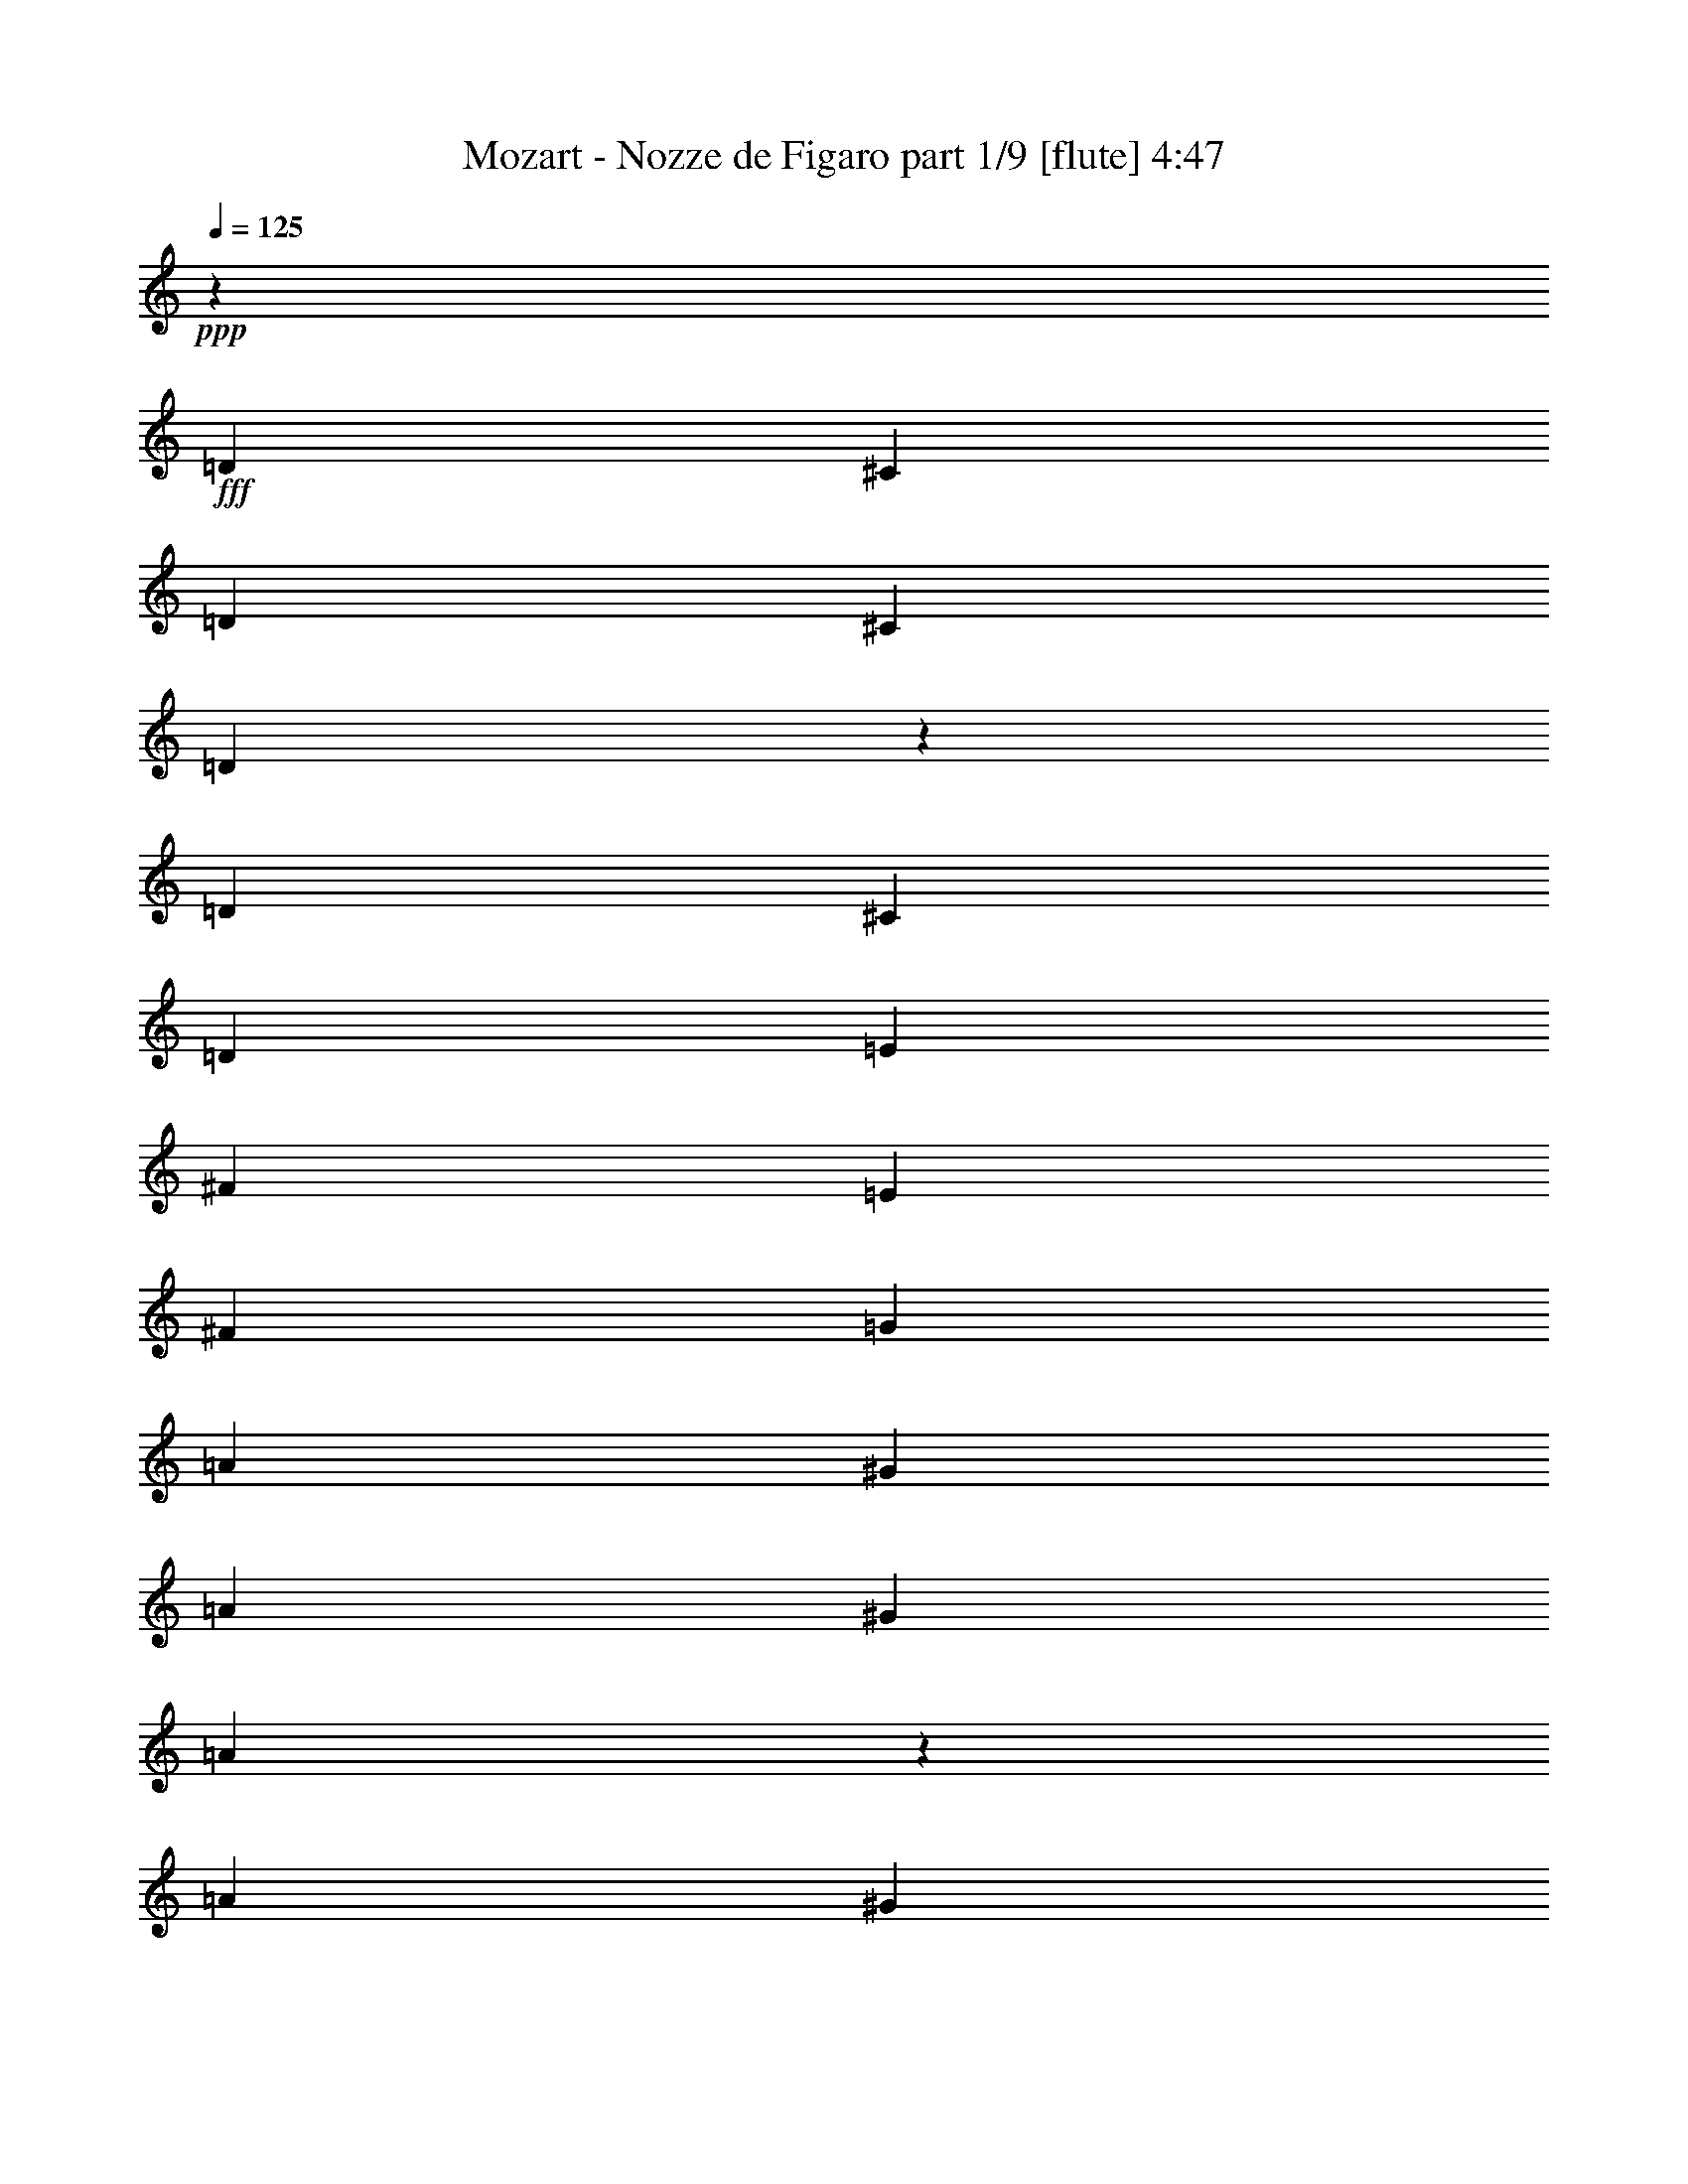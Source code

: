 % Produced with Bruzo's Transcoding Environment
% Transcribed by  Bruzo

X:1
T:  Mozart - Nozze de Figaro part 1/9 [flute] 4:47
Z: Transcribed with BruTE 10
L: 1/4
Q: 125
K: C
+ppp+
z2041/8000
+fff+
[=D2021/8000]
[^C101/400]
[=D2021/8000]
[^C2021/8000]
[=D547/1000]
z989/2000
[=D2021/8000]
[^C101/400]
[=D2021/8000]
[=E101/400]
[^F2021/8000]
[=E2021/8000]
[^F101/400]
[=G2021/8000]
[=A227/800]
[^G2021/8000]
[=A2021/8000]
[^G101/400]
[=A4047/8000]
z1009/2000
[=A101/400]
[^G2021/8000]
[=A101/400]
[^A2021/8000]
[=B2271/8000]
[=A101/400]
[=G2021/8000]
[^F101/400]
[=E2021/8000]
[^D2021/8000]
[=E101/400]
[^F2021/8000]
[=G101/400]
[^F2021/8000]
[=E2021/8000]
[=D101/400]
[^C2271/8000]
[=D101/400]
[=E2021/8000]
[=D2021/8000]
[^C101/400]
[=A,2021/8000]
[=B,101/400]
[^C2021/8000]
[=D397/800]
z2861/800
[=D439/800]
z28439/8000
[=D4061/8000]
z1513/1000
[=D2021/8000=A2021/8000-=d2021/8000-^f2021/8000-]
[=D227/800=A227/800=d227/800-^f227/800-]
[=D2021/8000=d2021/8000-^f2021/8000-]
[=D101/400=d101/400-^f101/400-]
[=D2021/8000=d2021/8000-^f2021/8000-]
[=D2021/8000=d2021/8000-^f2021/8000-]
[=D101/400=d101/400-^f101/400-]
[=D2021/8000=d2021/8000^f2021/8000]
[=D101/400^c101/400-=e101/400-]
[=D2021/8000^c2021/8000-=e2021/8000-]
[=D2021/8000^c2021/8000-=e2021/8000-]
[=D101/400^c101/400-=e101/400-]
[=D2021/8000^c2021/8000-=e2021/8000-]
[=D227/800^c227/800=e227/800]
[=D2021/8000=d2021/8000=g2021/8000-]
[=D2021/8000=g2021/8000=b2021/8000]
[=D101/400^f101/400-=a101/400-]
[=D2021/8000^f2021/8000=a2021/8000]
[=D19/100=d19/100^f19/100-]
[=D1431/8000-=d1431/8000^f1431/8000-^c1431/8000]
[=D159/800-^f159/800=b159/800^c159/800-=e159/800-]
[=D1521/8000^c1521/8000-=e1521/8000-]
[=D101/400^c101/400=e101/400]
[=D2021/8000=d2021/8000=g2021/8000-]
[=D101/400=g101/400=b101/400]
[=D2021/8000^f2021/8000-=a2021/8000-]
[=D2271/8000^f2271/8000=a2271/8000]
[=D19/100=d19/100^f19/100-]
[=D1181/8000-=d1181/8000^f1181/8000-^c1181/8000-]
[=D67/400^c67/400^f67/400=b67/400]
[=D101/400^c101/400-=e101/400-]
[=D2021/8000^c2021/8000=e2021/8000]
[=D2021/8000=d2021/8000=g2021/8000-]
[=D101/400=g101/400=b101/400]
[=D3987/8000^f3987/8000=a3987/8000]
z64/125
[=D1101/2000=G1101/2000=B1101/2000=g1101/2000]
z491/1000
[=D509/1000=A509/1000^f509/1000]
z401/800
[=A,399/800=A399/800^c399/800=e399/800]
z4093/8000
[=D101/400]
[^C2271/8000]
[=D2021/8000]
[^C101/400]
[=D163/320]
z501/1000
[=D101/400]
[^C2021/8000]
[=D101/400]
[=E2021/8000]
[^F2021/8000]
[=E227/800]
[^F2021/8000]
[=G101/400]
[=A2021/8000]
[^G2021/8000]
[=A101/400]
[^G2021/8000]
[=A799/1600]
z4087/8000
[=A2021/8000]
[^G227/800]
[=A2021/8000]
[^A2021/8000]
[=B101/400]
[=A2021/8000]
[=G101/400]
[^F2021/8000]
[=E2021/8000]
[^D101/400]
[=E2021/8000]
[^F101/400]
[=G2021/8000]
[^F2271/8000]
[=E101/400]
[=D2021/8000]
[^C101/400]
[=D2021/8000]
[=E2021/8000]
[=D101/400]
[^C2021/8000]
[=A,101/400]
[=B,2021/8000]
[^C2021/8000]
[=D1959/4000]
z28911/8000
[=D4089/8000]
z28491/8000
[=D4009/8000]
z6203/4000
[=D101/400=A101/400-=d101/400-^f101/400-]
[=D2021/8000=A2021/8000=d2021/8000-^f2021/8000-]
[=D101/400=d101/400-^f101/400-]
[=D2021/8000=d2021/8000-^f2021/8000-]
[=D2021/8000=d2021/8000-^f2021/8000-]
[=D101/400=d101/400-^f101/400-]
[=D2021/8000=d2021/8000-^f2021/8000-]
[=D101/400=d101/400^f101/400]
[=D2021/8000^c2021/8000-=e2021/8000-]
[=D2021/8000^c2021/8000-=e2021/8000-]
[=D227/800^c227/800-=e227/800-]
[=D2021/8000^c2021/8000-=e2021/8000-]
[=D101/400^c101/400-=e101/400-]
[=D2021/8000^c2021/8000=e2021/8000]
[=D2021/8000=d2021/8000=g2021/8000-]
[=D101/400=g101/400=b101/400]
[=D2021/8000^f2021/8000-=a2021/8000-]
[=D101/400^f101/400=a101/400]
[=D1861/8000=d1861/8000^f1861/8000-]
[=D109/800-=d109/800^f109/800-^c109/800-]
[=D1591/8000-^c1591/8000-^f1591/8000=b1591/8000=e1591/8000-]
[=D19/100^c19/100-=e19/100-]
[=D2021/8000^c2021/8000=e2021/8000]
[=D227/800=d227/800=g227/800-]
[=D2021/8000=g2021/8000=b2021/8000]
[=D2021/8000^f2021/8000-=a2021/8000-]
[=D101/400^f101/400=a101/400]
[=D1521/8000=d1521/8000^f1521/8000-]
[=D143/800-=d143/800^f143/800-^c143/800]
[=D159/800-^f159/800=b159/800^c159/800-=e159/800-]
[=D1521/8000^c1521/8000-=e1521/8000-]
[=D2021/8000^c2021/8000=e2021/8000]
[=D101/400=d101/400=g101/400-]
[=D2021/8000=g2021/8000=b2021/8000]
[=D787/1600^f787/1600=a787/1600]
z4397/8000
[=D4103/8000=G4103/8000=B4103/8000=g4103/8000]
z199/400
[=D201/400=A201/400^f201/400]
z2031/4000
[=A,1969/4000=A1969/4000^c1969/4000=e1969/4000]
z2197/4000
[=D2021/8000=d2021/8000-]
[=D2021/8000=d2021/8000-]
[=D101/400=d101/400-]
[=D2021/8000=d2021/8000-]
[=D101/400=d101/400-]
[=D2021/8000=d2021/8000]
[=D2021/8000=A2021/8000^f2021/8000]
[=D101/400=G101/400=e101/400]
[=D2021/8000^F2021/8000=d2021/8000]
[=D101/400=A101/400^c101/400]
[=D2021/8000=G2021/8000=B2021/8000]
[=D2271/8000^F2271/8000=A2271/8000]
[=D101/400=E101/400=G101/400]
[=D2021/8000^F2021/8000]
[^C101/400=D101/400=E101/400]
[=D2021/8000]
[=D2021/8000=E2021/8000-^c2021/8000-=e2021/8000-]
[=D101/400=E101/400-^c101/400-=e101/400-]
[=D2021/8000=E2021/8000-^c2021/8000-=e2021/8000-]
[=D101/400=E101/400-^c101/400-=e101/400-]
[=D2021/8000=E2021/8000-^c2021/8000-=e2021/8000-]
[=D2021/8000=E2021/8000^c2021/8000=e2021/8000]
[=D101/400=e101/400=g101/400]
[=D2271/8000=d2271/8000^f2271/8000]
[=D101/400^c101/400=e101/400]
[=D2021/8000=B2021/8000=d2021/8000]
[=D2021/8000=A2021/8000^c2021/8000]
[=D101/400=G101/400=B101/400]
[=D2021/8000^F2021/8000=A2021/8000]
[=D101/400=E101/400=G101/400]
[=D2021/8000^F2021/8000]
[^C2021/8000=D2021/8000=E2021/8000]
[=D101/400=A101/400-=d101/400-^f101/400-]
[=D2021/8000=A2021/8000=d2021/8000-^f2021/8000-]
[=D101/400=d101/400-^f101/400-]
[=D2271/8000=d2271/8000-^f2271/8000-]
[=D2021/8000=d2021/8000-^f2021/8000-]
[=D101/400=d101/400^f101/400]
[=D2021/8000^f2021/8000=a2021/8000]
[=D101/400=e101/400=g101/400]
[=D2021/8000=d2021/8000^f2021/8000]
[=D2021/8000^c2021/8000=e2021/8000]
[=D101/400=B101/400=d101/400]
[=D2021/8000=A2021/8000^c2021/8000]
[=D101/400=G101/400=B101/400]
[=D2021/8000^F2021/8000=A2021/8000]
[=D2021/8000=E2021/8000=G2021/8000]
[=D227/800^F227/800]
[=D2021/8000-=G2021/8000=B2021/8000]
[=D101/400-=A101/400=c101/400]
[=D2021/8000-=B2021/8000=d2021/8000]
[=D2021/8000-=c2021/8000=e2021/8000]
[=D101/400-=d101/400^f101/400]
[=D2021/8000-=e2021/8000=g2021/8000]
[=D101/400-^f101/400=a101/400]
[=D2021/8000=g2021/8000=b2021/8000]
[=D2021/8000^f2021/8000-=c'2021/8000-]
[=E101/400^f101/400-=c'101/400-]
[^F2021/8000^f2021/8000-=c'2021/8000-]
[=G227/800^f227/800-=c'227/800-]
[=A2021/8000-^f2021/8000-=c'2021/8000-]
[=A2021/8000-=B2021/8000^f2021/8000-=c'2021/8000-]
[=A101/400-=c101/400^f101/400-=c'101/400-]
[=A2021/8000=d2021/8000^f2021/8000=c'2021/8000]
[=D101/400=g101/400=b101/400]
[=D2021/8000=g2021/8000=b2021/8000]
[=D2021/8000=g2021/8000=b2021/8000]
[=D101/400=g101/400=b101/400]
[=D2021/8000^f2021/8000=a2021/8000]
[=D101/400^f101/400=a101/400]
[=D2021/8000^f2021/8000=a2021/8000]
[=D2271/8000^f2271/8000=a2271/8000]
[=D101/400=g101/400=b101/400]
[=D2021/8000=g2021/8000=b2021/8000]
[=D101/400=g101/400=b101/400]
[=D2021/8000=g2021/8000=b2021/8000]
[=D2021/8000^c2021/8000=e2021/8000]
[=D101/400^c101/400=e101/400]
[=D2021/8000^c2021/8000=e2021/8000]
[=D101/400^c101/400=e101/400]
[=D2021/8000-=d2021/8000^f2021/8000]
[=D2021/8000-=a2021/8000]
[=D101/400-=a101/400]
[=D2021/8000=a2021/8000]
[=a227/800]
[=a2021/8000]
[=A2021/8000-^c2021/8000]
[=A101/400=a101/400]
[^F2021/8000-=d2021/8000]
[^F101/400=a101/400]
[=D2021/8000-=a2021/8000]
[=D2021/8000=a2021/8000]
[=a101/400]
[=a2021/8000]
[=A101/400-^c101/400]
[=A2021/8000=a2021/8000]
[^F2271/8000-=d2271/8000]
[^F101/400=a101/400]
[=D2021/8000-=a2021/8000]
[=D101/400=a101/400]
[=a2021/8000]
[=a2021/8000]
[=A101/400-^c101/400]
[=A2021/8000=a2021/8000]
[^F101/400-=d101/400]
[^F2021/8000=a2021/8000]
[=A2021/8000-^c2021/8000]
[=A101/400=a101/400]
[^F2271/8000-=d2271/8000]
[^F101/400=a101/400]
[=A2021/8000-^c2021/8000]
[=A2021/8000=a2021/8000]
[=D101/400-=d101/400]
[=D2021/8000^c2021/8000]
[=b101/400]
[=a2021/8000]
[=d2021/8000]
[^c101/400]
[=B2021/8000=b2021/8000]
[=A101/400=a101/400]
[=d2271/8000]
[^c2021/8000]
[=B101/400=b101/400]
[=A2021/8000=a2021/8000]
[=G101/400=g101/400]
[^F2021/8000^f2021/8000]
[=E2021/8000=e2021/8000]
[=D101/400=d101/400]
[=A2021/8000^c2021/8000=e2021/8000=a2021/8000-]
[=A101/400^c101/400=e101/400=a101/400-]
[=A2021/8000^c2021/8000=e2021/8000=a2021/8000-]
[=A2021/8000^c2021/8000=e2021/8000=a2021/8000]
[=A227/800=e227/800=g227/800]
[=A2021/8000=e2021/8000=g2021/8000]
[=A101/400^c101/400-=e101/400=g101/400]
[=A2021/8000^c2021/8000=e2021/8000=g2021/8000]
[=A2021/8000=d2021/8000^f2021/8000]
[=A101/400=d101/400^f101/400]
[=A2021/8000=d2021/8000^f2021/8000]
[=A101/400=d101/400^f101/400]
[=A2021/8000=d2021/8000^f2021/8000]
[=A2021/8000=d2021/8000^f2021/8000]
[=A101/400=d101/400^f101/400]
[=A2021/8000=d2021/8000^f2021/8000]
[=E227/800-=A227/800^c227/800=e227/800=a227/800-]
[=E2021/8000=A2021/8000^c2021/8000=e2021/8000=a2021/8000-]
[=A2021/8000^c2021/8000=e2021/8000=a2021/8000-]
[=A101/400^c101/400=e101/400=a101/400]
[=A2021/8000=e2021/8000=g2021/8000]
[=A101/400=e101/400=g101/400]
[=A2021/8000^c2021/8000-=e2021/8000=g2021/8000]
[=A2021/8000^c2021/8000=e2021/8000=g2021/8000]
[=A101/400=d101/400^f101/400]
[=A2021/8000=d2021/8000^f2021/8000]
[=A101/400=d101/400^f101/400]
[=A2021/8000=d2021/8000^f2021/8000]
[=A2271/8000=d2271/8000^f2271/8000]
[=A101/400=d101/400^f101/400]
[=A2021/8000=d2021/8000^f2021/8000]
[=A101/400=d101/400^f101/400]
[=A2021/8000^c2021/8000=e2021/8000=a2021/8000-]
[=A2021/8000^c2021/8000=e2021/8000=a2021/8000]
[=A101/400^c101/400=e101/400]
[=A2021/8000^c2021/8000=e2021/8000]
[=A101/400=d101/400^f101/400]
[=A2021/8000=d2021/8000^f2021/8000]
[=A2021/8000=d2021/8000^f2021/8000]
[=A101/400=d101/400^f101/400]
[=A2271/8000^c2271/8000=e2271/8000]
[=A101/400^c101/400=e101/400]
[=A2021/8000^c2021/8000=e2021/8000]
[=A2021/8000^c2021/8000=e2021/8000]
[=A101/400=d101/400^f101/400]
[=A2021/8000=d2021/8000^f2021/8000]
[=A101/400=d101/400^f101/400]
[=A2021/8000=d2021/8000^f2021/8000]
[=A4041/8000^c4041/8000=e4041/8000]
[=A,2021/8000=A2021/8000]
[=A,101/400=A101/400]
[=A,1073/2000=A1073/2000]
[=A,4041/8000=A4041/8000]
[=A,1613/1600=A1613/1600^c1613/1600]
z81/80
[=A101/400^c101/400]
[=A2271/8000^c2271/8000]
[=A101/400^c101/400]
[=A2021/8000^c2021/8000]
[=A2021/8000^c2021/8000]
[=A101/400^c101/400]
[^G2021/8000=B2021/8000]
[^G101/400=B101/400]
[=A2021/8000^c2021/8000=e2021/8000-]
[=A2021/8000^c2021/8000=e2021/8000-]
[=A101/400^c101/400=e101/400-]
[=A2021/8000^c2021/8000=e2021/8000-]
[=A101/400^c101/400=e101/400-]
[=A2271/8000^c2271/8000=e2271/8000-]
[^G2021/8000=B2021/8000=e2021/8000-]
[^G101/400=B101/400=e101/400]
[^F2021/8000=A2021/8000^d2021/8000-]
[^F101/400=A101/400^d101/400-]
[^F2021/8000=A2021/8000^d2021/8000-]
[^F2021/8000=A2021/8000^d2021/8000-]
[^F101/400=A101/400^d101/400-]
[^F2021/8000=A2021/8000^d2021/8000]
[=E101/400^G101/400=e101/400-]
[=E2021/8000^G2021/8000=e2021/8000]
[^F2021/8000=A2021/8000^d2021/8000-]
[^F227/800=A227/800^d227/800-]
[^F2021/8000=A2021/8000^d2021/8000-]
[^F101/400=A101/400^d101/400-]
[^F2021/8000=A2021/8000^d2021/8000-]
[^F2021/8000=A2021/8000^d2021/8000]
[=E101/400^G101/400=e101/400-]
[=E1521/8000^G1521/8000=e1521/8000]
[=D/8-^F/8-^f/8^g/8-]
[=D19/100^F19/100^g19/100=a19/100-]
[=D2021/8000^F2021/8000=a2021/8000]
[=D2021/8000^F2021/8000=a2021/8000]
[=D101/400^F101/400=a101/400]
[=D2021/8000^F2021/8000=a2021/8000-]
[=D227/800^F227/800=a227/800]
[^C2021/8000=E2021/8000]
[^C1521/8000=E1521/8000]
[=D/8-^F/8-^f/8^g/8-]
[=D19/100^F19/100^g19/100=a19/100-]
[=D2021/8000^F2021/8000=a2021/8000]
[=D101/400^F101/400=a101/400]
[=D2021/8000^F2021/8000=a2021/8000]
[=D2021/8000^F2021/8000=a2021/8000-]
[=D101/400^F101/400=a101/400]
[^C2021/8000=E2021/8000]
[^C101/400=E101/400]
[=B,3283/1600-=D3283/1600-=A3283/1600]
[=B,3283/1600=D3283/1600^G3283/1600]
[=A2021/8000^c2021/8000]
[=A101/400^c101/400]
[=A2021/8000^c2021/8000]
[=A101/400^c101/400]
[=A2021/8000^c2021/8000]
[=A2021/8000^c2021/8000]
[^G101/400=B101/400]
[^G2021/8000=B2021/8000]
[=A101/400^c101/400=e101/400-]
[=A2021/8000^c2021/8000=e2021/8000-]
[=A2271/8000^c2271/8000=e2271/8000-]
[=A101/400^c101/400=e101/400-]
[=A2021/8000^c2021/8000=e2021/8000-]
[=A101/400^c101/400=e101/400-]
[^G2021/8000=B2021/8000=e2021/8000-]
[^G2021/8000=B2021/8000=e2021/8000]
[^F101/400=A101/400^d101/400-]
[^F2021/8000=A2021/8000^d2021/8000-]
[^F101/400=A101/400^d101/400-]
[^F2021/8000=A2021/8000^d2021/8000-]
[^F2021/8000=A2021/8000^d2021/8000-]
[^F101/400=A101/400^d101/400]
[=E2271/8000^G2271/8000=e2271/8000-]
[=E101/400^G101/400=e101/400]
[^F2021/8000=A2021/8000^d2021/8000-]
[^F2021/8000=A2021/8000^d2021/8000-]
[^F101/400=A101/400^d101/400-]
[^F2021/8000=A2021/8000^d2021/8000-]
[^F101/400=A101/400^d101/400-]
[^F2021/8000=A2021/8000^d2021/8000]
[=E2021/8000^G2021/8000=e2021/8000-]
[=E19/100^G19/100=e19/100]
[=D/8-^F/8-^f/8^g/8-]
[=D1521/8000^F1521/8000^g1521/8000=a1521/8000-]
[=D101/400^F101/400=a101/400]
[=D2271/8000^F2271/8000=a2271/8000]
[=D2021/8000^F2021/8000=a2021/8000]
[=D101/400^F101/400=a101/400-]
[=D2021/8000^F2021/8000=a2021/8000]
[^C101/400=E101/400]
[^C1521/8000=E1521/8000]
[=D/8-^F/8-^f/8^g/8-]
[=D1521/8000^F1521/8000^g1521/8000=a1521/8000-]
[=D101/400^F101/400=a101/400]
[=D2021/8000^F2021/8000=a2021/8000]
[=D101/400^F101/400=a101/400]
[=D2021/8000^F2021/8000=a2021/8000-]
[=D2021/8000^F2021/8000=a2021/8000]
[^C227/800=E227/800]
[^C2021/8000=E2021/8000]
[=B,3233/1600-=D3233/1600-=A3233/1600]
[=B,3283/1600=D3283/1600^G3283/1600]
[=A,101/400^C101/400]
[=A2021/8000^c2021/8000]
[=A101/400^c101/400]
[=A2021/8000^c2021/8000]
[=A2021/8000^c2021/8000]
[=A101/400^c101/400]
[=A2271/8000^c2271/8000]
[=A101/400^c101/400]
[=A2021/8000=c2021/8000]
[=A2021/8000=c2021/8000]
[=A101/400=c101/400^f101/400-]
[=A2021/8000=c2021/8000^f2021/8000]
[=A101/400=c101/400=a101/400-]
[=A2021/8000=c2021/8000=a2021/8000]
[=A2021/8000=c2021/8000^f2021/8000-]
[=A101/400=c101/400^f101/400]
[=A2021/8000=B2021/8000^d2021/8000-]
[=A101/400=B101/400^d101/400]
[=A2271/8000=B2271/8000]
[=A2021/8000=B2021/8000]
[=E101/400-=G101/400=B101/400=b101/400-]
[=E2021/8000=G2021/8000=B2021/8000=b2021/8000]
[=G101/400=B101/400]
[=G2021/8000=B2021/8000]
[=G2021/8000^A2021/8000]
[=G101/400^A101/400]
[=G2021/8000^A2021/8000=e2021/8000-]
[=G101/400^A101/400=e101/400]
[=G2021/8000^A2021/8000=g2021/8000-]
[=G2021/8000^A2021/8000=g2021/8000]
[=G227/800^A227/800=e227/800-]
[=G2021/8000^A2021/8000=e2021/8000]
[=G101/400=A101/400^c101/400-]
[=G2021/8000=A2021/8000^c2021/8000]
[=G2021/8000=A2021/8000]
[=G101/400=A101/400]
[=D2021/8000-=F2021/8000=A2021/8000=a2021/8000-]
[=D101/400=F101/400=A101/400=a101/400]
[=F2021/8000=A2021/8000]
[=F2021/8000=A2021/8000]
[=F101/400=A101/400]
[=F2021/8000=A2021/8000]
[=F101/400=A101/400=d101/400-]
[=F2271/8000=A2271/8000=d2271/8000]
[=F2021/8000=A2021/8000=f2021/8000-]
[=F101/400=A101/400=f101/400]
[=F2021/8000=A2021/8000]
[=F101/400=A101/400]
[=B,2021/8000=D2021/8000^G2021/8000-]
[=B,2021/8000=D2021/8000^G2021/8000]
[=B,101/400=D101/400^g101/400-]
[=B,2021/8000=D2021/8000^g2021/8000]
[=B,101/400=D101/400]
[=B,2021/8000=D2021/8000]
[=B,2021/8000=D2021/8000^G2021/8000-]
[=B,227/800=D227/800^G227/800]
[=A,2021/8000^C2021/8000=A2021/8000-]
[=A,101/400^C101/400=A101/400]
[=A,2021/8000^C2021/8000=a2021/8000-]
[=A,2021/8000^C2021/8000=a2021/8000]
[=A,101/400^C101/400]
[=A,2021/8000^C2021/8000]
[=A,101/400^C101/400=A101/400-]
[=A,2021/8000^C2021/8000=A2021/8000]
[=D2021/8000^G2021/8000=B2021/8000-]
[=D101/400^G101/400=B101/400]
[=D2021/8000^G2021/8000=b2021/8000-]
[=D227/800^G227/800=b227/800]
[=D2021/8000^G2021/8000]
[=D2021/8000^G2021/8000]
[=D101/400^G101/400=B101/400-]
[=D2021/8000^G2021/8000=B2021/8000]
[^C101/400=A101/400^c101/400-]
[^C2021/8000=A2021/8000^c2021/8000]
[^C2021/8000=A2021/8000^c2021/8000-]
[^C101/400=A101/400^c101/400]
[=E2021/8000=B2021/8000=d2021/8000-^g2021/8000]
[=E101/400=B101/400=d101/400^g101/400]
[=E2021/8000=B2021/8000=d2021/8000-^g2021/8000]
[=E2271/8000=B2271/8000=d2271/8000^g2271/8000]
[=A101/400^c101/400=a101/400]
[=A2021/8000^c2021/8000=a2021/8000]
[=A101/400^c101/400=a101/400]
[=A2021/8000^c2021/8000=a2021/8000]
[=A2021/8000^c2021/8000=a2021/8000]
[=A101/400^c101/400=a101/400]
[=A,2021/8000-=A2021/8000^c2021/8000=a2021/8000]
[=A,101/400=A101/400^c101/400=a101/400]
[=B,2021/8000-=A2021/8000^c2021/8000=a2021/8000]
[=B,2021/8000=A2021/8000^c2021/8000=a2021/8000]
[^C101/400-=A101/400^c101/400=a101/400]
[^C2271/8000=A2271/8000^c2271/8000=a2271/8000]
[=D101/400-=A101/400^c101/400=a101/400]
[=D2021/8000=A2021/8000^c2021/8000=a2021/8000]
[^D2021/8000-=A2021/8000^c2021/8000=a2021/8000]
[^D101/400=A101/400^c101/400=a101/400]
[^F2021/8000-=A2021/8000^c2021/8000=a2021/8000]
[^F101/400=A101/400^c101/400=a101/400]
[=E2021/8000-=A2021/8000^c2021/8000=a2021/8000]
[=E2021/8000=A2021/8000^c2021/8000=a2021/8000]
[=A101/400^c101/400=a101/400]
[=A2021/8000^c2021/8000=a2021/8000]
[=A,101/400-=A101/400^c101/400=a101/400]
[=A,2271/8000=A2271/8000^c2271/8000=a2271/8000]
[=B,2021/8000-=A2021/8000^c2021/8000=a2021/8000]
[=B,101/400=A101/400^c101/400=a101/400]
[^C2021/8000-=A2021/8000^c2021/8000=a2021/8000]
[^C101/400=A101/400^c101/400=a101/400]
[=D2021/8000-=A2021/8000^c2021/8000=a2021/8000]
[=D2021/8000=A2021/8000^c2021/8000=a2021/8000]
[^D101/400-=A101/400^c101/400=a101/400]
[^D2021/8000=A2021/8000^c2021/8000=a2021/8000]
[^F101/400-=A101/400^c101/400=a101/400]
[^F2021/8000=A2021/8000^c2021/8000=a2021/8000]
[=E2021/8000-=A2021/8000^c2021/8000=a2021/8000]
[=E227/800=A227/800^c227/800=a227/800]
[=A2021/8000^c2021/8000=a2021/8000]
[=A101/400^c101/400=a101/400]
[=A,2021/8000-=A2021/8000^c2021/8000=a2021/8000]
[=A,2021/8000=A2021/8000^c2021/8000=a2021/8000]
[=B,101/400-=A101/400^c101/400=a101/400]
[=B,2021/8000=A2021/8000^c2021/8000=a2021/8000]
[^C101/400-=A101/400^c101/400=a101/400]
[^C2021/8000=A2021/8000^c2021/8000=a2021/8000]
[=D2021/8000-=A2021/8000^c2021/8000=a2021/8000]
[=D101/400=A101/400^c101/400=a101/400]
[=E2021/8000-=A2021/8000^c2021/8000=a2021/8000]
[=E101/400=A101/400^c101/400=a101/400]
[=F2271/8000=A2271/8000=a2271/8000=c'2271/8000]
[=F2021/8000=A2021/8000=a2021/8000=c'2021/8000]
[=F101/400=A101/400=a101/400=c'101/400]
[=F2021/8000=A2021/8000=a2021/8000=c'2021/8000]
[=E101/400=A101/400=a101/400=c'101/400]
[=E2021/8000=A2021/8000=a2021/8000=c'2021/8000]
[=E2021/8000=A2021/8000=a2021/8000=c'2021/8000]
[=E101/400=A101/400=a101/400=c'101/400]
[^F2021/8000=a2021/8000=b2021/8000]
[^F101/400=a101/400=b101/400]
[^F2021/8000=a2021/8000=b2021/8000]
[^F2021/8000=a2021/8000=b2021/8000]
[=E227/800^g227/800=b227/800]
[=E2021/8000^g2021/8000=b2021/8000]
[=E101/400^g101/400=b101/400]
[=E2021/8000^g2021/8000=b2021/8000]
[=E2021/8000^c2021/8000=a2021/8000]
[=E101/400^c101/400=a101/400]
[=E2021/8000^c2021/8000=a2021/8000]
[=E101/400^c101/400=a101/400]
[^F2021/8000=d2021/8000=b2021/8000]
[^F2021/8000=d2021/8000=b2021/8000]
[^F101/400=d101/400=b101/400]
[^F2021/8000=d2021/8000=b2021/8000]
[=E227/800^c227/800=a227/800]
[=E2021/8000^c2021/8000=a2021/8000]
[=E2021/8000^c2021/8000=a2021/8000]
[=E101/400^c101/400=a101/400]
[=E2021/8000=B2021/8000^g2021/8000]
[=E101/400=B101/400^g101/400]
[=E2021/8000=B2021/8000^g2021/8000]
[=E2021/8000=B2021/8000^g2021/8000]
[=E3967/8000^c3967/8000=a3967/8000]
z4203/4000
[=A,4041/8000=A4041/8000]
[=B,2021/4000=B2021/4000]
[^C4041/8000^c4041/8000]
[=D4041/8000=d4041/8000]
[^D4041/8000^d4041/8000]
[^F4291/8000^f4291/8000]
[^G,2021/4000=E2021/4000=e2021/4000]
[=A,4041/8000]
[=A,4041/8000=A4041/8000]
[=B,4041/8000=B4041/8000]
[^C4041/8000^c4041/8000]
[=D1073/2000=d1073/2000]
[^D4041/8000^d4041/8000]
[^F4041/8000^f4041/8000]
[^G,4041/8000=E4041/8000=e4041/8000]
[=A,4041/8000]
[=A,2021/4000=A2021/4000]
[=B,4291/8000=B4291/8000]
[=C4041/8000=c4041/8000]
[=D4041/8000=d4041/8000]
[=E4041/8000=e4041/8000]
[=F6187/4000-=f6187/4000-]
[=B,4041/8000=F4041/8000-=f4041/8000-]
[=C4041/8000=F4041/8000-=f4041/8000-]
[^C2021/4000=F2021/4000-=f2021/4000-]
[=D4041/8000=F4041/8000-=f4041/8000-]
[^G,3961/8000=F3961/8000-=f3961/8000-]
[=G,429/400-=F429/400=f429/400]
[=G,979/1000=E979/1000-=e979/1000-]
[=F,8083/8000-=E8083/8000=e8083/8000]
[=F,1683/1600=D1683/1600-=d1683/1600-]
[=E,4041/4000=D4041/4000=d4041/4000]
[=A,4041/4000-=C4041/4000=c4041/4000]
[=A,1011/8000-=C1011/8000=c1011/8000]
[=A,101/800-=B,101/800=B101/800]
[=A,63/400-=C63/400=c63/400]
[=A,1011/8000-=B,1011/8000=B1011/8000]
[=A,101/800-=C101/800=c101/800]
[=A,101/800-=B,101/800=B101/800]
[=A,101/800-=C101/800=c101/800]
[=A,1011/8000=B,1011/8000=B1011/8000]
[^G,101/800-=C101/800=c101/800]
[^G,101/800-=B,101/800=B101/800]
[^G,1011/8000-=C1011/8000=c1011/8000]
[^G,101/800-=B,101/800=B101/800]
[^G,101/800-=C101/800=c101/800]
[^G,1011/8000-=B,1011/8000=B1011/8000]
[^G,101/800-=A,101/800=A101/800]
[^G,101/800=B,101/800=B101/800]
[=A,2021/8000-=A2021/8000-]
[=A,101/400-=E101/400=A101/400]
[=A,2021/8000-^C2021/8000]
[=A,2021/8000-=E2021/8000]
[=A,101/400-^C101/400]
[=A,2271/8000-=E2271/8000]
[=A,101/400-^C101/400]
[=A,2021/8000-=E2021/8000]
[=A,2021/8000-^C2021/8000=A2021/8000-]
[=A,101/400-=E101/400=A101/400-]
[=A,2021/8000-^C2021/8000=A2021/8000-]
[=A,101/400-=E101/400=A101/400-]
[=A,2021/8000-^C2021/8000=A2021/8000-]
[=A,2021/8000-=E2021/8000=A2021/8000]
[=A,101/400-^C101/400^c101/400-]
[=A,2021/8000=E2021/8000^c2021/8000]
[^G,101/400-=D101/400=B101/400-]
[^G,2271/8000-=E2271/8000=B2271/8000]
[^G,2021/8000-=D2021/8000^G2021/8000-]
[^G,101/400-=E101/400^G101/400]
[^G,2021/8000-=B,2021/8000^F2021/8000-]
[^G,101/400-=E101/400^F101/400]
[^G,2021/8000-=B,2021/8000]
[^G,2021/8000=E2021/8000]
[=A,101/400-^C101/400=e101/400-]
[=A,2021/8000-=E2021/8000=e2021/8000]
[=A,101/400-^C101/400=e101/400-]
[=A,2021/8000=E2021/8000=e2021/8000]
[=B,2021/8000-=D2021/8000=e2021/8000-]
[=B,227/800-=E227/800=e227/800]
[=B,2021/8000-=D2021/8000=e2021/8000-]
[=B,101/400=E101/400=e101/400]
[=A,2021/8000-^C2021/8000=e2021/8000-]
[=A,2021/8000-=E2021/8000=e2021/8000-]
[=A,19/100-^C19/100=e19/100]
[=A,1431/8000-=E1431/8000-^f1431/8000=e1431/8000]
[=A,159/800-=E159/800=d159/800^C159/800-^c159/800-]
[=A,19/100-^C19/100^c19/100-]
[=A,2021/8000-=E2021/8000^c2021/8000]
[=A,2021/8000-^C2021/8000]
[=A,101/400=E101/400]
[^C,2021/8000-=E2021/8000=a2021/8000-]
[^C,227/800-=A227/800=a227/800-]
[^C,2021/8000-=E2021/8000=a2021/8000-]
[^C,2021/8000-=A2021/8000=a2021/8000-]
[^C,101/400-=E101/400=a101/400-]
[^C,2021/8000-=A2021/8000=a2021/8000]
[^C,101/400-=E101/400^c101/400-]
[^C,2021/8000=A2021/8000^c2021/8000]
[=D,2021/8000-=D2021/8000=B2021/8000-]
[=D,101/400-^F101/400=B101/400]
[=D,2021/8000-=D2021/8000=d2021/8000-]
[=D,101/400-^F101/400=d101/400]
[=D,2021/8000-=D2021/8000^f2021/8000-]
[=D,2021/8000-^F2021/8000^f2021/8000]
[=D,227/800-=D227/800^f227/800-]
[=D,2021/8000^F2021/8000^f2021/8000]
[=E,101/400-=B,101/400=d101/400-]
[=E,2021/8000-=D2021/8000=d2021/8000]
[=E,2021/8000-=B,2021/8000=B2021/8000-]
[=E,101/400-=D101/400=B101/400]
[=E,2021/8000-=B,2021/8000^G2021/8000-]
[=E,101/400-=D101/400^G101/400]
[=E,2021/8000-=B,2021/8000^G2021/8000-]
[=E,2021/8000=D2021/8000^G2021/8000]
[=E,101/400-=A,101/400=A101/400-]
[=E,2021/8000-^C2021/8000=A2021/8000]
[=E,227/800-=A,227/800=E227/800-]
[=E,2021/8000-^C2021/8000=E2021/8000]
[=E,2021/8000-=A,2021/8000]
[=E,101/400-^C101/400]
[=E,2021/8000-=A,2021/8000]
[=E,101/400^C101/400]
[=A,2021/8000-^C2021/8000=A2021/8000-]
[=A,2021/8000-=E2021/8000=A2021/8000-]
[=A,101/400-^C101/400=A101/400-]
[=A,2021/8000-=E2021/8000=A2021/8000-]
[=A,101/400-^C101/400=A101/400-]
[=A,2021/8000-=E2021/8000=A2021/8000]
[=A,2271/8000-^C2271/8000^c2271/8000-]
[=A,101/400=E101/400^c101/400]
[^G,2021/8000-=D2021/8000=B2021/8000-]
[^G,101/400-=E101/400=B101/400]
[^G,2021/8000-=D2021/8000^G2021/8000-]
[^G,2021/8000-=E2021/8000^G2021/8000]
[^G,101/400-=B,101/400^F101/400-]
[^G,2021/8000-=E2021/8000^F2021/8000]
[^G,101/400-=B,101/400]
[^G,2021/8000=E2021/8000]
[=A,2021/8000-^C2021/8000=e2021/8000-]
[=A,101/400-=E101/400=e101/400]
[=A,2271/8000-^C2271/8000=e2271/8000-]
[=A,101/400=E101/400=e101/400]
[=B,2021/8000-=D2021/8000=e2021/8000-]
[=B,2021/8000-=E2021/8000=e2021/8000]
[=B,101/400-=D101/400=e101/400-]
[=B,2021/8000=E2021/8000=e2021/8000]
[=A,101/400-^C101/400=e101/400-]
[=A,2021/8000-=E2021/8000=e2021/8000-]
[=A,1861/8000-^C1861/8000=e1861/8000]
[=A,109/800-=E109/800-^f109/800=e109/800-]
[=A,159/800-=E159/800=d159/800=e159/800^C159/800-^c159/800-]
[=A,1521/8000-^C1521/8000^c1521/8000-]
[=A,101/400-=E101/400^c101/400]
[=A,2271/8000-^C2271/8000]
[=A,2021/8000=E2021/8000]
[^C,101/400-=E101/400=a101/400-]
[^C,2021/8000-=A2021/8000=a2021/8000-]
[^C,101/400-=E101/400=a101/400-]
[^C,2021/8000-=A2021/8000=a2021/8000-]
[^C,2021/8000-=E2021/8000=a2021/8000-]
[^C,101/400-=A101/400=a101/400]
[^C,2021/8000-=E2021/8000^c2021/8000-]
[^C,101/400=A101/400^c101/400]
[=D,2021/8000-=D2021/8000=B2021/8000-]
[=D,2021/8000-^F2021/8000=B2021/8000]
[=D,227/800-=D227/800=d227/800-]
[=D,2021/8000-^F2021/8000=d2021/8000]
[=D,101/400-=D101/400^f101/400-]
[=D,2021/8000-^F2021/8000^f2021/8000]
[=D,2021/8000-=D2021/8000^f2021/8000-]
[=D,101/400^F101/400^f101/400]
[=E,2021/8000-=B,2021/8000=d2021/8000-]
[=E,101/400-=D101/400=d101/400]
[=E,2021/8000-=B,2021/8000=B2021/8000-]
[=E,2021/8000-=D2021/8000=B2021/8000]
[=E,101/400-=B,101/400^G101/400-]
[=E,2021/8000-=D2021/8000^G2021/8000]
[=E,227/800-=B,227/800^G227/800-]
[=E,2021/8000=D2021/8000^G2021/8000]
[=E,2021/8000^C2021/8000=A2021/8000-]
[=E,101/400^C101/400=A101/400-]
[=E,2021/8000^C2021/8000=A2021/8000-]
[=E,101/400^C101/400=A101/400]
[=E,2021/8000^C2021/8000]
[=E,2021/8000^C2021/8000]
[=E,101/400^C101/400=A101/400]
[=E,2021/8000^C2021/8000=B2021/8000]
[^C101/400=E101/400^c101/400]
[^C2021/8000=E2021/8000=B2021/8000]
[^C2021/8000=E2021/8000=A2021/8000]
[^C227/800=E227/800=B227/800]
[^C2021/8000=E2021/8000^c2021/8000]
[^C101/400=E101/400=B101/400]
[^C2021/8000=E2021/8000^c2021/8000]
[^C2021/8000=E2021/8000=A2021/8000]
[=B,101/400=D101/400^G101/400=B101/400-]
[=B,2021/8000=D2021/8000^G2021/8000=B2021/8000-]
[=B,101/400=D101/400^G101/400=B101/400-]
[=B,2021/8000=D2021/8000^G2021/8000=B2021/8000]
[=B,2021/8000=D2021/8000^G2021/8000]
[=B,101/400=D101/400^G101/400]
[=B,2021/8000=D2021/8000^G2021/8000=B2021/8000]
[=B,227/800=D227/800^G227/800^c227/800]
[=B,2021/8000=D2021/8000^G2021/8000=d2021/8000]
[=B,2021/8000=D2021/8000^G2021/8000^c2021/8000]
[=B,101/400=D101/400^G101/400=B101/400]
[=B,2021/8000=D2021/8000^G2021/8000^c2021/8000]
[=B,101/400=D101/400^G101/400=d101/400]
[=B,2021/8000=D2021/8000^G2021/8000^c2021/8000]
[=B,2021/8000=D2021/8000^G2021/8000=d2021/8000]
[=B,101/400=D101/400^G101/400=B101/400]
[^C2021/8000=E2021/8000=G2021/8000^c2021/8000-]
[^C101/400=E101/400=G101/400^c101/400-]
[^C2021/8000=E2021/8000=G2021/8000^c2021/8000-]
[^C2271/8000=E2271/8000=G2271/8000^c2271/8000]
[^C101/400=E101/400=G101/400]
[^C2021/8000=E2021/8000=G2021/8000]
[^C101/400=E101/400=G101/400^c101/400]
[^C2021/8000=E2021/8000=G2021/8000=d2021/8000]
[^C2021/8000=E2021/8000=G2021/8000=e2021/8000]
[^C101/400=E101/400=G101/400=d101/400]
[^C2021/8000=E2021/8000=G2021/8000^c2021/8000]
[^C101/400=E101/400=G101/400=d101/400]
[^C2021/8000=E2021/8000=G2021/8000=e2021/8000]
[^C2021/8000=E2021/8000=G2021/8000=d2021/8000]
[^C101/400=E101/400=G101/400=e101/400]
[^C2271/8000=E2271/8000=G2271/8000^c2271/8000]
[=A,101/400=D101/400^F101/400=d101/400-]
[=A,2021/8000=D2021/8000^F2021/8000=d2021/8000-]
[=A,2021/8000=D2021/8000^F2021/8000=d2021/8000-]
[=A,101/400=D101/400^F101/400=d101/400]
[=A,2021/8000=D2021/8000^F2021/8000]
[=A,101/400=D101/400^F101/400]
[=A,2021/8000=D2021/8000^F2021/8000=d2021/8000]
[=A,2021/8000=D2021/8000^F2021/8000=e2021/8000]
[=A,101/400=D101/400^F101/400^f101/400]
[=A,2021/8000=D2021/8000^F2021/8000=e2021/8000]
[=A,101/400=D101/400^F101/400=d101/400]
[=A,2271/8000=D2271/8000^F2271/8000=e2271/8000]
[=A,2021/8000=D2021/8000^F2021/8000^f2021/8000]
[=A,101/400=D101/400^F101/400=e101/400]
[=A,2021/8000=D2021/8000^F2021/8000^f2021/8000]
[=A,101/400=D101/400^F101/400=d101/400]
[^C2021/8000=E2021/8000=G2021/8000=e2021/8000-]
[^C2021/8000=E2021/8000=G2021/8000=e2021/8000-]
[^C101/400=E101/400=G101/400=e101/400-]
[^C2021/8000=E2021/8000=G2021/8000=e2021/8000-]
[^C101/400=E101/400=G101/400=e101/400]
[^C2021/8000=E2021/8000=G2021/8000^f2021/8000]
[^C2021/8000=E2021/8000=G2021/8000=g2021/8000]
[^C227/800=E227/800=G227/800=e227/800]
[=A,2021/8000=D2021/8000^F2021/8000^f2021/8000-]
[=A,101/400=D101/400^F101/400^f101/400-]
[=A,2021/8000=D2021/8000^F2021/8000^f2021/8000-]
[=A,2021/8000=D2021/8000^F2021/8000^f2021/8000-]
[=A,101/400=D101/400^F101/400^f101/400]
[=A,2021/8000=D2021/8000^F2021/8000=g2021/8000]
[=A,101/400=D101/400^F101/400=a101/400]
[=A,2021/8000=D2021/8000^F2021/8000^f2021/8000]
[=A,2021/8000=E2021/8000-^c2021/8000-=g2021/8000-]
[=B,101/400=E101/400^c101/400=g101/400]
[^C2021/8000=A2021/8000-^c2021/8000-=g2021/8000-]
[=D227/800=A227/800-^c227/800-=g227/800-]
[=E2021/8000-=A2021/8000-^c2021/8000-=g2021/8000-]
[=E2021/8000^F2021/8000=A2021/8000^c2021/8000=g2021/8000]
[=E101/400-=G101/400=A101/400-^c101/400-=g101/400-]
[=E2021/8000-^F2021/8000=A2021/8000-^c2021/8000-=g2021/8000-]
[=E101/400-=G101/400=A101/400-^c101/400-=g101/400-]
[=E2021/8000^F2021/8000=A2021/8000^c2021/8000=g2021/8000]
[=E2021/8000=A2021/8000-^c2021/8000-=g2021/8000-]
[^F101/400=A101/400-^c101/400-=g101/400-]
[=E2021/8000-=A2021/8000-^c2021/8000-=g2021/8000-]
[=D101/400=E101/400=A101/400^c101/400=g101/400]
[^C2021/8000=E2021/8000-=A2021/8000-^c2021/8000-=g2021/8000-]
[=B,2021/8000=E2021/8000-=A2021/8000-^c2021/8000-=g2021/8000-]
[=A,35/64=E35/64=A35/64^c35/64=g35/64]
z121/500
[^d2021/8000^f2021/8000]
[=e2021/8000=g2021/8000]
[^d101/400^f101/400]
[=e2021/8000=g2021/8000]
[^d101/400^f101/400]
[=e2021/8000=g2021/8000]
[^d2021/8000^f2021/8000]
[=e101/400=g101/400]
[^d2021/8000^f2021/8000]
[=e227/800=g227/800]
[^d2021/8000^f2021/8000]
[=e2021/8000=g2021/8000]
[^d101/400^f101/400]
[=e2021/8000=g2021/8000]
[=d101/400^f101/400]
[^c2021/8000=e2021/8000]
[=d2021/8000^f2021/8000]
[^c101/400=e101/400]
[=B2021/8000=d2021/8000]
[=A101/400^c101/400]
[=B2021/8000=d2021/8000]
[=A2271/8000^c2271/8000]
[=G101/400=B101/400]
[^F2021/8000=A2021/8000]
[=G101/400=B101/400]
[^F2021/8000=A2021/8000]
[=E2021/8000=G2021/8000]
[=D101/400^F101/400]
[^C2021/8000=E2021/8000]
[=D101/400]
[^C2021/8000]
[=D2021/8000]
[^C101/400]
[=D137/250]
z3949/8000
[=D101/400]
[^C2021/8000]
[=D101/400]
[=E2021/8000]
[^F2021/8000]
[=E101/400]
[^F2021/8000]
[=G101/400]
[=A2271/8000]
[^G2021/8000]
[=A101/400]
[^G2021/8000]
[=A2027/4000]
z1007/2000
[=A2021/8000]
[^G101/400]
[=A2021/8000]
[^A2021/8000]
[=B227/800]
[=A2021/8000]
[=G101/400]
[^F2021/8000]
[=E2021/8000]
[^D101/400]
[=E2021/8000]
[^F101/400]
[=G2021/8000]
[^F2021/8000]
[=E101/400]
[=D2021/8000]
[^C227/800]
[=D2021/8000]
[=E2021/8000]
[=D101/400]
[^C2021/8000]
[=A,101/400]
[=B,2021/8000]
[^C2021/8000]
[=D3977/8000]
z14301/4000
[=D2199/4000]
z1777/500
[=D1017/2000]
z12097/8000
[=D101/400=A101/400-=d101/400-^f101/400-]
[=D2271/8000=A2271/8000=d2271/8000-^f2271/8000-]
[=D101/400=d101/400-^f101/400-]
[=D2021/8000=d2021/8000-^f2021/8000-]
[=D2021/8000=d2021/8000-^f2021/8000-]
[=D101/400=d101/400-^f101/400-]
[=D2021/8000=d2021/8000-^f2021/8000-]
[=D101/400=d101/400^f101/400]
[=D2021/8000^c2021/8000-=e2021/8000-]
[=D2021/8000^c2021/8000-=e2021/8000-]
[=D101/400^c101/400-=e101/400-]
[=D2021/8000^c2021/8000-=e2021/8000-]
[=D101/400^c101/400-=e101/400-]
[=D2271/8000^c2271/8000=e2271/8000]
[=D2021/8000=d2021/8000=g2021/8000-]
[=D101/400=g101/400=b101/400]
[=D2021/8000^f2021/8000-=a2021/8000-]
[=D101/400^f101/400=a101/400]
[=D1521/8000=d1521/8000^f1521/8000-]
[=D143/800-=d143/800^f143/800-^c143/800]
[=D1591/8000-^f1591/8000=b1591/8000^c1591/8000-=e1591/8000-]
[=D19/100^c19/100-=e19/100-]
[=D2021/8000^c2021/8000=e2021/8000]
[=D101/400=d101/400=g101/400-]
[=D2021/8000=g2021/8000=b2021/8000]
[=D2021/8000^f2021/8000-=a2021/8000-]
[=D227/800^f227/800=a227/800]
[=D1521/8000=d1521/8000^f1521/8000-]
[=D59/400-=d59/400^f59/400-^c59/400-]
[=D67/400^c67/400^f67/400=b67/400]
[=D2021/8000^c2021/8000-=e2021/8000-]
[=D2021/8000^c2021/8000=e2021/8000]
[=D101/400=d101/400=g101/400-]
[=D2021/8000=g2021/8000=b2021/8000]
[=D1997/4000^f1997/4000=a1997/4000]
z511/1000
[=D1103/2000=G1103/2000=B1103/2000=g1103/2000]
z3921/8000
[=D4079/8000=A4079/8000^f4079/8000]
z4003/8000
[=A,3997/8000=A3997/8000^c3997/8000=e3997/8000]
z817/1600
[=D2021/8000]
[^C2271/8000]
[=D101/400]
[^C2021/8000]
[=D2041/4000]
z/2
[=D2021/8000]
[^C101/400]
[=D2021/8000]
[=E2021/8000]
[^F101/400]
[=E2021/8000]
[^F227/800]
[^G2021/8000]
[=A2021/8000]
[^G101/400]
[=A2021/8000]
[^G101/400]
[=A4003/8000]
z51/100
[=D101/400]
[^C2021/8000]
[=D2271/8000]
[=E101/400]
[^F2021/8000]
[=E101/400]
[^F2021/8000]
[=D2021/8000]
[=G101/400]
[^F2021/8000]
[=G101/400]
[^F2021/8000]
[=G3923/8000]
z4409/8000
[=B,2021/8000]
[^A,2021/8000]
[=B,101/400]
[^C2021/8000]
[^D101/400]
[^C2021/8000]
[^D2021/8000]
[=B,101/400]
[=E2021/8000]
[^F101/400]
[=E2271/8000]
[=D2021/8000]
[^C101/400]
[=B,2021/8000]
[^C101/400]
[=A,2021/8000]
[=D2021/8000]
[^C101/400]
[=D2021/8000]
[=E101/400]
[^F2021/8000]
[=E2021/8000]
[^F227/800]
[^G2021/8000]
[=A101/400]
[=A2021/8000]
[=A2021/8000]
[=A101/400]
[=A2021/8000^c2021/8000=e2021/8000]
[=A101/400^c101/400=e101/400]
[=A2021/8000^c2021/8000=e2021/8000]
[=A2021/8000^c2021/8000=e2021/8000]
[=A101/400=d101/400^f101/400]
[=A2021/8000=d2021/8000^f2021/8000]
[=A227/800=d227/800^f227/800]
[=A2021/8000=d2021/8000^f2021/8000]
[=A2021/8000=d2021/8000^f2021/8000]
[=A101/400=d101/400^f101/400]
[=A2021/8000=d2021/8000^f2021/8000]
[=A101/400=d101/400^f101/400]
[=A2021/8000^c2021/8000=e2021/8000=a2021/8000-]
[=A2021/8000^c2021/8000=e2021/8000=a2021/8000-]
[=A101/400^c101/400=e101/400=a101/400-]
[=A2021/8000^c2021/8000=e2021/8000=a2021/8000]
[=A101/400^c101/400=e101/400]
[=A2021/8000^c2021/8000=e2021/8000]
[=A2271/8000^c2271/8000=e2271/8000]
[=A101/400^c101/400=e101/400]
[=A2021/8000=d2021/8000^f2021/8000]
[=A101/400=d101/400^f101/400]
[=A2021/8000=d2021/8000^f2021/8000]
[=A2021/8000=d2021/8000^f2021/8000]
[=A101/400=d101/400^f101/400]
[=A2021/8000=d2021/8000^f2021/8000]
[=A101/400=d101/400^f101/400]
[=A2021/8000=d2021/8000^f2021/8000]
[=A2021/8000^c2021/8000=e2021/8000=a2021/8000-]
[=A101/400^c101/400=e101/400=a101/400]
[=A2021/8000^c2021/8000=e2021/8000]
[=A227/800^c227/800=e227/800]
[=A2021/8000=d2021/8000^f2021/8000]
[=A2021/8000=d2021/8000^f2021/8000]
[=A101/400=d101/400^f101/400]
[=A2021/8000=d2021/8000^f2021/8000]
[=A101/400^c101/400=e101/400]
[=A2021/8000^c2021/8000=e2021/8000]
[=A2021/8000^c2021/8000=e2021/8000]
[=A101/400^c101/400=e101/400]
[=A2021/8000=d2021/8000^f2021/8000]
[=A101/400=d101/400^f101/400]
[=A2021/8000=d2021/8000^f2021/8000]
[=A2271/8000=d2271/8000^f2271/8000]
[=A4041/8000^c4041/8000=e4041/8000]
[=A,101/400=A101/400]
[=A,2021/8000=A2021/8000]
[=A,4041/8000=A4041/8000]
[=A,4041/8000=A4041/8000]
[=A,8443/8000=A8443/8000]
z1993/2000
[=d2021/8000^f2021/8000]
[=d101/400^f101/400]
[=d2021/8000^f2021/8000]
[=d2021/8000^f2021/8000]
[=d101/400^f101/400]
[=d2021/8000^f2021/8000]
[^c101/400=e101/400]
[^c2271/8000=e2271/8000]
[=d2021/8000^f2021/8000=a2021/8000-]
[=d101/400^f101/400=a101/400-]
[=d2021/8000^f2021/8000=a2021/8000-]
[=d101/400^f101/400=a101/400-]
[=d2021/8000^f2021/8000=a2021/8000-]
[=d2021/8000^f2021/8000=a2021/8000-]
[^c101/400=e101/400=a101/400-]
[^c2021/8000=e2021/8000=a2021/8000]
[=B101/400=d101/400^g101/400-]
[=B2021/8000=d2021/8000^g2021/8000-]
[=B2021/8000=d2021/8000^g2021/8000-]
[=B227/800=d227/800^g227/800-]
[=B2021/8000=d2021/8000^g2021/8000-]
[=B101/400=d101/400^g101/400]
[^c2021/8000=a2021/8000-]
[^c2021/8000=a2021/8000]
[=B101/400=d101/400^g101/400-]
[=B2021/8000=d2021/8000^g2021/8000-]
[=B101/400=d101/400^g101/400-]
[=B2021/8000=d2021/8000^g2021/8000-]
[=B2021/8000=d2021/8000^g2021/8000-]
[=B101/400=d101/400^g101/400]
[=A2021/8000^c2021/8000=a2021/8000-]
[=A177/800^c177/800=a177/800]
[=G/8-=B/8-=b/8^c/8-]
[=G1521/8000=B1521/8000^c1521/8000=d1521/8000-]
[=G2021/8000=B2021/8000=d2021/8000]
[=G101/400=B101/400=d101/400]
[=G2021/8000=B2021/8000=d2021/8000]
[=G101/400=B101/400=d101/400-]
[=G2021/8000=B2021/8000=d2021/8000]
[^F2021/8000=A2021/8000]
[^F19/100=A19/100]
[=G/8-=B/8-=b/8^c/8-]
[=G1521/8000=B1521/8000^c1521/8000=d1521/8000-]
[=G101/400=B101/400=d101/400]
[=G2021/8000=B2021/8000=d2021/8000]
[=G2271/8000=B2271/8000=d2271/8000]
[=G101/400=B101/400=d101/400-]
[=G2021/8000=B2021/8000=d2021/8000]
[^F101/400=A101/400]
[^F2021/8000=A2021/8000]
[=E3283/1600-=G3283/1600-=d3283/1600]
[=E3233/1600=G3233/1600^c3233/1600]
[=d101/400^f101/400]
[=d2021/8000^f2021/8000]
[=d101/400^f101/400]
[=d2021/8000^f2021/8000]
[=d2271/8000^f2271/8000]
[=d101/400^f101/400]
[^c2021/8000=e2021/8000]
[^c101/400=e101/400]
[=d2021/8000^f2021/8000=a2021/8000-]
[=d2021/8000^f2021/8000=a2021/8000-]
[=d101/400^f101/400=a101/400-]
[=d2021/8000^f2021/8000=a2021/8000-]
[=d101/400^f101/400=a101/400-]
[=d2021/8000^f2021/8000=a2021/8000-]
[^c2021/8000=e2021/8000=a2021/8000-]
[^c101/400=e101/400=a101/400]
[=B2271/8000=d2271/8000^g2271/8000-]
[=B101/400=d101/400^g101/400-]
[=B2021/8000=d2021/8000^g2021/8000-]
[=B2021/8000=d2021/8000^g2021/8000-]
[=B101/400=d101/400^g101/400-]
[=B2021/8000=d2021/8000^g2021/8000]
[=A101/400^c101/400=a101/400-]
[=A2021/8000^c2021/8000=a2021/8000]
[=B2021/8000=d2021/8000^g2021/8000-]
[=B101/400=d101/400^g101/400-]
[=B2021/8000=d2021/8000^g2021/8000-]
[=B101/400=d101/400^g101/400-]
[=B2271/8000=d2271/8000^g2271/8000-]
[=B2021/8000=d2021/8000^g2021/8000]
[=A101/400^c101/400=a101/400-]
[=A1521/8000^c1521/8000=a1521/8000]
[=G/8-=B/8-=b/8^c/8-]
[=G19/100=B19/100^c19/100=d19/100-]
[=G2021/8000=B2021/8000=d2021/8000]
[=G2021/8000=B2021/8000=d2021/8000]
[=G101/400=B101/400=d101/400]
[=G2021/8000=B2021/8000=d2021/8000-]
[=G101/400=B101/400=d101/400]
[^F2021/8000=A2021/8000]
[^F1521/8000=A1521/8000]
[=G/8-=B/8-=b/8^c/8-]
[=G177/800=B177/800^c177/800=d177/800-]
[=G2021/8000=B2021/8000=d2021/8000]
[=G101/400=B101/400=d101/400]
[=G2021/8000=B2021/8000=d2021/8000]
[=G2021/8000=B2021/8000=d2021/8000-]
[=G101/400=B101/400=d101/400]
[^F2021/8000=A2021/8000]
[^F101/400=A101/400]
[=E3283/1600-=G3283/1600-=d3283/1600]
[=E3233/1600=G3233/1600^c3233/1600]
[=D2271/8000^F2271/8000=d2271/8000-]
[=D101/400^F101/400=d101/400]
[=D2021/8000^F2021/8000]
[=D101/400^F101/400]
[=D2021/8000^F2021/8000=d2021/8000-=b2021/8000-]
[=D2021/8000^F2021/8000=d2021/8000=b2021/8000]
[=D101/400^F101/400]
[=D2021/8000^F2021/8000]
[=D101/400=F101/400]
[=D2021/8000=F2021/8000]
[=D2021/8000=F2021/8000=b2021/8000-]
[=D101/400=F101/400=b101/400]
[=D2271/8000=F2271/8000=d2271/8000-]
[=D101/400=F101/400=d101/400]
[=D2021/8000=F2021/8000=b2021/8000-]
[=D2021/8000=F2021/8000=b2021/8000]
[=D101/400=E101/400^g101/400-]
[=D2021/8000=E2021/8000^g2021/8000]
[=D101/400=E101/400=e101/400-]
[=D2021/8000=E2021/8000=e2021/8000]
[=C2021/8000=E2021/8000=c2021/8000-=a2021/8000-]
[=C101/400=E101/400=c101/400=a101/400]
[=C2021/8000=E2021/8000]
[=C101/400=E101/400]
[=C2021/8000^D2021/8000]
[=C2271/8000^D2271/8000]
[=C101/400^D101/400=a101/400-]
[=C2021/8000^D2021/8000=a2021/8000]
[=C101/400^D101/400=c'101/400-]
[=C2021/8000^D2021/8000=c'2021/8000]
[=C2021/8000^D2021/8000=a2021/8000-]
[=C101/400^D101/400=a101/400]
[=C2021/8000=D2021/8000^f2021/8000-]
[=C101/400=D101/400^f101/400]
[=C2021/8000=D2021/8000=d2021/8000-]
[=C2021/8000=D2021/8000=d2021/8000]
[^A,101/400=D101/400^A101/400-=g101/400-]
[^A,2271/8000=D2271/8000^A2271/8000=g2271/8000]
[^A,101/400=D101/400]
[^A,2021/8000=D2021/8000]
[^A,2021/8000=D2021/8000]
[^A,101/400=D101/400]
[^A,2021/8000=D2021/8000=g2021/8000-]
[^A,101/400=D101/400=g101/400]
[^A,2021/8000=D2021/8000^a2021/8000-]
[^A,2021/8000=D2021/8000^a2021/8000]
[^A,101/400=D101/400=d101/400-]
[^A,2021/8000=D2021/8000=d2021/8000]
[=E101/400=G101/400^c101/400-]
[=E2271/8000=G2271/8000^c2271/8000]
[=A,2021/8000-=E2021/8000=G2021/8000]
[=A,101/400=E101/400=G101/400]
[=E2021/8000=G2021/8000]
[=E101/400=G101/400]
[=E2021/8000=G2021/8000^c2021/8000-]
[=E2021/8000=G2021/8000^c2021/8000]
[=D101/400^F101/400=d101/400-]
[=D2021/8000^F2021/8000=d2021/8000]
[=A,101/400-=D101/400^F101/400]
[=A,2021/8000=D2021/8000^F2021/8000]
[=D2021/8000^F2021/8000]
[=D227/800^F227/800]
[=D2021/8000^F2021/8000=d2021/8000-]
[=D101/400^F101/400=d101/400]
[^C2021/8000=G2021/8000=e2021/8000-]
[^C2021/8000=G2021/8000=e2021/8000]
[=A,101/400-^C101/400=G101/400]
[=A,2021/8000^C2021/8000=G2021/8000]
[^C101/400=G101/400]
[^C2021/8000=G2021/8000]
[^C2021/8000=G2021/8000=e2021/8000-]
[^C101/400=G101/400=e101/400]
[=D2021/8000^F2021/8000^f2021/8000-]
[=D227/800^F227/800^f227/800]
[=D2021/8000^F2021/8000=A2021/8000-]
[=D2021/8000^F2021/8000=A2021/8000]
[=A101/400^c101/400=e101/400=g101/400-]
[=A2021/8000^c2021/8000=e2021/8000=g2021/8000]
[=A101/400^c101/400=e101/400]
[=A2021/8000^c2021/8000=e2021/8000]
[=d2021/8000^f2021/8000]
[=d101/400^f101/400]
[=d2021/8000^f2021/8000]
[=d101/400^f101/400]
[=d2021/8000^f2021/8000]
[=d2271/8000^f2271/8000]
[=D101/400-=d101/400^f101/400]
[=D2021/8000=d2021/8000^f2021/8000]
[=E101/400-=d101/400^f101/400]
[=E2021/8000=d2021/8000^f2021/8000]
[^F2021/8000-=d2021/8000^f2021/8000]
[^F101/400=d101/400^f101/400]
[=G2021/8000-=d2021/8000^f2021/8000]
[=G101/400=d101/400^f101/400]
[^G2021/8000-=d2021/8000^f2021/8000]
[^G2021/8000=d2021/8000^f2021/8000]
[=B101/400-=d101/400^f101/400]
[=B2271/8000=d2271/8000^f2271/8000]
[=A101/400-=d101/400^f101/400]
[=A2021/8000=d2021/8000^f2021/8000]
[=d2021/8000^f2021/8000]
[=d101/400^f101/400]
[=D2021/8000-=d2021/8000^f2021/8000]
[=D101/400=d101/400^f101/400]
[=E2021/8000-=d2021/8000^f2021/8000]
[=E2021/8000=d2021/8000^f2021/8000]
[^F101/400-=d101/400^f101/400]
[^F2021/8000=d2021/8000^f2021/8000]
[=G101/400-=d101/400^f101/400]
[=G2271/8000=d2271/8000^f2271/8000]
[^G2021/8000-=d2021/8000^f2021/8000]
[^G101/400=d101/400^f101/400]
[=B2021/8000-=d2021/8000^f2021/8000]
[=B101/400=d101/400^f101/400]
[=A2021/8000-=d2021/8000^f2021/8000]
[=A2021/8000=d2021/8000^f2021/8000]
[=d101/400^f101/400]
[=d2021/8000^f2021/8000]
[=D101/400-=d101/400^f101/400]
[=D2021/8000=d2021/8000^f2021/8000]
[=E2021/8000-=d2021/8000^f2021/8000]
[=E101/400=d101/400^f101/400]
[^F2271/8000-=d2271/8000^f2271/8000]
[^F101/400=d101/400^f101/400]
[=G2021/8000-=d2021/8000^f2021/8000]
[=G2021/8000=d2021/8000^f2021/8000]
[=A101/400-=d101/400^f101/400]
[=A2021/8000=d2021/8000^f2021/8000]
[^A101/400-=d101/400=f101/400]
[^A2021/8000-=d2021/8000=f2021/8000]
[^A2021/8000-=d2021/8000=f2021/8000]
[^A101/400=d101/400=f101/400]
[=A2021/8000-=d2021/8000=f2021/8000]
[=A101/400-=d101/400=f101/400]
[=A2271/8000-=d2271/8000=f2271/8000]
[=A2021/8000=d2021/8000=f2021/8000]
[^G101/400-=d101/400=e101/400=b101/400]
[^G2021/8000-=d2021/8000=e2021/8000=b2021/8000]
[^G101/400-=d101/400=e101/400=b101/400]
[^G2021/8000=d2021/8000=e2021/8000=b2021/8000]
[=G2021/8000-^c2021/8000=e2021/8000=a2021/8000]
[=G101/400-^c101/400=e101/400=a101/400]
[=G2021/8000-^c2021/8000=e2021/8000=a2021/8000]
[=G101/400^c101/400=e101/400=a101/400]
[^F2021/8000-=d2021/8000^f2021/8000=a2021/8000]
[^F2021/8000=d2021/8000^f2021/8000=a2021/8000]
[^F227/800-=d227/800^f227/800=a227/800]
[^F2021/8000=d2021/8000^f2021/8000=a2021/8000]
[=G101/400-=B101/400=g101/400=b101/400]
[=G2021/8000=B2021/8000=g2021/8000=b2021/8000]
[=G2021/8000-=B2021/8000=g2021/8000=b2021/8000]
[=G101/400=B101/400=g101/400=b101/400]
[=A2021/8000-=d2021/8000^f2021/8000]
[=A101/400=d101/400^f101/400]
[=A2021/8000-=d2021/8000^f2021/8000]
[=A2021/8000=d2021/8000^f2021/8000]
[=A,101/400-^c101/400=e101/400]
[=A,2021/8000^c2021/8000=e2021/8000]
[=A,227/800-^c227/800=e227/800]
[=A,2021/8000^c2021/8000=e2021/8000]
[=D819/1600=d819/1600]
z8029/8000
[=D4041/8000=d4041/8000]
[=E4041/8000=e4041/8000]
[^F4291/8000^f4291/8000]
[=G4041/8000=g4041/8000]
[^G2021/4000^g2021/4000]
[=B4041/8000=b4041/8000]
[^C4041/8000=A4041/8000=a4041/8000]
[=D4041/8000]
[=D4291/8000=d4291/8000]
[=E2021/4000=e2021/4000]
[^F4041/8000^f4041/8000]
[=G4041/8000=g4041/8000]
[^G4041/8000^g4041/8000]
[=B4041/8000=b4041/8000]
[^C1073/2000=A1073/2000=a1073/2000]
[=D4041/8000]
[=D4041/8000=d4041/8000]
[=E4041/8000=e4041/8000]
[=F4041/8000=f4041/8000]
[=G2021/4000=g2021/4000]
[=A4291/8000=a4291/8000]
[^A12123/8000-^a12123/8000-]
[=E2021/4000^A2021/4000-^a2021/4000-]
[=F4041/8000^A4041/8000-^a4041/8000-]
[^F4291/8000^A4291/8000-^a4291/8000-]
[=G4041/8000^A4041/8000-^a4041/8000-]
[^C1981/4000^A1981/4000-^a1981/4000-]
[=C8079/8000-^A8079/8000^a8079/8000]
[=C8583/8000=A8583/8000-=a8583/8000-]
[^A,979/1000-=A979/1000=a979/1000]
[^A,1633/1600=G1633/1600-=g1633/1600-]
[=A,2083/2000=G2083/2000=g2083/2000]
[=D8083/8000-=F8083/8000=f8083/8000]
[=D101/800-=F101/800=f101/800]
[=D101/800-=E101/800=e101/800]
[=D1011/8000-=F1011/8000=f1011/8000]
[=D101/800-=E101/800=e101/800]
[=D101/800-=F101/800=f101/800]
[=D1011/8000-=E1011/8000=e1011/8000]
[=D101/800-=F101/800=f101/800]
[=D101/800=E101/800=e101/800]
[^C1011/8000-=F1011/8000=f1011/8000]
[^C101/800-=E101/800=e101/800]
[^C101/800-=F101/800=f101/800]
[^C101/800-=E101/800=e101/800]
[^C1011/8000-=F1011/8000=f1011/8000]
[^C101/800-=E101/800=e101/800]
[^C101/800-=D101/800=d101/800]
[^C1261/8000=E1261/8000=e1261/8000]
[=D101/400-=d101/400-]
[=D2021/8000=A2021/8000=d2021/8000]
[^F101/400]
[=A2021/8000]
[^F2021/8000]
[=A101/400]
[^F2021/8000]
[=A101/400]
[=D2021/8000-^F2021/8000=d2021/8000-]
[=D2021/8000-=A2021/8000=d2021/8000-]
[=D101/400-^F101/400=d101/400-]
[=D2271/8000-=A2271/8000=d2271/8000-]
[=D2021/8000-^F2021/8000=d2021/8000-]
[=D101/400-=A101/400=d101/400]
[=D2021/8000-^F2021/8000^f2021/8000-]
[=D101/400=A101/400^f101/400]
[^C2021/8000-=G2021/8000=e2021/8000-]
[^C2021/8000-=A2021/8000=e2021/8000]
[^C101/400-=G101/400^c101/400-]
[^C2021/8000-=A2021/8000^c2021/8000]
[^C101/400-=E101/400=B101/400-]
[^C2021/8000-=A2021/8000=B2021/8000]
[^C2021/8000-=E2021/8000]
[^C227/800=A227/800]
[=D2021/8000-^F2021/8000=a2021/8000-]
[=D101/400-=A101/400=a101/400]
[=D2021/8000-^F2021/8000=a2021/8000-]
[=D2021/8000=A2021/8000=a2021/8000]
[=E101/400-=G101/400=a101/400-]
[=E2021/8000-=A2021/8000=a2021/8000]
[=E101/400-=G101/400=a101/400-]
[=E2021/8000=A2021/8000=a2021/8000]
[=D2021/8000-^F2021/8000=a2021/8000-]
[=D101/400-=A101/400=a101/400-]
[=D1861/8000-^F1861/8000=a1861/8000]
[=D109/800-=A109/800-=b109/800=a109/800-]
[=D159/800-=A159/800=g159/800=a159/800^F159/800-^f159/800-]
[=D1771/8000-^F1771/8000^f1771/8000-]
[=D2021/8000-=A2021/8000^f2021/8000]
[=D101/400-^F101/400]
[=D2021/8000=A2021/8000]
[^F,101/400-=D101/400=d101/400-]
[^F,2021/8000-=A2021/8000=d2021/8000-]
[^F,2021/8000-=D2021/8000=d2021/8000-]
[^F,101/400-=A101/400=d101/400-]
[^F,2021/8000-=D2021/8000=d2021/8000-]
[^F,101/400-=A101/400=d101/400]
[^F,2021/8000-=D2021/8000^f2021/8000-]
[^F,2021/8000=A2021/8000^f2021/8000]
[=G,227/800-=B,227/800=e227/800-]
[=G,2021/8000-=G2021/8000=e2021/8000]
[=G,101/400-=B,101/400=g101/400-]
[=G,2021/8000-=G2021/8000=g2021/8000]
[=G,2021/8000-=B,2021/8000=b2021/8000-]
[=G,101/400-=G101/400=b101/400]
[=G,2021/8000-=B,2021/8000=b2021/8000-]
[=G,101/400=G101/400=b101/400]
[=A,2021/8000-=E2021/8000=g2021/8000-]
[=A,2021/8000-=G2021/8000=g2021/8000]
[=A,101/400-=E101/400=e101/400-]
[=A,2021/8000-=G2021/8000=e2021/8000]
[=A,227/800-=E227/800^c227/800-]
[=A,2021/8000-=G2021/8000^c2021/8000]
[=A,2021/8000-=E2021/8000^c2021/8000-]
[=A,101/400-=G101/400^c101/400]
[=A,2021/8000-=D2021/8000=d2021/8000-]
[=A,101/400-^F101/400=d101/400]
[=A,2021/8000-=D2021/8000=A2021/8000-]
[=A,2021/8000-^F2021/8000=A2021/8000]
[=A,101/400-=D101/400]
[=A,2021/8000-^F2021/8000]
[=A,101/400-=D101/400]
[=A,2021/8000^F2021/8000]
[^F,2271/8000=D2271/8000-]
[=A,101/400=D101/400-]
[^F,2021/8000=D2021/8000-]
[=A,101/400=D101/400-]
[^F,2021/8000=D2021/8000-]
[=A,2021/8000=D2021/8000]
[^F,101/400^F101/400-]
[=A,2021/8000^F2021/8000]
[=G,101/400=E101/400-]
[=A,2021/8000=E2021/8000]
[=G,2021/8000^C2021/8000-]
[=A,101/400^C101/400]
[=E,2271/8000=B,2271/8000-^C2271/8000-]
[=G,101/400=B,101/400^C101/400-]
[=E,2021/8000=A,2021/8000-^C2021/8000-]
[=G,2021/8000=A,2021/8000^C2021/8000]
[^F,101/400=D101/400-=A101/400-]
[=A,2021/8000=D2021/8000-=A2021/8000]
[^F,101/400=D101/400-=A101/400-]
[=A,2021/8000=D2021/8000=A2021/8000]
[=G,2021/8000=E2021/8000-=A2021/8000-]
[=A,101/400=E101/400-=A101/400]
[=G,2021/8000=E2021/8000-=A2021/8000-]
[=A,101/400=E101/400=A101/400]
[^F,2271/8000=D2271/8000-=A2271/8000-]
[=A,2021/8000=D2021/8000-=A2021/8000-]
[^F,19/100=D19/100-=A19/100]
[=A,1181/8000-=D1181/8000-=B1181/8000=A1181/8000-]
[=A,67/400=D67/400-=G67/400=A67/400]
[^F,101/400=D101/400-^F101/400-]
[=A,2021/8000=D2021/8000-^F2021/8000]
[^F,2021/8000=D2021/8000-]
[=A,101/400=D101/400-]
[=D,2021/8000=D2021/8000-=d2021/8000-]
[=A,101/400=D101/400-=d101/400-]
[=D,2021/8000=D2021/8000-=d2021/8000-]
[=A,2021/8000=D2021/8000-=d2021/8000-]
[=D,227/800=D227/800-=d227/800-]
[=A,2021/8000=D2021/8000-=d2021/8000]
[=D,101/400=D101/400-^F101/400-]
[=A,2021/8000=D2021/8000-^F2021/8000]
[=D,2021/8000=D2021/8000-=E2021/8000-]
[=B,101/400=D101/400-=E101/400]
[=D,2021/8000=D2021/8000-=G2021/8000-]
[=B,101/400=D101/400-=G101/400]
[=D,2021/8000=D2021/8000-=B2021/8000-]
[=B,2021/8000=D2021/8000-=B2021/8000]
[=D,101/400=D101/400-=B101/400-]
[=B,2021/8000=D2021/8000=B2021/8000]
[=E,227/800^C227/800-=G227/800-]
[=A,2021/8000^C2021/8000-=G2021/8000]
[=E,2021/8000^C2021/8000-=E2021/8000-]
[=A,101/400^C101/400=E101/400]
[=G,2021/8000^C2021/8000-]
[=A,101/400^C101/400]
[=G,2021/8000^C2021/8000-]
[=A,2021/8000^C2021/8000]
[^F,101/400-=A,101/400-=D101/400]
[^F,2021/8000=A,2021/8000^C2021/8000]
[=B,101/400]
[=A,2021/8000]
[=B,2021/8000]
[=A,227/800]
[=B,2021/8000]
[^C101/400]
[=D2021/8000]
[^C2021/8000]
[=D101/400]
[^F2021/8000]
[=E101/400]
[=D2021/8000]
[=E2021/8000]
[=G101/400]
[=D2021/8000^F2021/8000]
[^C227/800=E227/800]
[=B,2021/8000=D2021/8000]
[=A,2021/8000^C2021/8000]
[=B,101/400=D101/400]
[=A,2021/8000^C2021/8000]
[=B,101/400=D101/400]
[^C2021/8000=E2021/8000]
[=D2021/8000^F2021/8000]
[^C101/400=E101/400]
[=D2021/8000^F2021/8000]
[^F101/400=A101/400]
[=E2021/8000=G2021/8000]
[=D2271/8000^F2271/8000]
[=E101/400=G101/400]
[=G2021/8000=B2021/8000]
[^F101/400=A101/400]
[=E2021/8000=G2021/8000]
[=D2021/8000^F2021/8000]
[^C101/400=E101/400]
[=D2021/8000^F2021/8000]
[^C101/400=E101/400]
[=D2021/8000^F2021/8000]
[=E2021/8000=G2021/8000]
[^F101/400=A101/400]
[=E2271/8000=G2271/8000]
[=D101/400^F101/400]
[=E2021/8000=G2021/8000]
[^F2021/8000=A2021/8000]
[=G101/400=B101/400]
[=A2021/8000=c2021/8000]
[^F101/400=A101/400]
[=G2021/8000=B2021/8000]
[^F2021/8000=A2021/8000]
[=G101/400]
[^F2021/8000=A2021/8000]
[=G101/400=B101/400]
[=A2271/8000=c2271/8000]
[=B2021/8000=d2021/8000]
[=G101/400=B101/400]
[=E2021/8000^c2021/8000]
[=D101/400=B101/400]
[^C2021/8000=A2021/8000]
[=D2021/8000=B2021/8000]
[=E101/400^c101/400]
[^F2021/8000=d2021/8000]
[=G101/400=e101/400]
[=E2021/8000^c2021/8000]
[^F2021/8000=d2021/8000]
[=A227/800^c227/800]
[=G2021/8000=B2021/8000]
[^F101/400=A101/400]
[=G2021/8000=B2021/8000]
[^F2021/8000=A2021/8000]
[=G101/400=B101/400]
[=E2021/8000^c2021/8000]
[^F101/400=d101/400]
[=E2021/8000^c2021/8000]
[^F2021/8000=d2021/8000]
[=D101/400^f101/400]
[^C2021/8000=e2021/8000]
[=B,227/800=d227/800]
[^C2021/8000=e2021/8000]
[=E2021/8000=g2021/8000]
[=D101/400^f101/400]
[^C2021/8000=e2021/8000]
[=B,101/400=d101/400]
[=A,2021/8000^c2021/8000]
[=B,2021/8000=d2021/8000]
[=A,101/400^c101/400]
[=B,2021/8000=d2021/8000]
[^C101/400=e101/400]
[=D2021/8000^f2021/8000]
[^C2021/8000=e2021/8000]
[=D227/800^f227/800]
[^F2021/8000=a2021/8000]
[=E101/400=g101/400]
[=D2021/8000-^f2021/8000]
[=D2021/8000-=E2021/8000=g2021/8000]
[=D101/400=G101/400=b101/400]
[^F2021/8000=a2021/8000]
[=E101/400=g101/400]
[=D2021/8000-^f2021/8000]
[^C2021/8000=D2021/8000=e2021/8000]
[=D101/400^f101/400]
[^C2021/8000=e2021/8000]
[=D227/800-^f227/800]
[=D2021/8000-=E2021/8000=g2021/8000]
[=D2021/8000-^F2021/8000-=a2021/8000]
[=D101/400-^F101/400=g101/400]
[=D2021/8000-=d2021/8000^f2021/8000]
[=D101/400=e101/400=g101/400]
[=D2021/8000-^f2021/8000=a2021/8000]
[=D2021/8000-=g2021/8000=b2021/8000]
[=D101/400-=a101/400=c'101/400]
[=D2021/8000^f2021/8000=a2021/8000]
[=D101/400=g101/400=b101/400]
[=D2021/8000=g2021/8000=b2021/8000]
[=D2271/8000=g2271/8000=b2271/8000]
[=D101/400=g101/400=b101/400]
[=D2021/8000^f2021/8000=a2021/8000]
[=D101/400^f101/400=a101/400]
[=D2021/8000^f2021/8000=a2021/8000]
[=D2021/8000^f2021/8000=a2021/8000]
[=D101/400=g101/400=b101/400]
[=D2021/8000=g2021/8000=b2021/8000]
[=D101/400=g101/400=b101/400]
[=D2021/8000=g2021/8000=b2021/8000]
[=D2021/8000^c2021/8000=e2021/8000]
[=D101/400^c101/400=e101/400]
[=D2271/8000^c2271/8000=e2271/8000]
[=D101/400^c101/400=e101/400]
[=D2021/8000-=d2021/8000^f2021/8000-]
[=D2021/8000-=d2021/8000^f2021/8000-]
[=D101/400-=d101/400^f101/400-]
[=D2021/8000=d2021/8000^f2021/8000]
[=d101/400]
[=d2021/8000]
[=G2021/8000-=d2021/8000=b2021/8000-]
[=G101/400=d101/400=b101/400]
[^F2021/8000-=d2021/8000=a2021/8000-]
[^F101/400=d101/400=a101/400]
[=D2271/8000-=d2271/8000^f2271/8000-]
[=D2021/8000=d2021/8000^f2021/8000]
[=d101/400]
[=d2021/8000]
[=G101/400-=d101/400=b101/400-]
[=G2021/8000=d2021/8000=b2021/8000]
[^F2021/8000-=d2021/8000=a2021/8000-]
[^F101/400=d101/400=a101/400]
[=D2021/8000-=d2021/8000^f2021/8000-]
[=D101/400=d101/400^f101/400]
[=d2021/8000]
[=d2021/8000]
[=G227/800-=d227/800=b227/800-]
[=G2021/8000=d2021/8000=b2021/8000]
[^F101/400-=d101/400=a101/400-]
[^F2021/8000=d2021/8000=a2021/8000]
[=D2021/8000-=d2021/8000^f2021/8000-]
[=D101/400=d101/400^f101/400]
[^F2021/8000-=d2021/8000=a2021/8000-]
[^F101/400=d101/400=a101/400]
[=G2021/8000-=d2021/8000=b2021/8000-]
[=G2021/8000=d2021/8000=b2021/8000]
[^F101/400-=d101/400=a101/400]
[^F2021/8000=a2021/8000]
[=D227/800-=a227/800]
[=D2021/8000=a2021/8000]
[=a2021/8000]
[=a101/400]
[=A2021/8000-^c2021/8000]
[=A101/400=a101/400]
[^F2021/8000-=d2021/8000]
[^F2021/8000=a2021/8000]
[=D101/400-=a101/400]
[=D2021/8000=a2021/8000]
[=a101/400]
[=a2021/8000]
[=A2021/8000-^c2021/8000]
[=A227/800=a227/800]
[^F2021/8000-=d2021/8000]
[^F101/400=a101/400]
[=D2021/8000-=a2021/8000]
[=D2021/8000=a2021/8000]
[=a101/400]
[=a2021/8000]
[=A101/400-^c101/400]
[=A2021/8000=a2021/8000]
[^F2021/8000-=d2021/8000]
[^F101/400=a101/400]
[=A2021/8000-^c2021/8000]
[=A227/800=a227/800]
[^F2021/8000-=d2021/8000]
[^F2021/8000=a2021/8000]
[=A101/400-^c101/400]
[=A2021/8000=a2021/8000]
[=d101/400]
[^c2021/8000]
[=B2021/8000=b2021/8000]
[=A101/400=a101/400]
[=G2021/8000=g2021/8000]
[^F101/400^f101/400]
[=E2021/8000=e2021/8000]
[=D2271/8000=d2271/8000]
[^c101/400]
[=B2021/8000]
[=A101/400]
[=G2021/8000]
[^F2021/8000]
[=E101/400]
[=D2021/8000]
[^C101/400]
[=B,3283/1600]
[=D101/800]
[^C1011/8000]
[=D101/800]
[^C101/800]
[=D1011/8000]
[^C101/800]
[=D101/800]
[^C1011/8000]
[=D101/800]
[^C101/800]
[=D101/800]
[^C1011/8000]
[=D101/800]
[^C101/800]
[=B,1011/8000]
[^C63/400]
[=D1029/2000]
z1983/4000
[=D2017/4000=A2017/4000=d2017/4000^f2017/4000]
z4049/8000
[=D3951/8000=G3951/8000=B3951/8000=d3951/8000=g3951/8000=b3951/8000]
z4381/8000
[=E4119/8000=A4119/8000^c4119/8000=e4119/8000=a4119/8000]
z991/2000
[=D101/400-=d101/400^f101/400-]
[=D2021/8000-=d2021/8000^f2021/8000-]
[=D101/400-=d101/400^f101/400-]
[=D2021/8000=d2021/8000^f2021/8000]
[=d2021/8000]
[=d101/400]
[=G2021/8000-=d2021/8000=b2021/8000-]
[=G227/800=d227/800=b227/800]
[^F2021/8000-=d2021/8000=a2021/8000-]
[^F2021/8000=d2021/8000=a2021/8000]
[=D101/400-=d101/400^f101/400-]
[=D2021/8000=d2021/8000^f2021/8000]
[=d101/400]
[=d2021/8000]
[=G2021/8000-=d2021/8000=b2021/8000-]
[=G101/400=d101/400=b101/400]
[^F2021/8000-=d2021/8000=a2021/8000-]
[^F101/400=d101/400=a101/400]
[=D2021/8000-=d2021/8000^f2021/8000-]
[=D2271/8000=d2271/8000^f2271/8000]
[=d101/400]
[=d2021/8000]
[=G101/400-=d101/400=b101/400-]
[=G2021/8000=d2021/8000=b2021/8000]
[^F2021/8000-=d2021/8000=a2021/8000-]
[^F101/400=d101/400=a101/400]
[=D2021/8000-=d2021/8000^f2021/8000-]
[=D101/400=d101/400^f101/400]
[^F2021/8000-=d2021/8000=a2021/8000-]
[^F2021/8000=d2021/8000=a2021/8000]
[=G101/400-=d101/400=b101/400-]
[=G2021/8000=d2021/8000=b2021/8000]
[^F227/800-=d227/800=a227/800]
[^F2021/8000=a2021/8000]
[=D2021/8000-=a2021/8000]
[=D101/400=a101/400]
[=a2021/8000]
[=a101/400]
[=A2021/8000-^c2021/8000]
[=A2021/8000=a2021/8000]
[^F101/400-=d101/400]
[^F2021/8000=a2021/8000]
[=D101/400-=a101/400]
[=D2021/8000=a2021/8000]
[=a2271/8000]
[=a101/400]
[=A2021/8000-^c2021/8000]
[=A101/400=a101/400]
[^F2021/8000-=d2021/8000]
[^F2021/8000=a2021/8000]
[=D101/400-=a101/400]
[=D2021/8000=a2021/8000]
[=a101/400]
[=a2021/8000]
[=A2021/8000-^c2021/8000]
[=A101/400=a101/400]
[^F2271/8000-=d2271/8000]
[^F101/400=a101/400]
[=A2021/8000-^c2021/8000]
[=A2021/8000=a2021/8000]
[^F101/400-=d101/400]
[^F2021/8000=a2021/8000]
[=A101/400-^c101/400]
[=A2021/8000=a2021/8000]
[=d2021/8000]
[^c101/400]
[=B2021/8000=b2021/8000]
[=A101/400=a101/400]
[=G2271/8000=g2271/8000]
[^F2021/8000^f2021/8000]
[=E101/400=e101/400]
[=D2021/8000=d2021/8000]
[^c101/400]
[=B2021/8000]
[=A2021/8000]
[=G101/400]
[^F2021/8000]
[=E101/400]
[=D2021/8000]
[^C2021/8000]
[=B,8207/4000]
[=D1011/8000]
[^C101/800]
[=D101/800]
[^C1011/8000]
[=D101/800]
[^C101/800]
[=D101/800]
[^C1011/8000]
[=D101/800]
[^C63/400]
[=D1011/8000]
[^C101/800]
[=D101/800]
[^C1011/8000]
[=B,101/800]
[^C101/800]
[=D4059/8000]
z503/1000
[=D497/1000=A497/1000=d497/1000^f497/1000]
z2053/4000
[=D2197/4000=G2197/4000=B2197/4000=d2197/4000=g2197/4000=b2197/4000]
z1969/4000
[=E2031/4000=A2031/4000^c2031/4000=e2031/4000=a2031/4000]
z4021/8000
[=B,3283/1600]
[=D101/800]
[^C101/800]
[=D101/800]
[^C1011/8000]
[=D101/800]
[^C101/800]
[=D1011/8000]
[^C101/800]
[=D101/800]
[^C1011/8000]
[=D101/800]
[^C101/800]
[=D101/800]
[^C1011/8000]
[=B,101/800]
[^C101/800]
[=D11/20]
z3933/8000
[=D4067/8000=A4067/8000=d4067/8000^f4067/8000]
z803/1600
[=D797/1600=G797/1600=B797/1600=d797/1600=g797/1600=b797/1600]
z2049/4000
[=E2201/4000=A2201/4000^c2201/4000=e2201/4000=a2201/4000]
z393/800
[=D2021/8000^F2021/8000=A2021/8000=d2021/8000^f2021/8000-]
[=D101/400^F101/400=A101/400=d101/400^f101/400-]
[=D2021/8000^F2021/8000=A2021/8000=d2021/8000^f2021/8000-]
[=D101/400^F101/400=A101/400=d101/400^f101/400]
[=D2021/8000^F2021/8000=A2021/8000=d2021/8000]
[=D2021/8000^F2021/8000=A2021/8000=d2021/8000]
[=D101/400^F101/400=A101/400=d101/400=a101/400]
[=D2021/8000^F2021/8000=A2021/8000=d2021/8000=a2021/8000]
[=D101/400^F101/400=A101/400=d101/400=a101/400-]
[=D2271/8000^F2271/8000=A2271/8000=d2271/8000=a2271/8000-]
[=D2021/8000^F2021/8000=A2021/8000=d2021/8000=a2021/8000-]
[=D101/400^F101/400=A101/400=d101/400=a101/400-]
[=D2021/8000^F2021/8000=A2021/8000=d2021/8000=a2021/8000-]
[=D101/400^F101/400=A101/400=d101/400=a101/400]
[=D2021/8000^F2021/8000=A2021/8000=d2021/8000]
[=D2021/8000^F2021/8000=A2021/8000=d2021/8000]
[=A,101/400=D101/400^F101/400=A101/400=d101/400-]
[=A,2021/8000=D2021/8000^F2021/8000=A2021/8000=d2021/8000-]
[=A,101/400=D101/400^F101/400=A101/400=d101/400-]
[=A,2021/8000=D2021/8000^F2021/8000=A2021/8000=d2021/8000-]
[=A,2021/8000=D2021/8000^F2021/8000=A2021/8000=d2021/8000-]
[=A,227/800=D227/800^F227/800=A227/800=d227/800]
[=A,2021/8000=D2021/8000^F2021/8000=A2021/8000^f2021/8000]
[=A,101/400=D101/400^F101/400=A101/400^f101/400]
[=A,2021/8000=D2021/8000^F2021/8000=A2021/8000^f2021/8000-]
[=A,2021/8000=D2021/8000^F2021/8000=A2021/8000^f2021/8000-]
[=A,101/400=D101/400^F101/400=A101/400^f101/400-]
[=A,2021/8000=D2021/8000^F2021/8000=A2021/8000^f2021/8000-]
[=A,101/400=D101/400^F101/400=A101/400^f101/400-]
[=A,2021/8000=D2021/8000^F2021/8000=A2021/8000^f2021/8000]
[=A,2021/8000=D2021/8000^F2021/8000=A2021/8000=a2021/8000]
[=A,101/400=D101/400^F101/400=A101/400=a101/400]
[^F,2021/8000=A,2021/8000=D2021/8000^F2021/8000=a2021/8000-]
[^F,227/800=A,227/800=D227/800^F227/800=a227/800-]
[^F,2021/8000=A,2021/8000=D2021/8000^F2021/8000=a2021/8000-]
[^F,2021/8000=A,2021/8000=D2021/8000^F2021/8000=a2021/8000-]
[^F,101/400=A,101/400=D101/400^F101/400=a101/400-]
[^F,2021/8000=A,2021/8000=D2021/8000^F2021/8000=a2021/8000]
[^F,101/400=A,101/400=D101/400^F101/400=A101/400]
[^F,2021/8000=A,2021/8000=D2021/8000^F2021/8000=A2021/8000]
[^F,2021/8000=A,2021/8000=D2021/8000^F2021/8000=A2021/8000-]
[^F,101/400=A,101/400=D101/400^F101/400=A101/400-]
[^F,2021/8000=A,2021/8000=D2021/8000^F2021/8000=A2021/8000-]
[^F,101/400=A,101/400=D101/400^F101/400=A101/400-]
[^F,2021/8000=A,2021/8000=D2021/8000^F2021/8000=A2021/8000-]
[^F,2271/8000=A,2271/8000=D2271/8000^F2271/8000=A2271/8000]
[^F,101/400=A,101/400=D101/400^F101/400=d101/400]
[^F,2021/8000=A,2021/8000=D2021/8000^F2021/8000=d2021/8000]
[^F,4081/8000=A,4081/8000=D4081/8000^F4081/8000=d4081/8000]
z4001/8000
[=D3999/8000^F3999/8000=A3999/8000=d3999/8000^f3999/8000]
z1021/2000
[=D979/2000=A979/2000=d979/2000^f979/2000]
z69/125
[=D1021/2000^F1021/2000=A1021/2000=d1021/2000^f1021/2000]
z1999/4000
[=D/2=A/2=d/2-^f/2-]
[=d2001/4000^f2001/4000]
z8413/8000
[=D/2=A/2=d/2-^f/2-]
[=d4087/8000^f4087/8000]
z4039/4000
[=D/2-=A/2=d/2-^f/2-]
[=D2211/4000=d2211/4000^f2211/4000]
z13/2

X:2
T:  Mozart - Nozze de Figaro part 2/9 [clarinet] 4:47
Z: Transcribed with BruTE 110
L: 1/4
Q: 125
K: C
+ppp+
z2041/8000
+ff+
[=D2021/8000]
[^C101/400]
[=D2021/8000]
[^C2021/8000]
[=D547/1000]
z989/2000
[=D2021/8000]
[^C101/400]
[=D2021/8000]
[=E101/400]
[^F2021/8000]
[=E2021/8000]
[^F101/400]
[=G2021/8000]
[=A227/800]
[^G2021/8000]
[=A2021/8000]
[^G101/400]
[=A4047/8000]
z1009/2000
[=A101/400]
[^G2021/8000]
[=A101/400]
[^A2021/8000]
[=B2271/8000]
[=A101/400]
[=G2021/8000]
[^F101/400]
[=E2021/8000]
[^D2021/8000]
[=E101/400]
[^F2021/8000]
[=G101/400]
[^F2021/8000]
[=E2021/8000]
[=D101/400]
[^C2271/8000]
[=D101/400]
[=E2021/8000]
[=D2021/8000]
[^C101/400]
[=A,2021/8000]
[=B,101/400]
[^C2021/8000]
[=D397/800]
z2861/800
[=D439/800]
z28439/8000
[=D4061/8000]
z1513/1000
[=D2021/8000]
[=D227/800]
[=D2021/8000]
[=D101/400]
[=D2021/8000]
[=D2021/8000]
[=D101/400]
[=D2021/8000]
[=D101/400]
[=D2021/8000]
[=D2021/8000]
[=D101/400]
[=D2021/8000]
[=D227/800]
[=D2021/8000]
[=D2021/8000]
[=D101/400]
[=D2021/8000]
[=D101/400]
[=D2021/8000]
[=D2021/8000]
[=D101/400]
[=D2021/8000]
[=D101/400]
[=D2021/8000]
[=D2271/8000]
[=D101/400]
[=D2021/8000]
[=D101/400]
[=D2021/8000]
[=D2021/8000]
[=D101/400]
[=D3987/8000]
z64/125
[=G1101/2000]
z491/1000
[=A509/1000]
z401/800
[=A,399/800]
z4093/8000
[=D101/400]
[^C2271/8000]
[=D2021/8000]
[^C101/400]
[=D163/320]
z501/1000
[=D101/400]
[^C2021/8000]
[=D101/400]
[=E2021/8000]
[^F2021/8000]
[=E227/800]
[^F2021/8000]
[=G101/400]
[=A2021/8000]
[^G2021/8000]
[=A101/400]
[^G2021/8000]
[=A799/1600]
z4087/8000
[=A2021/8000]
[^G227/800]
[=A2021/8000]
[^A2021/8000]
[=B101/400]
[=A2021/8000]
[=G101/400]
[^F2021/8000]
[=E2021/8000]
[^D101/400]
[=E2021/8000]
[^F101/400]
[=G2021/8000]
[^F2271/8000]
[=E101/400]
[=D2021/8000]
[^C101/400]
[=D2021/8000]
[=E2021/8000]
[=D101/400]
[^C2021/8000]
[=A,101/400]
[=B,2021/8000]
[^C2021/8000]
[=D1959/4000]
z28911/8000
[=D4089/8000]
z28491/8000
[=D4009/8000]
z6203/4000
[=D101/400]
[=D2021/8000]
[=D101/400]
[=D2021/8000]
[=D2021/8000]
[=D101/400]
[=D2021/8000]
[=D101/400]
[=D2021/8000]
[=D2021/8000]
[=D227/800]
[=D2021/8000]
[=D101/400]
[=D2021/8000]
[=D2021/8000]
[=D101/400]
[=D2021/8000]
[=D101/400]
[=D2021/8000]
[=D2021/8000]
[=D101/400]
[=D2021/8000]
[=D227/800]
[=D2021/8000]
[=D2021/8000]
[=D101/400]
[=D2021/8000]
[=D101/400]
[=D2021/8000]
[=D2021/8000]
[=D101/400]
[=D2021/8000]
[=D787/1600]
z4397/8000
[=G4103/8000]
z199/400
[=A201/400]
z2031/4000
[=A,1969/4000]
z2197/4000
[=D2021/8000]
[=D2021/8000]
[=D101/400]
[=D2021/8000]
[=D101/400]
[=D2021/8000]
[=D2021/8000]
[=D101/400]
[=D2021/8000]
[=D101/400]
[=D2021/8000]
[=D2271/8000]
[=D101/400]
[=D2021/8000]
[=D101/400]
[=D2021/8000]
[=D2021/8000]
[=D101/400]
[=D2021/8000]
[=D101/400]
[=D2021/8000]
[=D2021/8000]
[=D101/400]
[=D2271/8000]
[=D101/400]
[=D2021/8000]
[=D2021/8000]
[=D101/400]
[=D2021/8000]
[=D101/400]
[=D2021/8000]
[=D2021/8000]
[=D101/400]
[=D2021/8000]
[=D101/400]
[=D2271/8000]
[=D2021/8000]
[=D101/400]
[=D2021/8000]
[=D101/400]
[=D2021/8000]
[=D2021/8000]
[=D101/400]
[=D2021/8000]
[=D101/400]
[=D2021/8000]
[=D2021/8000]
[=D227/800]
[=D3233/1600]
[=D2021/8000]
[=E101/400]
[^F2021/8000]
[=G227/800]
[=A2021/8000]
[=B2021/8000]
[=c101/400]
[=d2021/8000]
[=D101/400]
[=D2021/8000]
[=D2021/8000]
[=D101/400]
[=D2021/8000]
[=D101/400]
[=D2021/8000]
[=D2271/8000]
[=D101/400]
[=D2021/8000]
[=D101/400]
[=D2021/8000]
[=D2021/8000]
[=D101/400]
[=D2021/8000]
[=D101/400]
[=D3979/4000]
z69/125
[=A4041/8000]
[^F4041/8000]
[=D2001/4000]
z4081/8000
[=A4041/8000]
[^F4291/8000]
[=D4087/8000]
z999/2000
[=A4041/8000]
[^F4041/8000]
[=A4041/8000]
[^F4291/8000]
[=A2021/4000]
[=D253/500]
z2017/4000
[=d2021/8000]
[^c101/400]
[=B2021/8000]
[=A101/400]
[=d2271/8000]
[^c2021/8000]
[=B101/400]
[=A2021/8000]
[=G101/400]
[^F2021/8000]
[=E2021/8000]
[=D101/400]
[=A2021/8000]
[=A101/400]
[=A2021/8000]
[=A2021/8000]
[=A227/800]
[=A2021/8000]
[=A101/400]
[=A2021/8000]
[=A2021/8000]
[=A101/400]
[=A2021/8000]
[=A101/400]
[=A2021/8000]
[=A2021/8000]
[=A101/400]
[=A2021/8000]
[=A227/800]
[=A2021/8000]
[=A2021/8000]
[=A101/400]
[=A2021/8000]
[=A101/400]
[=A2021/8000]
[=A2021/8000]
[=A101/400]
[=A2021/8000]
[=A101/400]
[=A2021/8000]
[=A2271/8000]
[=A101/400]
[=A2021/8000]
[=A101/400]
[=A2021/8000]
[=A2021/8000]
[=A101/400]
[=A2021/8000]
[=A101/400]
[=A2021/8000]
[=A2021/8000]
[=A101/400]
[=A2271/8000]
[=A101/400]
[=A2021/8000]
[=A2021/8000]
[=A101/400]
[=A2021/8000]
[=A101/400]
[=A2021/8000]
[=A4041/8000]
[=A2021/8000]
[=A101/400]
[=A1073/2000]
[=A4041/8000]
[=A1613/1600]
z8
z58503/8000
[=E3283/1600]
[=A,2041/4000]
z8
z5759/1000
[=E3283/1600]
[=A,4013/8000]
z4069/8000
[=A3931/8000]
z28899/8000
[=G4101/8000]
z14239/4000
[=F2011/4000]
z819/320
[=E2021/8000]
[=E2021/8000]
[=E101/400]
[=E2021/8000]
[=E101/400]
[=E2021/8000]
[=E2021/8000]
[=E227/800]
[=E2021/8000]
[=E101/400]
[=E2021/8000]
[=E2021/8000]
[=E101/400]
[=E2021/8000]
[=E101/400]
[=E2021/8000]
[=E2021/8000]
[=E101/400]
[=E2021/8000]
[=E227/800]
[=E2021/8000]
[=E2021/8000]
[=E101/400]
[=E2021/8000]
[=E101/400]
[=E2021/8000]
[=E2021/8000]
[=E101/400]
[=E2021/8000]
[=E101/400]
[=E2021/8000]
[=E2271/8000]
[=A1623/1600]
z501/1000
[=A4041/8000]
[=B2021/4000]
[^c4291/8000]
[=d4041/8000]
[^d4041/8000]
[^f4041/8000]
[=e799/1600]
z511/1000
[=A4291/8000]
[=B4041/8000]
[^c4041/8000]
[=d2021/4000]
[^d4041/8000]
[^f4041/8000]
[=e883/1600]
z3917/8000
[=A2021/4000]
[=B4041/8000]
[^c4041/8000]
[=d4041/8000]
[=e4041/8000]
[=f8333/8000]
[=e4041/4000]
[^d8083/8000]
[=d2083/2000]
[^c4041/8000]
[^c4041/8000]
[=d2021/4000]
[=d4041/8000]
[=e4291/8000]
[=e4041/8000]
[=E4041/8000]
[=E2021/4000]
[=A3967/8000]
z32903/8000
[=B2021/4000=d2021/4000]
[=A811/1600^c811/1600]
z8
z279/1600
[=B4041/8000]
[=c4041/8000]
[^c2021/4000]
[=d12373/8000]
[=B4041/8000]
[=c2021/4000]
[=E4041/8000]
[=A4041/8000]
[=F4041/8000]
[^A4291/8000]
[=D2021/4000]
[^G4041/8000]
[=B4041/8000]
[=A4041/8000]
[=F4041/8000]
[=D1073/2000]
[=B,4041/8000]
[=E4041/8000]
[=E,4041/8000]
[=A,399/800]
z497/320
[=A3031/2000]
[^c4041/8000]
[=B4291/8000]
[^G4041/8000]
[^F4041/8000]
[=E2021/4000]
[=e4041/8000]
[=e4041/8000]
[=e4291/8000]
[=e4041/8000]
[=e8083/8000]
[^c1999/4000]
z1021/2000
[=A6187/4000]
[^c4041/8000]
[=B4041/8000]
[=d4041/8000]
[^f2021/4000]
[^f4291/8000]
[=d4041/8000]
[=B4041/8000]
[^G4041/8000]
[^G2021/4000]
[=A4041/8000]
[=E4291/8000]
[^C4041/8000]
[^C4041/8000]
[=A3031/2000]
[^c4291/8000]
[=B4041/8000]
[^G2021/4000]
[^F4041/8000]
[=E4041/8000]
[=e4041/8000]
[=e4291/8000]
[=e2021/4000]
[=e4041/8000]
[=e4041/4000]
[^c393/800]
z4403/8000
[=A12123/8000]
[^c4041/8000]
[=B2021/4000]
[=d4291/8000]
[^f4041/8000]
[^f4041/8000]
[=d4041/8000]
[=B2021/4000]
[^G4041/8000]
[^G4291/8000]
[=A,8103/8000=A8103/8000]
z24477/8000
[=A,8023/8000]
z6139/2000
[=A,2111/2000]
z12193/4000
[=A,4057/4000]
z4893/1600
[=A,1607/1600]
z419/400
[=A,203/200]
z1609/1600
[=A,2021/8000]
[=B,101/400]
[^C2021/8000]
[=D227/800]
[=E2021/8000]
[^F2021/8000]
[=G101/400]
[^F2021/8000]
[=G101/400]
[^F2021/8000]
[=E2021/8000]
[^F101/400]
[=E2021/8000]
[=D101/400]
[^C2021/8000]
[=B,2021/8000]
[=A,19/64]
z31517/4000
[=D101/400]
[^C2021/8000]
[=D2021/8000]
[^C101/400]
[=D137/250]
z3949/8000
[=D101/400]
[^C2021/8000]
[=D101/400]
[=E2021/8000]
[^F2021/8000]
[=E101/400]
[^F2021/8000]
[=G101/400]
[=A2271/8000]
[^G2021/8000]
[=A101/400]
[^G2021/8000]
[=A2027/4000]
z1007/2000
[=A2021/8000]
[^G101/400]
[=A2021/8000]
[^A2021/8000]
[=B227/800]
[=A2021/8000]
[=G101/400]
[^F2021/8000]
[=E2021/8000]
[^D101/400]
[=E2021/8000]
[^F101/400]
[=G2021/8000]
[^F2021/8000]
[=E101/400]
[=D2021/8000]
[^C227/800]
[=D2021/8000]
[=E2021/8000]
[=D101/400]
[^C2021/8000]
[=A,101/400]
[=B,2021/8000]
[^C2021/8000]
[=D3977/8000]
z14301/4000
[=D2199/4000]
z1777/500
[=D1017/2000]
z12097/8000
[=D101/400]
[=D2271/8000]
[=D101/400]
[=D2021/8000]
[=D2021/8000]
[=D101/400]
[=D2021/8000]
[=D101/400]
[=D2021/8000]
[=D2021/8000]
[=D101/400]
[=D2021/8000]
[=D101/400]
[=D2271/8000]
[=D2021/8000]
[=D101/400]
[=D2021/8000]
[=D101/400]
[=D2021/8000]
[=D2021/8000]
[=D101/400]
[=D2021/8000]
[=D101/400]
[=D2021/8000]
[=D2021/8000]
[=D227/800]
[=D2021/8000]
[=D101/400]
[=D2021/8000]
[=D2021/8000]
[=D101/400]
[=D2021/8000]
[=D1997/4000]
z511/1000
[=G1103/2000]
z3921/8000
[=A4079/8000]
z4003/8000
[=A,3997/8000]
z817/1600
[=D2021/8000]
[^C2271/8000]
[=D101/400]
[^C2021/8000]
[=D2041/4000]
z/2
[=D2021/8000]
[^C101/400]
[=D2021/8000]
[=E2021/8000]
[^F101/400]
[=E2021/8000]
[^F227/800]
[^G2021/8000]
[=A2021/8000]
[^G101/400]
[=A2021/8000]
[^G101/400]
[=A4003/8000]
z51/100
[=D101/400]
[^C2021/8000]
[=D2271/8000]
[=E101/400]
[^F2021/8000]
[=E101/400]
[^F2021/8000]
[=D2021/8000]
[=G101/400]
[^F2021/8000]
[=G101/400]
[^F2021/8000]
[=E3923/8000]
z4409/8000
[=B,2021/8000]
[^A,2021/8000]
[=B,101/400]
[^C2021/8000]
[^D101/400]
[^C2021/8000]
[^D2021/8000]
[=B,101/400]
[=E2021/8000]
[^F101/400]
[=E2271/8000]
[=D2021/8000]
[^C101/400]
[=B,2021/8000]
[^C101/400]
[=A,2021/8000]
[=D2021/8000]
[^C101/400]
[=D2021/8000]
[=E101/400]
[^F2021/8000]
[=E2021/8000]
[^F227/800]
[^G2021/8000]
[=A101/400]
[=A2021/8000]
[=A2021/8000]
[=A101/400]
[=A2021/8000]
[=A101/400]
[=A2021/8000]
[=A2021/8000]
[=A101/400]
[=A2021/8000]
[=A227/800]
[=A2021/8000]
[=A2021/8000]
[=A101/400]
[=A2021/8000]
[=A101/400]
[=A2021/8000]
[=A2021/8000]
[=A101/400]
[=A2021/8000]
[=A101/400]
[=A2021/8000]
[=A2271/8000]
[=A101/400]
[=A2021/8000]
[=A101/400]
[=A2021/8000]
[=A2021/8000]
[=A101/400]
[=A2021/8000]
[=A101/400]
[=A2021/8000]
[=A2021/8000]
[=A101/400]
[=A2021/8000]
[=A227/800]
[=A2021/8000]
[=A2021/8000]
[=A101/400]
[=A2021/8000]
[=A101/400]
[=A2021/8000]
[=A2021/8000]
[=A101/400]
[=A2021/8000]
[=A101/400]
[=A2021/8000]
[=A2271/8000]
[=A4041/8000]
[=A,101/400]
[=A,2021/8000]
[=A,4041/8000]
[=A,4041/8000]
[=A,8443/8000]
z8
z8
z10541/8000
[=d12373/8000^f12373/8000]
[^c4041/8000=e4041/8000]
[=d3031/2000^f3031/2000]
[^c4041/8000=e4041/8000]
[=B6187/4000=d6187/4000]
[=A4041/8000^c4041/8000]
[=B6187/4000=d6187/4000]
[=A4041/8000^c4041/8000]
[=G12123/8000=B12123/8000]
[^F2021/4000=A2021/4000]
[=G12373/8000=B12373/8000]
[^F4041/8000=A4041/8000]
[=E3971/8000=G3971/8000]
z3111/2000
[=A2021/8000^c2021/8000]
[=B101/400=d101/400]
[^c2021/8000=e2021/8000]
[=B2021/8000=d2021/8000]
[=A101/400^c101/400]
[=G2021/8000=B2021/8000]
[^F101/400=A101/400]
[=E2021/8000=G2021/8000]
[=D4391/8000^F4391/8000]
z3941/8000
[=D4059/8000=d4059/8000]
z28521/8000
[=C3979/8000=c3979/8000]
z28601/8000
[^A,4399/8000^A4399/8000]
z10049/4000
[=A101/400]
[=A2271/8000]
[=A2021/8000]
[=A101/400]
[=A2021/8000]
[=A101/400]
[=A2021/8000]
[=A2021/8000]
[=A101/400]
[=A2021/8000]
[=A101/400]
[=A2021/8000]
[=A2021/8000]
[=A227/800]
[=A2021/8000]
[=A101/400]
[=A2021/8000]
[=A2021/8000]
[=A101/400]
[=A2021/8000]
[=A101/400]
[=A2021/8000]
[=A2021/8000]
[=A101/400]
[=A2021/8000]
[=A227/800]
[=A2021/8000]
[=A2021/8000]
[=A101/400]
[=A2021/8000]
[=A101/400]
[=A2021/8000]
[=D7993/8000]
z4381/8000
[=D4041/8000]
[=E4041/8000]
[^F4041/8000]
[=G4041/8000]
[^G2021/4000]
[=B4291/8000]
[=A2061/4000]
z99/200
[=D4041/8000]
[=E2021/4000]
[^F4041/8000]
[=G4291/8000]
[^G4041/8000]
[=B4041/8000]
[=A4043/8000]
z101/200
[=D4041/8000]
[=E4041/8000]
[^F4291/8000]
[=G2021/4000]
[=A4041/8000]
[^A4041/4000]
[=A8333/8000]
[^G4041/4000]
[=G4041/4000]
[^F2021/4000]
[^F4291/8000]
[=G4041/8000]
[=G4041/8000]
[=A4041/8000]
[=A2021/4000]
[=A,4041/8000]
[=A,4291/8000]
[=D819/1600]
z16263/4000
[=E4041/8000=G4041/8000]
[=D3933/8000^F3933/8000]
z8
z1517/8000
[=e2021/4000]
[=f4041/8000]
[^f4291/8000]
[=g3031/2000]
[=e4041/8000]
[=f4041/8000]
[=A4291/8000]
[=d4041/8000]
[^A2021/4000]
[^d4041/8000]
[=G4041/8000]
[^c4041/8000]
[=e4291/8000]
[=d2021/4000]
[^A4041/8000]
[=G4041/8000]
[=E4041/8000]
[=A4041/8000]
[=A,1073/2000]
[=D4117/8000]
z8
z8
z1827/1000
[=D6187/4000]
[^F4041/8000]
[=E4041/8000]
[^C4041/8000]
[=B,4291/8000]
[=A,2021/4000]
[=A4041/8000]
[=A4041/8000]
[=A4041/8000]
[=A4041/8000]
[=A8333/8000]
[^F4057/8000]
z161/320
[=d6187/4000]
[^F4041/8000]
[=E4041/8000]
[=G4041/8000]
[=B2021/4000]
[=B4041/8000]
[=G4291/8000]
[=E4041/8000]
[^C4041/8000]
[^C2021/4000]
[=D199/400]
z61429/8000
[^F24497/8000=A24497/8000]
[=A4041/4000=c4041/4000]
[=G8083/8000=B8083/8000]
[=B2083/2000=d2083/2000]
[=E8083/8000^c8083/8000]
[=G4041/4000=e4041/4000]
[^F1103/2000=d1103/2000]
z12003/8000
[=D3997/8000]
z817/1600
[=D883/1600]
z1959/4000
[=D2041/4000]
z/2
[=D/2]
z2041/4000
[=D1959/4000]
z883/1600
[=D817/1600]
z3997/8000
[=D4041/8000]
[=D2021/4000]
[=D4041/8000]
[=D4291/8000]
[=D4041/8000]
[=D4041/8000]
[=D2021/4000]
[=D4041/8000]
[=D4041/8000]
[=D4291/8000]
[=D4041/8000]
[=D2021/4000]
[=D4041/8000]
[=D4041/8000]
[=D4041/8000]
[=D4291/8000]
[=D4047/4000]
z403/800
[=G4041/8000]
[^F4041/8000]
[=D1097/2000]
z789/1600
[=G4041/8000]
[^F4041/8000]
[=D3973/8000]
z411/800
[=G4291/8000]
[^F4041/8000]
[=D4041/8000]
[^F4041/8000]
[=G2021/4000]
[^F4041/8000]
[=D4393/8000]
z3939/8000
[=A4041/8000]
[^F2021/4000]
[=D1989/4000]
z513/1000
[=A4291/8000]
[^F4041/8000]
[=D127/250]
z4019/8000
[=A4041/8000]
[^F4041/8000]
[=A4291/8000]
[^F2021/4000]
[=A4041/8000]
[=D481/320]
z2119/8000
[=d2271/8000]
[^c101/400]
[=B2021/8000]
[=A101/400]
[=G2021/8000]
[^F2021/8000]
[=E101/400]
[=D2021/8000]
[^C101/400]
[=B,1973/4000]
z12469/8000
[=e2021/8000=g2021/8000]
[=d101/400^f101/400]
[^c2021/8000=e2021/8000]
[=B2021/8000=d2021/8000]
[=A101/400^c101/400]
[=G2021/8000=B2021/8000]
[^F101/400=A101/400]
[=E2271/8000=G2271/8000]
[=D1029/2000^F1029/2000]
z1983/4000
[=d2017/4000]
z4049/8000
[=G3951/8000]
z4381/8000
[=A4119/8000]
z991/2000
[=D2009/2000]
z4087/8000
[=G4291/8000]
[^F2021/4000]
[=D51/100]
z2001/4000
[=G4041/8000]
[^F4041/8000]
[=D69/125]
z3917/8000
[=G4041/8000]
[^F4041/8000]
[=D4041/8000]
[^F2021/4000]
[=G4041/8000]
[^F4291/8000]
[=D2043/4000]
z999/2000
[=A2021/4000]
[^F4041/8000]
[=D3921/8000]
z4411/8000
[=A4041/8000]
[^F2021/4000]
[=D2003/4000]
z1019/2000
[=A4041/8000]
[^F4291/8000]
[=A2021/4000]
[^F4041/8000]
[=A4041/8000]
[=D3117/2000]
z963/4000
[=d2021/8000]
[^c101/400]
[=B2021/8000]
[=A2021/8000]
[=G101/400]
[^F2021/8000]
[=E101/400]
[=D2021/8000]
[^C2021/8000]
[=B,1097/2000]
z6013/4000
[=e2021/8000=g2021/8000]
[=d2021/8000^f2021/8000]
[^c101/400=e101/400]
[=B2021/8000=d2021/8000]
[=A227/800^c227/800]
[=G2021/8000=B2021/8000]
[^F2021/8000=A2021/8000]
[=E101/400=G101/400]
[=D4059/8000^F4059/8000]
z503/1000
[=d497/1000]
z2053/4000
[=G2197/4000]
z1969/4000
[=A2031/4000]
z4021/8000
[=B,3979/8000]
z3109/2000
[=e101/400=g101/400]
[=d2021/8000^f2021/8000]
[^c101/400=e101/400]
[=B2021/8000=d2021/8000]
[=A2021/8000^c2021/8000]
[=G101/400=B101/400]
[^F2021/8000=A2021/8000]
[=E101/400=G101/400]
[=D11/20^F11/20]
z3933/8000
[=d4067/8000]
z803/1600
[=G797/1600]
z2049/4000
[=A2201/4000]
z393/800
[=D4041/8000]
[=D4041/8000]
[=D2021/4000]
[=D4041/8000]
[=D4291/8000]
[=D4041/8000]
[=D4041/8000]
[=D2021/4000]
[=D4041/8000]
[=D4041/8000]
[=D4291/8000]
[=D4041/8000]
[=D2021/4000]
[=D4041/8000]
[=D4041/8000]
[=D4041/8000]
[=D4291/8000]
[=D2021/4000]
[=D4041/8000]
[=D4041/8000]
[=D4041/8000]
[=D4041/8000]
[=D1073/2000]
[=D4041/8000]
[=D4081/8000]
z4001/8000
[^F3999/8000]
z1021/2000
[=A979/2000]
z69/125
[^F1021/2000]
z1999/4000
[=D2001/4000]
z12413/8000
[=D4087/8000]
z6039/4000
[=D4211/4000]
z13/2

X:3
T:  Mozart - Nozze de Figaro part 3/9 [bagpipes] 4:47
Z: Transcribed with BruTE 64
L: 1/4
Q: 125
K: C
+ppp+
z8
z8
z8901/8000
+ff+
[^F,4041/8000=A,4041/8000]
[=A,4041/8000=D4041/8000]
[=D4041/8000^F4041/8000]
[^F497/1000=A497/1000]
z103/50
[=A,2021/4000=D2021/4000]
[=D4041/8000^F4041/8000]
[^F4041/8000=A4041/8000]
[^F3283/1600=d3283/1600]
[=E12373/8000^c12373/8000]
[=G2021/4000=B2021/4000]
[^F4041/8000=A4041/8000]
[^F4041/8000=d4041/8000]
[=E4041/8000^c4041/8000]
[=G4041/8000=B4041/8000]
[^F1073/2000=A1073/2000]
[^F4041/8000=d4041/8000]
[=E4041/8000^c4041/8000]
[=G4041/8000=B4041/8000]
[^F4041/8000=A4041/8000]
[^F2021/8000=A2021/8000]
[^F2021/8000=A2021/8000]
[=E4291/8000=G4291/8000]
[=E101/400=G101/400]
[=E2021/8000=G2021/8000]
[=D4041/8000^F4041/8000]
[=D2021/8000^F2021/8000]
[=D101/400^F101/400]
[^C2021/4000=E2021/4000]
[^C101/400=E101/400]
[^C2021/8000=E2021/8000]
[=D4407/8000]
z8
z8
z613/2000
[^F,2021/4000=A,2021/4000]
[=A,4041/8000=D4041/8000]
[=D4041/8000^F4041/8000]
[^F981/2000=A981/2000]
z4133/2000
[=A,4041/8000=D4041/8000]
[=D4041/8000^F4041/8000]
[^F1073/2000=A1073/2000]
[^F4041/2000=d4041/2000]
[=E6187/4000^c6187/4000]
[=G4041/8000=B4041/8000]
[^F4041/8000=A4041/8000]
[^F2021/4000=d2021/4000]
[=E4041/8000^c4041/8000]
[=G4291/8000=B4291/8000]
[^F4041/8000=A4041/8000]
[^F4041/8000=d4041/8000]
[=E2021/4000^c2021/4000]
[=G4041/8000=B4041/8000]
[^F4041/8000=A4041/8000]
[^F2271/8000=A2271/8000]
[^F101/400=A101/400]
[=E4041/8000=G4041/8000]
[=E2021/8000=G2021/8000]
[=E2021/8000=G2021/8000]
[=D4041/8000^F4041/8000]
[=D101/400^F101/400]
[=D2021/8000^F2021/8000]
[^C4041/8000=E4041/8000]
[^C2021/8000=E2021/8000]
[^C227/800=E227/800]
[=D3233/1600-]
[=D3283/1600^F3283/1600]
[=E1629/400=G1629/400]
[^F32829/8000=A32829/8000]
[=G3233/1600=B3233/1600]
[=A3283/1600=c3283/1600]
[=G4041/4000=B4041/4000]
[^F8333/8000=A8333/8000]
[=G4041/4000-=B4041/4000]
[=G4041/4000^c4041/4000]
[^F1979/4000=d1979/4000]
z263/250
[=E4041/8000^c4041/8000]
[^F4041/8000=d4041/8000]
[^F2001/4000=d2001/4000]
z4081/8000
[=E4041/8000^c4041/8000]
[^F4291/8000=d4291/8000]
[^F4087/8000=d4087/8000]
z999/2000
[=E4041/8000^c4041/8000]
[^F4041/8000=d4041/8000]
[=E4041/8000^c4041/8000]
[^F4291/8000=d4291/8000]
[=E2021/4000^c2021/4000]
[^F253/500=d253/500]
z2017/4000
[=d2021/8000]
[^c101/400]
[=B2021/8000]
[=A101/400]
[=d2271/8000]
[^c2021/8000]
[=B101/400]
[=A2021/8000]
[=G101/400]
[^F2021/8000]
[=E2021/8000]
[=D101/400]
[=A8083/8000]
[=E2083/2000^c2083/2000]
[^F3233/1600=d3233/1600]
[=E3283/1600^c3283/1600]
[^F8207/4000=d8207/4000]
[=E8083/8000^c8083/8000]
[^F4041/4000=d4041/4000]
[=E8333/8000^c8333/8000]
[^F4041/4000=d4041/4000]
[=E4041/8000^c4041/8000]
[=A2021/8000]
[=A101/400]
[=A1073/2000]
[=A4041/8000]
[=A1613/1600]
z8
z8
z8
z8
z21569/8000
[^c3931/8000^f3931/8000]
z28899/8000
[=B4101/8000=e4101/8000]
z14239/4000
[=A2011/4000=d2011/4000]
z819/320
[^G3283/1600=B3283/1600]
[=A3233/1600^c3233/1600]
[^G3283/1600=d3283/1600]
[=A4041/4000^c4041/4000]
[^G8333/8000=d8333/8000]
[=A8-^c8-]
[=A16869/4000-^c16869/4000]
[=A8131/4000-=c8131/4000]
[=A2059/2000=B2059/2000-]
[^G2083/2000=B2083/2000]
[^c4041/4000=e4041/4000]
[=B8083/8000=d8083/8000]
[=A2083/2000^c2083/2000]
[^G8083/8000=B8083/8000]
[=A3967/8000]
z8
z8
z8
z8
z8
z8
z8
z5397/8000
[^C1629/400=E1629/400]
[^G32579/8000=B32579/8000]
[=E3283/800=G3283/800]
[=D32579/8000^F32579/8000]
[=G3283/1600^c3283/1600]
[^F3233/1600=d3233/1600]
[^c7391/1600=e7391/1600]
z8
z8
z8
z3893/8000
[^F,2021/4000=A,2021/4000]
[=A,4041/8000=D4041/8000]
[=D4041/8000^F4041/8000]
[^F3983/8000=A3983/8000]
z16473/8000
[=A,4041/8000=D4041/8000]
[=D4041/8000^F4041/8000]
[^F2021/4000=A2021/4000]
[^F8207/4000=d8207/4000]
[=E6187/4000^c6187/4000]
[=G4041/8000=B4041/8000]
[^F4041/8000=A4041/8000]
[^F2021/4000=d2021/4000]
[=E4041/8000^c4041/8000]
[=G4041/8000=B4041/8000]
[^F4291/8000=A4291/8000]
[^F4041/8000=d4041/8000]
[=E2021/4000^c2021/4000]
[=G4041/8000=B4041/8000]
[^F4041/8000=A4041/8000]
[^F2021/8000=A2021/8000]
[^F101/400=A101/400]
[=E4291/8000=G4291/8000]
[=E2021/8000=G2021/8000]
[=E2021/8000=G2021/8000]
[=D4041/8000^F4041/8000]
[=D101/400^F101/400]
[=D2021/8000^F2021/8000]
[^C4041/8000=E4041/8000]
[^C2021/8000=E2021/8000]
[^C101/400=E101/400]
[=D383/1600]
z8
z1997/250
z/8
[=A4041/4000^c4041/4000-]
[=G8083/8000^c8083/8000]
[^F8207/4000=d8207/4000]
[=E8083/8000^c8083/8000-]
[=G2083/2000^c2083/2000]
[^F3233/1600=d3233/1600]
[=E2083/2000^c2083/2000]
[^F8083/8000=d8083/8000]
[=E4041/4000^c4041/4000]
[^F8333/8000=d8333/8000]
[=E4041/8000^c4041/8000]
[=A101/400]
[=A2021/8000]
[=A4041/8000]
[=A4041/8000]
[=A8443/8000]
z8
z8
z8
z8
z21441/8000
[=B4059/8000^f4059/8000]
z28521/8000
[=A3979/8000=e3979/8000]
z28601/8000
[=G4399/8000=d4399/8000]
z10049/4000
[=G3283/1600^c3283/1600]
[^F8207/4000=d8207/4000]
[^c3233/1600=e3233/1600]
[=d8333/8000^f8333/8000]
[^c4041/4000=e4041/4000]
[=d4041/4000^f4041/4000]
[^F8-=d8-]
[^F25907/8000=d25907/8000-]
[=F3283/1600=d3283/1600]
[=B1=e1-]
[=A2041/2000-=e2041/2000]
[=A8333/8000=d8333/8000]
[=G4041/4000=B4041/4000]
[^F8083/8000=d8083/8000]
[=E2083/2000^c2083/2000]
[^F819/1600=d819/1600]
z16263/4000
[=E4041/8000=G4041/8000]
[=D3933/8000^F3933/8000]
z4921/1600
[=E1073/2000=G1073/2000]
[=D4103/8000^F4103/8000]
z8
z8
z8
z8
z8
z8
z8
z8
z8
z1989/1000
[=A3233/1600=c3233/1600]
[=G2083/2000=B2083/2000]
[^F8083/8000=A8083/8000]
[=G4041/4000=B4041/4000]
[=E2083/2000^c2083/2000]
[^F4047/4000=d4047/4000]
z403/800
[=B4041/8000]
[=A4041/8000]
[^F1097/2000]
z789/1600
[=B4041/8000]
[=A4041/8000]
[^F3973/8000]
z411/800
[=B4291/8000]
[=A4041/8000]
[^F4041/8000]
[=A4041/8000]
[=B2021/4000]
[=A4217/4000]
z3939/8000
[=E4041/8000^c4041/8000]
[^F2021/4000=d2021/4000]
[^F1989/4000=d1989/4000]
z513/1000
[=E4291/8000^c4291/8000]
[^F4041/8000=d4041/8000]
[^F127/250=d127/250]
z4019/8000
[=E4041/8000^c4041/8000]
[^F4041/8000=d4041/8000]
[=E4291/8000^c4291/8000]
[^F2021/4000=d2021/4000]
[=E4041/8000^c4041/8000]
[^F161/320=d161/320]
z14277/4000
[=d2021/8000]
[^c2021/8000]
[=B101/400]
[=A2271/8000]
[=G101/400]
[^F2021/8000]
[=E2021/8000]
[=D101/400]
[=e2021/8000=g2021/8000]
[=d101/400^f101/400]
[^c2021/8000=e2021/8000]
[=B2021/8000=d2021/8000]
[=A101/400^c101/400]
[=G2021/8000=B2021/8000]
[^F101/400=A101/400]
[=E2271/8000=G2271/8000]
[=D1029/2000^F1029/2000]
z1983/4000
[^F2017/4000=d2017/4000]
z4049/8000
[=G3951/8000=B3951/8000]
z4381/8000
[=E4119/8000^c4119/8000]
z991/2000
[^F2009/2000=d2009/2000]
z4087/8000
[=B4291/8000]
[=A2021/4000]
[^F51/100]
z2001/4000
[=B4041/8000]
[=A4041/8000]
[^F69/125]
z3917/8000
[=B4041/8000]
[=A4041/8000]
[^F4041/8000]
[=A2021/4000]
[=B4041/8000]
[=A8377/8000]
z999/2000
[=E2021/4000^c2021/4000]
[^F4041/8000=d4041/8000]
[^F3921/8000=d3921/8000]
z4411/8000
[=E4041/8000^c4041/8000]
[^F2021/4000=d2021/4000]
[^F2003/4000=d2003/4000]
z1019/2000
[=E4041/8000^c4041/8000]
[^F4291/8000=d4291/8000]
[=E2021/4000^c2021/4000]
[^F4041/8000=d4041/8000]
[=E4041/8000^c4041/8000]
[^F62/125=d62/125]
z7153/2000
[=d227/800]
[^c2021/8000]
[=B101/400]
[=A2021/8000]
[=G2021/8000]
[^F101/400]
[=E2021/8000]
[=D101/400]
[=e2021/8000=g2021/8000]
[=d2021/8000^f2021/8000]
[^c101/400=e101/400]
[=B2021/8000=d2021/8000]
[=A227/800^c227/800]
[=G2021/8000=B2021/8000]
[^F2021/8000=A2021/8000]
[=E101/400=G101/400]
[=D4059/8000^F4059/8000]
z503/1000
[^F497/1000=d497/1000]
z2053/4000
[=G2197/4000=B2197/4000]
z1969/4000
[=E2031/4000^c2031/4000]
z4021/8000
[=d101/400]
[^c2021/8000]
[=B2021/8000]
[=A101/400]
[=G2021/8000]
[^F227/800]
[=E2021/8000]
[=D2021/8000]
[=e101/400=g101/400]
[=d2021/8000^f2021/8000]
[^c101/400=e101/400]
[=B2021/8000=d2021/8000]
[=A2021/8000^c2021/8000]
[=G101/400=B101/400]
[^F2021/8000=A2021/8000]
[=E101/400=G101/400]
[=D11/20^F11/20]
z3933/8000
[^F4067/8000=d4067/8000]
z803/1600
[=G797/1600=B797/1600]
z2049/4000
[=E2201/4000^c2201/4000]
z393/800
[^F3233/1600=A3233/1600]
[^F2083/2000=A2083/2000]
[^F3031/4000=A3031/4000]
[^F2021/8000=A2021/8000]
[^F8207/4000=A8207/4000]
[^F8083/8000=A8083/8000]
[^F3031/4000=A3031/4000]
[^F101/400=A101/400]
[^F3283/1600=A3283/1600]
[^F4041/4000=A4041/4000]
[^F789/1000=A789/1000]
[^F2021/8000=A2021/8000]
[^F4081/8000=A4081/8000]
z4001/8000
[^F3999/8000=A3999/8000]
z1021/2000
[^F979/2000=A979/2000]
z69/125
[^F1021/2000=A1021/2000]
z1999/4000
[^F2001/4000=A2001/4000]
z12413/8000
[^F4087/8000=A4087/8000]
z6039/4000
[^F4211/4000=A4211/4000]
z13/2

X:4
T:  Mozart - Nozze de Figaro part 4/9 [pibgorn] 4:47
Z: Transcribed with BruTE 35
L: 1/4
Q: 125
K: C
+ppp+
z8
z10489/1600
+ff+
[=D,12123/8000^F,12123/8000]
[=E,2021/4000=A,2021/4000]
[=D,439/800^F,439/800]
z1503/1000
[^F,6187/4000=A,6187/4000]
[=E,4041/8000=G,4041/8000]
[=D,4061/8000^F,4061/8000]
z1513/1000
[=D,36871/8000]
[=D,4041/8000]
[=D,4041/8000]
[=D,4041/8000]
[=D,1073/2000]
[=D,4041/8000]
[=D,4041/8000]
[=D,4041/8000]
[=D,3987/8000]
z64/125
[=D,1101/2000]
z491/1000
[=D,509/1000^F,509/1000]
z401/800
[=E,399/800=A,399/800]
z4093/8000
[=D,4407/8000^F,4407/8000]
z8
z11499/2000
[=D,3031/2000^F,3031/2000]
[=E,4291/8000=A,4291/8000]
[=D,4089/8000^F,4089/8000]
z3019/2000
[^F,6187/4000=A,6187/4000]
[=E,4041/8000=G,4041/8000]
[=D,4009/8000^F,4009/8000]
z6203/4000
[=D,1831/400]
[=D,2021/4000]
[=D,4041/8000]
[=D,4291/8000]
[=D,4041/8000]
[=D,4041/8000]
[=D,2021/4000]
[=D,4041/8000]
[=D,787/1600]
z4397/8000
[=D,4103/8000]
z199/400
[=D,201/400^F,201/400]
z2031/4000
[=E,1969/4000=A,1969/4000]
z2197/4000
[=D,1629/400]
[=D,1629/400]
[=D,32829/8000]
[=D,36621/8000]
[=D,4041/8000]
[=D,4041/8000]
[=D,1073/2000]
[=D,4041/8000]
[=D,4041/8000]
[=D,4041/8000]
[=D,4041/8000]
[=D,3979/4000]
z69/125
[=A,4041/8000]
[^F,4041/8000]
[=D,2001/4000]
z4081/8000
[=A,4041/8000]
[^F,4291/8000]
[=D,4087/8000]
z999/2000
[=E,4041/8000=A,4041/8000]
[=D,4041/8000^F,4041/8000]
[=E,4041/8000=A,4041/8000]
[=D,4291/8000^F,4291/8000]
[=E,2021/4000=A,2021/4000]
[=D,253/500^F,253/500]
z2017/4000
[=D,4041/8000]
[=A,4041/8000]
[=D,1073/2000]
[=A,4041/8000]
[^F,4041/8000]
[=D,4041/8000]
[=A,7969/8000]
z881/1600
[=E,4041/8000=A,4041/8000]
[=D,4027/4000^F,4027/4000]
z407/800
[=D,4041/8000^F,4041/8000]
[=E,8389/8000=A,8389/8000]
z249/500
[=E,2021/4000=A,2021/4000]
[=D,3987/4000^F,3987/4000]
z4399/8000
[=D,4041/8000^F,4041/8000]
[=E,2021/4000=A,2021/4000]
[=E,4041/8000=A,4041/8000]
[=D,4041/8000^F,4041/8000]
[=D,4041/8000^F,4041/8000]
[=E,4291/8000=A,4291/8000]
[=E,2021/4000=A,2021/4000]
[=D,4041/8000^F,4041/8000]
[=D,4041/8000^F,4041/8000]
[=E,4041/8000=A,4041/8000]
[=A,2021/8000]
[=A,101/400]
[=A,1073/2000]
[=A,4041/8000]
[=A,1613/1600]
z8
z8
z8
z8
z21569/8000
[^F,3931/8000=A,3931/8000]
z28899/8000
[=E,4101/8000]
z14239/4000
[=D,2011/4000]
z819/320
[=E,9799/1600]
[=E,4041/4000]
[=E,8333/8000]
[=E,4041/8000=A,4041/8000]
[=A,4041/8000]
[=A,4041/8000]
[=A,4041/8000]
[=A,2557/1000]
[=A,2021/4000]
[=A,4041/8000]
[=A,4291/8000]
[=A,10103/4000]
[=A,4291/8000]
[=A,4041/8000]
[=A,2021/4000]
[=A,4041/2000]
[=A,3283/1600]
[^F,8083/8000]
[=E,2083/2000]
[=E,4041/4000=A,4041/4000]
[=D,8083/8000^F,8083/8000]
[=E,3283/1600]
[=E,3967/8000=A,3967/8000]
z8
z8
z6401/800
[=A,8-]
[=A,1749/800]
z49079/8000
[=A,8-]
[=A,17921/8000]
z48897/8000
[=A,1629/400]
[=A,32579/8000]
[=A,3283/800]
[=A,32579/8000]
[=A,3283/1600]
[=A,3233/1600]
[=E,7391/1600=A,7391/1600]
z8
z8
z47437/8000
[=D,3031/2000^F,3031/2000]
[=E,4041/8000=A,4041/8000]
[=D,2199/4000^F,2199/4000]
z12017/8000
[^F,6187/4000=A,6187/4000]
[=E,4041/8000=G,4041/8000]
[=D,1017/2000^F,1017/2000]
z12097/8000
[=D,3687/800]
[=D,2021/4000]
[=D,4041/8000]
[=D,4041/8000]
[=D,4291/8000]
[=D,4041/8000]
[=D,2021/4000]
[=D,4041/8000]
[=D,1997/4000]
z511/1000
[=D,1103/2000]
z3921/8000
[=D,4079/8000^F,4079/8000]
z4003/8000
[=E,3997/8000=A,3997/8000]
z817/1600
[=D,883/1600^F,883/1600]
z8
z5373/2000
[^F,4041/4000-=A,4041/4000]
[^F,8333/8000=G,8333/8000]
[=E,4041/4000-]
[=E,4041/4000^F,4041/4000]
[=D,8333/8000]
[=E,253/250=A,253/250]
z4027/8000
[=E,2021/4000=A,2021/4000]
[=D,8431/8000^F,8431/8000]
z1971/4000
[=D,4041/8000^F,4041/8000]
[=E,8017/8000=A,8017/8000]
z4107/8000
[=E,4291/8000=A,4291/8000]
[=D,4051/4000^F,4051/4000]
z2011/4000
[=D,4041/8000^F,4041/8000]
[=E,4041/8000=A,4041/8000]
[=E,4291/8000=A,4291/8000]
[=D,2021/4000^F,2021/4000]
[=D,4041/8000^F,4041/8000]
[=E,4041/8000=A,4041/8000]
[=E,4041/8000=A,4041/8000]
[=D,4041/8000^F,4041/8000]
[=D,1073/2000^F,1073/2000]
[=E,4041/8000=A,4041/8000]
[=A,101/400]
[=A,2021/8000]
[=A,4041/8000]
[=A,4041/8000]
[=A,8443/8000]
z8
z8
z8
z8
z21441/8000
[=D,4059/8000^F,4059/8000]
z28521/8000
[=E,3979/8000=A,3979/8000]
z28601/8000
[=D,4399/8000]
z10049/4000
[=A,57327/8000]
[=A,4041/4000-]
[=D,4041/8000=A,4041/8000]
[=D,4041/8000]
[=D,1073/2000]
[=D,4041/8000]
[=D,2557/1000]
[=D,4041/8000]
[=D,4041/8000]
[=D,4041/8000]
[=D,2557/1000]
[=D,2021/4000]
[=D,4041/8000]
[=D,4041/8000]
[=D,3283/800]
[=D,4041/4000=E,4041/4000]
[=E,4041/4000=A,4041/4000]
[=D,8333/8000^F,8333/8000]
[=D,4041/4000]
[=D,8083/8000^F,8083/8000]
[=E,2083/2000=A,2083/2000]
[=D,819/1600^F,819/1600]
z8
z8
z63883/8000
[=D,8-]
[=D,17617/8000]
z48951/8000
[=D,8-]
[=D,17549/8000]
z8
z8
z12897/2000
[=D,8-]
[=D,8-]
[=D,341/250]
z403/800
[=D,4041/8000]
[=D,4041/8000]
[=D,1097/2000]
z789/1600
[=D,4041/8000]
[=D,4041/8000]
[=D,3973/8000]
z411/800
[=D,4291/8000]
[=D,4041/8000]
[=D,4041/8000]
[=D,4041/8000]
[=D,2021/4000]
[=D,4217/4000]
z3939/8000
[=A,4041/8000]
[^F,2021/4000]
[=D,1989/4000]
z513/1000
[=A,4291/8000]
[^F,4041/8000]
[=D,127/250]
z4019/8000
[=E,4041/8000=A,4041/8000]
[=D,4041/8000^F,4041/8000]
[=E,4291/8000=A,4291/8000]
[=D,2021/4000^F,2021/4000]
[=E,4041/8000=A,4041/8000]
[=D,161/320^F,161/320]
z14277/4000
[=D,3283/1600]
[=A,3283/1600]
[=D,1029/2000=A,1029/2000]
z1983/4000
[=D,2017/4000^F,2017/4000]
z4049/8000
[=D,3951/8000]
z4381/8000
[=A,4119/8000]
z991/2000
[=D,2009/2000]
z4087/8000
[=D,4291/8000]
[=D,2021/4000]
[=D,51/100]
z2001/4000
[=D,4041/8000]
[=D,4041/8000]
[=D,69/125]
z3917/8000
[=D,4041/8000]
[=D,4041/8000]
[=D,4041/8000]
[=D,2021/4000]
[=D,4041/8000]
[=D,8377/8000]
z999/2000
[=A,2021/4000]
[^F,4041/8000]
[=D,3921/8000]
z4411/8000
[=A,4041/8000]
[^F,2021/4000]
[=D,2003/4000]
z1019/2000
[=E,4041/8000=A,4041/8000]
[=D,4291/8000^F,4291/8000]
[=E,2021/4000=A,2021/4000]
[=D,4041/8000^F,4041/8000]
[=E,4041/8000=A,4041/8000]
[=D,62/125^F,62/125]
z7153/2000
[=D,8207/4000]
[=A,3283/1600]
[=D,4059/8000=A,4059/8000]
z503/1000
[=D,497/1000^F,497/1000]
z2053/4000
[=D,2197/4000]
z1969/4000
[=A,2031/4000]
z4021/8000
[=D,3283/1600]
[=A,4041/2000]
[=D,11/20=A,11/20]
z3933/8000
[=D,4067/8000^F,4067/8000]
z803/1600
[=D,797/1600]
z2049/4000
[=A,2201/4000]
z393/800
[=D,4041/4000]
[=D,3031/4000]
[=D,2021/8000]
[=D,3283/1600]
[=D,4041/4000]
[=D,789/1000]
[=D,101/400]
[=D,3233/1600]
[=D,8333/8000]
[=D,6061/8000]
[=D,2021/8000]
[=D,3283/1600]
[=D,4081/8000]
z4001/8000
[^F,3999/8000]
z1021/2000
[=A,979/2000]
z69/125
[^F,1021/2000]
z1999/4000
[=D,2001/4000]
z12413/8000
[=D,4087/8000]
z6039/4000
[=D,4211/4000]
z13/2

X:5
T:  Mozart - Nozze de Figaro part 5/9 [horn] 4:47
Z: Transcribed with BruTE 80
L: 1/4
Q: 125
K: C
+ppp+
z8
z8
z13401/2000
+ff+
[=D36871/8000=d36871/8000]
[=D4041/8000=d4041/8000]
[=D4041/8000=d4041/8000]
[=D4041/8000=d4041/8000]
[=D1073/2000=d1073/2000]
[=D4041/8000=d4041/8000]
[=D4041/8000=d4041/8000]
[=D4041/8000=d4041/8000]
[=D3987/8000=d3987/8000]
z64/125
[=D1101/2000=d1101/2000]
z491/1000
[=d509/1000^f509/1000]
z401/800
[=A399/800=e399/800]
z4093/8000
[^F4407/8000=d4407/8000]
z8
z8
z23703/4000
[=D1831/400=d1831/400]
[=D2021/4000=d2021/4000]
[=D4041/8000=d4041/8000]
[=D4291/8000=d4291/8000]
[=D4041/8000=d4041/8000]
[=D4041/8000=d4041/8000]
[=D2021/4000=d2021/4000]
[=D4041/8000=d4041/8000]
[=D787/1600=d787/1600]
z4397/8000
[=D4103/8000=d4103/8000]
z199/400
[=d201/400^f201/400]
z2031/4000
[=A1969/4000=e1969/4000]
z2197/4000
[=D2053/4000=d2053/4000]
z14237/4000
[=D2013/4000=d2013/4000]
z14277/4000
[=D1973/4000=d1973/4000]
z28883/8000
[=D8083/8000=d8083/8000]
[=D6061/8000=d6061/8000]
[=D2021/8000=d2021/8000]
[=D2083/2000=d2083/2000]
[=D8083/8000=d8083/8000]
[=D32579/8000=d32579/8000]
[=D3979/4000=d3979/4000]
z69/125
[=A4041/8000]
[^F4041/8000]
[=D2001/4000]
z4081/8000
[=A4041/8000]
[^F4291/8000]
[=D4087/8000]
z999/2000
[=A4041/8000=e4041/8000]
[^F4041/8000=d4041/8000]
[=A4041/8000=e4041/8000]
[^F4291/8000=d4291/8000]
[=A2021/4000=e2021/4000]
[^F253/500=d253/500]
z2017/4000
[=d4041/8000]
[=A4041/8000]
[=d1073/2000]
[=A4041/8000]
[^F4041/8000]
[=D4041/8000]
[=A7969/8000]
z4223/4000
[=A4027/4000]
z8111/8000
[=A8389/8000]
z4013/4000
[=A3987/4000]
z211/200
[=A203/400]
z4023/8000
[=A3977/8000]
z821/1600
[=A879/1600]
z1969/4000
[=A2031/4000]
z201/400
[=A4041/8000]
[=A2021/8000]
[=A101/400]
[=A1073/2000]
[=A4041/8000]
[=A1613/1600]
z8
z8
z8
z8
z21569/8000
[=A,3931/8000=A3931/8000]
z28899/8000
[=e4101/8000]
z14239/4000
[=D2011/4000=d2011/4000]
z819/320
[=e8-]
[=e141/800]
[=A1623/1600]
z1529/500
[=A2009/2000]
z767/250
[=A1057/1000]
z24123/8000
[=A,16377/8000=A16377/8000]
z8121/8000
[=e2083/2000]
[=A4041/4000=e4041/4000]
[=d8083/8000^f8083/8000]
[=e3283/1600]
[=A3967/8000=e3967/8000]
z8
z8
z8
z8
z8
z8
z8
z5397/8000
[=A,8103/8000=A8103/8000]
z24477/8000
[=A,8023/8000=A8023/8000]
z6139/2000
[=A,2111/2000=A2111/2000]
z12193/4000
[=A,4057/4000=A4057/4000]
z4893/1600
[=A,1607/1600=A1607/1600]
z419/400
[=A,203/200=A203/200]
z1609/1600
[=A,7391/1600=A7391/1600]
z8
z8
z8
z48597/8000
[=D3687/800=d3687/800]
[=D2021/4000=d2021/4000]
[=D4041/8000=d4041/8000]
[=D4041/8000=d4041/8000]
[=D4291/8000=d4291/8000]
[=D4041/8000=d4041/8000]
[=D2021/4000=d2021/4000]
[=D4041/8000=d4041/8000]
[=D1997/4000=d1997/4000]
z511/1000
[=D1103/2000=d1103/2000]
z3921/8000
[=d4079/8000^f4079/8000]
z4003/8000
[=A3997/8000=e3997/8000]
z817/1600
[^F883/1600=d883/1600]
z8
z15601/2000
[=A253/250]
z8069/8000
[=A8431/8000]
z7983/8000
[=A8017/8000]
z4199/4000
[=A4051/4000]
z8063/8000
[=A2083/2000]
[=A8083/8000]
[=A4041/4000]
[=A8333/8000]
[=A4041/8000]
[=A101/400]
[=A2021/8000]
[=A4041/8000]
[=A4041/8000]
[=A8443/8000]
z8
z8
z8
z8
z21441/8000
[=D4059/8000=d4059/8000]
z28521/8000
[=A,3979/8000=A3979/8000]
z28601/8000
[=D4399/8000=d4399/8000]
z10049/4000
[=A,4201/4000=A4201/4000]
z8013/8000
[=A,7987/8000=A7987/8000]
z8427/8000
[=A,8073/8000=A8073/8000]
z2023/2000
[=A,8333/8000=A8333/8000]
[=A,4041/4000=A4041/4000]
[=D7993/8000=d7993/8000]
z24587/8000
[=D8413/8000=d8413/8000]
z763/250
[=D2021/2000=d2021/2000]
z1531/500
[=D24497/8000=d24497/8000]
[=A,4041/4000=A4041/4000]
[=D8333/8000=d8333/8000]
[=D4041/4000=d4041/4000]
[=A,8083/8000=A8083/8000]
[=A,2083/2000=A2083/2000]
[=D819/1600^F819/1600]
z8
z8
z8
z8
z8
z8
z8
z8
z8
z8
z41577/8000
[=D3283/1600=d3283/1600]
[=D4041/4000=d4041/4000]
[=D2083/2000=d2083/2000]
[=D4047/4000=d4047/4000]
z403/800
[=D4041/8000=d4041/8000]
[=D4041/8000=d4041/8000]
[=D1097/2000=d1097/2000]
z789/1600
[=D4041/8000=d4041/8000]
[=D4041/8000=d4041/8000]
[=D3973/8000=d3973/8000]
z411/800
[=D4291/8000=d4291/8000]
[=D4041/8000=d4041/8000]
[=D4041/8000=d4041/8000]
[=D4041/8000=d4041/8000]
[=D2021/4000=d2021/4000]
[=D4217/4000=d4217/4000]
z3939/8000
[=A4041/8000]
[^F2021/4000]
[=D1989/4000]
z513/1000
[=A4291/8000]
[^F4041/8000]
[=D127/250]
z4019/8000
[=A4041/8000=e4041/8000]
[^F4041/8000=d4041/8000]
[=A4291/8000=e4291/8000]
[^F2021/4000=d2021/4000]
[=A4041/8000=e4041/8000]
[=d161/320^f161/320]
z14277/4000
[=D3283/1600=d3283/1600]
[=A,3283/1600=A3283/1600]
[=D1029/2000=A1029/2000]
z1983/4000
[^F2017/4000=d2017/4000]
z4049/8000
[=D3951/8000=d3951/8000]
z4381/8000
[=A4119/8000]
z991/2000
[=D2009/2000=d2009/2000]
z4087/8000
[=D4291/8000=d4291/8000]
[=D2021/4000=d2021/4000]
[=D51/100=d51/100]
z2001/4000
[=D4041/8000=d4041/8000]
[=D4041/8000=d4041/8000]
[=D69/125=d69/125]
z3917/8000
[=D4041/8000=d4041/8000]
[=D4041/8000=d4041/8000]
[=D4041/8000=d4041/8000]
[=D2021/4000=d2021/4000]
[=D4041/8000=d4041/8000]
[=D8377/8000=d8377/8000]
z999/2000
[=A2021/4000]
[^F4041/8000]
[=D3921/8000]
z4411/8000
[=A4041/8000]
[^F2021/4000]
[=D2003/4000]
z1019/2000
[=A4041/8000=e4041/8000]
[^F4291/8000=d4291/8000]
[=A2021/4000=e2021/4000]
[^F4041/8000=d4041/8000]
[=A4041/8000=e4041/8000]
[=d62/125^f62/125]
z7153/2000
[=D8207/4000=d8207/4000]
[=A,3283/1600=A3283/1600]
[=D4059/8000=A4059/8000]
z503/1000
[^F497/1000=d497/1000]
z2053/4000
[=D2197/4000=d2197/4000]
z1969/4000
[=A2031/4000]
z4021/8000
[=D3283/1600=d3283/1600]
[=A,4041/2000=A4041/2000]
[=D11/20=A11/20]
z3933/8000
[^F4067/8000=d4067/8000]
z803/1600
[=D797/1600=d797/1600]
z2049/4000
[=A2201/4000]
z393/800
[=D4041/4000=d4041/4000]
[=D3031/4000=d3031/4000]
[=D2021/8000=d2021/8000]
[=D3283/1600=d3283/1600]
[=D4041/4000=d4041/4000]
[=D789/1000=d789/1000]
[=D101/400=d101/400]
[=D3233/1600=d3233/1600]
[=D8333/8000=d8333/8000]
[=D6061/8000=d6061/8000]
[=D2021/8000=d2021/8000]
[=D3283/1600=d3283/1600]
[=D4081/8000=d4081/8000]
z4001/8000
[^F3999/8000^f3999/8000]
z1021/2000
[=A979/2000=a979/2000]
z69/125
[^F1021/2000^f1021/2000]
z1999/4000
[=D2001/4000=d2001/4000]
z12413/8000
[=D4087/8000=d4087/8000]
z6039/4000
[=D4211/4000=d4211/4000]
z13/2

X:6
T:  Mozart - Nozze de Figaro part 6/9 [basicfiddle] 4:47
Z: Transcribed with BruTE 25
L: 1/4
Q: 125
K: C
+ppp+
z8
z8
z8901/8000
+fff+
[^F,4041/8000=A,4041/8000]
[=A,4041/8000=D4041/8000]
[=D4041/8000^F4041/8000]
[^F497/1000=A497/1000]
z103/50
[=A,2021/4000=D2021/4000]
[=D4041/8000^F4041/8000]
[^F4041/8000=A4041/8000]
[^F3283/1600=d3283/1600]
[=E12373/8000^c12373/8000]
[=G2021/4000=B2021/4000]
[^F4041/8000=A4041/8000]
[^F4041/8000=d4041/8000]
[=E4041/8000^c4041/8000]
[=G4041/8000=B4041/8000]
[^F1073/2000=A1073/2000]
[^F4041/8000=d4041/8000]
[=E4041/8000^c4041/8000]
[=G4041/8000=B4041/8000]
[^F4041/8000=A4041/8000]
[^F2021/8000=A2021/8000]
[^F2021/8000=A2021/8000]
[=E4291/8000=G4291/8000]
[=E101/400=G101/400]
[=E2021/8000=G2021/8000]
[=D4041/8000^F4041/8000]
[=D2021/8000^F2021/8000]
[=D101/400^F101/400]
[^C2021/4000=E2021/4000]
[^C101/400=E101/400]
[^C2021/8000=E2021/8000]
[=D3283/1600]
[=d24497/8000]
[^c3283/1600]
[=d4041/2000]
[^c789/1000]
[=d2021/8000]
[=e4041/4000]
[=G8083/8000]
[^F1959/4000]
z4119/1000
[^F,2021/4000=A,2021/4000]
[=A,4041/8000=D4041/8000]
[=D4041/8000^F4041/8000]
[^F981/2000=A981/2000]
z4133/2000
[=A,4041/8000=D4041/8000]
[=D4041/8000^F4041/8000]
[^F1073/2000=A1073/2000]
[^F4041/2000=d4041/2000]
[=E6187/4000^c6187/4000]
[=G4041/8000=B4041/8000]
[^F4041/8000=A4041/8000]
[^F2021/4000=d2021/4000]
[=E4041/8000^c4041/8000]
[=G4291/8000=B4291/8000]
[^F4041/8000=A4041/8000]
[^F4041/8000=d4041/8000]
[=E2021/4000^c2021/4000]
[=G4041/8000=B4041/8000]
[^F4041/8000=A4041/8000]
[^F2271/8000=A2271/8000]
[^F101/400=A101/400]
[=E4041/8000=G4041/8000]
[=E2021/8000=G2021/8000]
[=E2021/8000=G2021/8000]
[=D4041/8000^F4041/8000]
[=D101/400^F101/400]
[=D2021/8000^F2021/8000]
[^C4041/8000=E4041/8000]
[^C2021/8000=E2021/8000]
[^C227/800=E227/800]
[=D1629/400]
[^C1629/400=E1629/400]
[=D32829/8000^F32829/8000]
[=G3233/1600=B3233/1600]
[=A3283/1600=c3283/1600]
[=G4041/4000=B4041/4000]
[^F8333/8000=A8333/8000]
[=G4041/4000-=B4041/4000]
[=G4041/4000^c4041/4000]
[^F1979/4000=d1979/4000]
z263/250
[=A4041/8000^c4041/8000]
[=A4041/8000=d4041/8000]
[=A2001/4000=d2001/4000]
z4081/8000
[=A4041/8000^c4041/8000]
[=A4291/8000=d4291/8000]
[=A4087/8000=d4087/8000]
z999/2000
[=A4041/8000^c4041/8000]
[=A4041/8000=d4041/8000]
[=A4041/8000^c4041/8000]
[=A4291/8000=d4291/8000]
[=A2021/4000^c2021/4000]
[=d101/400]
[^c2021/8000]
[=B101/400]
[=A2021/8000]
[=d2021/8000]
[^c101/400]
[=B2021/8000]
[=A101/400]
[=d2271/8000]
[^c2021/8000]
[=B101/400]
[=A2021/8000]
[=G101/400]
[^F2021/8000]
[=E2021/8000]
[=D101/400]
[=A8083/8000-]
[=A2083/2000-^c2083/2000]
[=A4041/4000=d4041/4000]
[=d8083/8000^f8083/8000]
[^c2083/2000=e2083/2000]
[=A8083/8000-^c8083/8000]
[=A4041/4000=d4041/4000]
[=d2083/2000^f2083/2000]
[^c8083/8000=e8083/8000]
[=d4041/4000^f4041/4000]
[^c8333/8000=e8333/8000]
[=d4041/4000^f4041/4000]
[^c4041/8000=e4041/8000]
[=A2021/8000]
[=A101/400]
[=A1073/2000]
[=A4041/8000]
[=A1613/1600]
z8
z58503/8000
[=E2021/8000^G2021/8000]
[^F101/400=A101/400]
[^G2021/8000=B2021/8000]
[^F2021/8000=A2021/8000]
[=E101/400^G101/400]
[=D2271/8000^F2271/8000]
[^C101/400=E101/400]
[=B,2021/8000=D2021/8000]
[=A,2041/4000^C2041/4000]
z8
z5759/1000
[=E101/400^G101/400]
[^F2021/8000=A2021/8000]
[^G2271/8000=B2271/8000]
[^F101/400=A101/400]
[=E2021/8000^G2021/8000]
[=D101/400^F101/400]
[^C2021/8000=E2021/8000]
[=B,2021/8000=D2021/8000]
[=A,4013/8000^C4013/8000]
z4069/8000
[^c3931/8000^f3931/8000]
z28899/8000
[=B4101/8000=e4101/8000]
z14239/4000
[=A2011/4000=d2011/4000]
z819/320
[=D3283/1600^G3283/1600]
[^C3233/1600=A3233/1600]
[^G3283/1600=B3283/1600]
[=A4041/4000^c4041/4000]
[=B8333/8000=d8333/8000]
[=A8-^c8-]
[=A16869/4000-^c16869/4000]
[=A8131/4000-=c8131/4000]
[=A2059/2000=B2059/2000-]
[^G2083/2000=B2083/2000]
[^c4041/4000=e4041/4000]
[=B8083/8000=d8083/8000]
[=A2083/2000^c2083/2000]
[^G8083/8000=B8083/8000]
[=A3967/8000]
z8
z1483/8000
[=B4041/8000=d4041/8000]
[=A497/1000^c497/1000]
z8
z8
z8
z8
z9493/8000
[=A3031/2000]
[^c4291/8000]
[=B4041/8000]
[^G2021/4000]
[^F4041/8000]
[=E4041/8000]
[=e3927/8000]
z881/1600
[=e819/1600]
z997/2000
[=e4041/4000]
[^c393/800]
z4403/8000
[=e12123/8000]
[^c4041/8000]
[=B2021/4000]
[=d4291/8000]
[^f4041/8000]
[^f4041/8000]
[=d4041/8000]
[=B2021/4000]
[^G4041/8000]
[^G4291/8000]
[=A1629/400]
[^G32579/8000=B32579/8000]
[=G3283/800^c3283/800]
[^F32579/8000=d32579/8000]
[^c3283/1600=e3283/1600]
[=d3233/1600^f3233/1600]
[=e7391/1600=g7391/1600]
z8
z8
z8
z3893/8000
[^F,2021/4000=A,2021/4000]
[=A,4041/8000=D4041/8000]
[=D4041/8000^F4041/8000]
[^F3983/8000=A3983/8000]
z16473/8000
[=A,4041/8000=D4041/8000]
[=D4041/8000^F4041/8000]
[^F2021/4000=A2021/4000]
[^F8207/4000=d8207/4000]
[=E6187/4000^c6187/4000]
[=G4041/8000=B4041/8000]
[^F4041/8000=A4041/8000]
[^F2021/4000=d2021/4000]
[=E4041/8000^c4041/8000]
[=G4041/8000=B4041/8000]
[^F4291/8000=A4291/8000]
[^F4041/8000=d4041/8000]
[=E2021/4000^c2021/4000]
[=G4041/8000=B4041/8000]
[^F4041/8000=A4041/8000]
[^F2021/8000=A2021/8000]
[^F101/400=A101/400]
[=E4291/8000=G4291/8000]
[=E2021/8000=G2021/8000]
[=E2021/8000=G2021/8000]
[=D4041/8000^F4041/8000]
[=D101/400^F101/400]
[=D2021/8000^F2021/8000]
[^C4041/8000=E4041/8000]
[^C2021/8000=E2021/8000]
[^C101/400=E101/400]
[=D3283/1600]
[=d24497/8000]
[^c8083/8000]
[=c3283/1600]
[=B8207/4000]
[=A3233/1600]
[=G3283/1600]
[^F101/800]
[^F1011/8000]
[^F101/800]
[^F101/800]
[^F1011/8000]
[^F101/800]
[^F101/800]
[^F101/800]
[^F1011/8000]
[^F101/800]
[^F101/800]
[^F1011/8000]
[^F101/800]
[^F63/400]
[=E1011/8000]
[^F101/800]
[=E4041/4000]
[=A8083/8000-^c8083/8000]
[=A2083/2000=d2083/2000]
[=d4041/4000^f4041/4000]
[^c8083/8000=e8083/8000]
[=A2083/2000-^c2083/2000]
[=A8083/8000=d8083/8000]
[=d4041/4000^f4041/4000]
[^c2083/2000=e2083/2000]
[=d8083/8000^f8083/8000]
[^c4041/4000=e4041/4000]
[=d8333/8000^f8333/8000]
[^c4041/8000=e4041/8000]
[=A101/400]
[=A2021/8000]
[=A4041/8000]
[=A4041/8000]
[=A8443/8000]
z8
z9381/8000
[=G3031/2000=B3031/2000]
[^F4041/8000=A4041/8000]
[=G6187/4000=B6187/4000]
[^F4041/8000=A4041/8000]
[=E4039/8000=G4039/8000]
z1547/1000
[=A101/400^c101/400]
[=B2021/8000=d2021/8000]
[^c2021/8000=e2021/8000]
[=B101/400=d101/400]
[=A2021/8000^c2021/8000]
[=G101/400=B101/400]
[^F2021/8000=A2021/8000]
[=E2021/8000=G2021/8000]
[=D3959/8000^F3959/8000]
z1229/160
[=G12123/8000=B12123/8000]
[^F2021/4000=A2021/4000]
[=G12373/8000=B12373/8000]
[^F4041/8000=A4041/8000]
[=E3971/8000=G3971/8000]
z3111/2000
[=A2021/8000^c2021/8000]
[=B101/400=d101/400]
[^c2021/8000=e2021/8000]
[=B2021/8000=d2021/8000]
[=A101/400^c101/400]
[=G2021/8000=B2021/8000]
[^F101/400=A101/400]
[=E2021/8000=G2021/8000]
[=D4391/8000^F4391/8000]
z3941/8000
[=B4059/8000^f4059/8000]
z28521/8000
[=A3979/8000=e3979/8000]
z28601/8000
[=G4399/8000=d4399/8000]
z10049/4000
[=A3283/1600^c3283/1600]
[=A8207/4000=d8207/4000]
[^c3233/1600=e3233/1600]
[=d8333/8000^f8333/8000]
[=e4041/4000=g4041/4000]
[=d8-^f8-]
[=d33989/8000-^f33989/8000]
[=d16511/8000-=f16511/8000]
[=d3993/4000=e3993/4000-]
[^c4041/4000=e4041/4000]
[=d8333/8000^f8333/8000]
[=G4041/4000=B4041/4000]
[^F8083/8000=d8083/8000]
[=E2083/2000^c2083/2000]
[^F819/1600=d819/1600]
z8
z8
z8
z8
z8
z43113/8000
[=G8333/8000=e8333/8000]
[^F4041/4000=d4041/4000]
[=E4041/4000^c4041/4000]
[^F439/800=d439/800]
z481/320
[=d6187/4000]
[^F4041/8000]
[=E203/400]
z2421/1600
[=g4291/8000]
[=e4041/8000]
[^c4041/8000]
[^c2021/4000]
[=d199/400]
z8
z8
z8
z4103/2000
[=A3233/1600=c3233/1600]
[=G2083/2000=B2083/2000]
[^F8083/8000=A8083/8000]
[=G4041/4000-=B4041/4000]
[=G2083/2000^c2083/2000]
[^F1=d1-]
[=d8-]
[=d797/4000]
z3939/8000
[=A4041/8000^c4041/8000]
[=A2021/4000=d2021/4000]
[=A1989/4000=d1989/4000]
z513/1000
[=A4291/8000^c4291/8000]
[=A4041/8000=d4041/8000]
[=A127/250=d127/250]
z4019/8000
[=A4041/8000^c4041/8000]
[=A4041/8000=d4041/8000]
[=A4291/8000^c4291/8000]
[=A2021/4000=d2021/4000]
[=A4041/8000^c4041/8000]
[=A161/320=d161/320]
z14277/4000
[=d2021/8000]
[^c2021/8000]
[=B101/400]
[=A2271/8000]
[=G101/400]
[^F2021/8000]
[=E2021/8000]
[=D101/400]
[=e2021/8000=g2021/8000]
[=d101/400^f101/400]
[^c2021/8000=e2021/8000]
[=B2021/8000=d2021/8000]
[=A101/400^c101/400]
[=G2021/8000=B2021/8000]
[^F101/400=A101/400]
[=E2271/8000=G2271/8000]
[=D1029/2000^F1029/2000]
z1983/4000
[=A2017/4000=d2017/4000]
z4049/8000
[=G3951/8000=B3951/8000]
z4381/8000
[=E4119/8000^c4119/8000]
z991/2000
[^F1=d1-]
[=d8-]
[=d24/125]
z999/2000
[=A2021/4000]
[=A4041/8000=d4041/8000]
[=A3921/8000=d3921/8000]
z4411/8000
[=A4041/8000^c4041/8000]
[=A2021/4000=d2021/4000]
[=A2003/4000=d2003/4000]
z1019/2000
[=A4041/8000^c4041/8000]
[=A4291/8000=d4291/8000]
[=A2021/4000^c2021/4000]
[=A4041/8000=d4041/8000]
[=A4041/8000^c4041/8000]
[=A62/125=d62/125]
z7153/2000
[=d227/800]
[^c2021/8000]
[=B101/400]
[=A2021/8000]
[=G2021/8000]
[^F101/400]
[=E2021/8000]
[=D101/400]
[=e2021/8000=g2021/8000]
[=d2021/8000^f2021/8000]
[^c101/400=e101/400]
[=B2021/8000=d2021/8000]
[=A227/800^c227/800]
[=G2021/8000=B2021/8000]
[^F2021/8000=A2021/8000]
[=E101/400=G101/400]
[=D4059/8000^F4059/8000]
z503/1000
[=A497/1000=d497/1000]
z2053/4000
[=G2197/4000=B2197/4000]
z1969/4000
[=E2031/4000^c2031/4000]
z4021/8000
[=d101/400]
[^c2021/8000]
[=B2021/8000]
[=A101/400]
[=G2021/8000]
[^F227/800]
[=E2021/8000]
[=D2021/8000]
[=e101/400=g101/400]
[=d2021/8000^f2021/8000]
[^c101/400=e101/400]
[=B2021/8000=d2021/8000]
[=A2021/8000^c2021/8000]
[=G101/400=B101/400]
[^F2021/8000=A2021/8000]
[=E101/400=G101/400]
[=D11/20^F11/20]
z3933/8000
[=A4067/8000=d4067/8000]
z803/1600
[=G797/1600=B797/1600]
z2049/4000
[=E2201/4000^c2201/4000]
z393/800
[=A3233/1600=d3233/1600]
[=A2083/2000=d2083/2000]
[=A3031/4000=d3031/4000]
[=A2021/8000=d2021/8000]
[=A8207/4000=d8207/4000]
[=A8083/8000=d8083/8000]
[=A3031/4000=d3031/4000]
[=A101/400=d101/400]
[=A3283/1600=d3283/1600]
[=A4041/4000=d4041/4000]
[=A789/1000=d789/1000]
[=A2021/8000=d2021/8000]
[=A4081/8000=d4081/8000]
z4001/8000
[=A3999/8000=d3999/8000]
z1021/2000
[=A979/2000=d979/2000]
z69/125
[=A1021/2000=d1021/2000]
z1999/4000
[=A2001/4000=d2001/4000]
z12413/8000
[=A4087/8000=d4087/8000]
z6039/4000
[=A4211/4000=d4211/4000]
z13/2

X:7
T:  Mozart - Nozze de Figaro part 7/9 [bardic] 4:47
Z: Transcribed with BruTE 95
L: 1/4
Q: 125
K: C
+ppp+
z2041/8000
+f+
[=D,2021/8000=D2021/8000]
[^C,101/400^C101/400]
[=D,2021/8000=D2021/8000]
[^C,2021/8000^C2021/8000]
[=D,547/1000=D547/1000]
z989/2000
[=D,2021/8000=D2021/8000]
[^C,101/400^C101/400]
[=D,2021/8000=D2021/8000]
[=E,101/400=E101/400]
[^F,2021/8000^F2021/8000]
[=E,2021/8000=E2021/8000]
[^F,101/400^F101/400]
[=G,2021/8000=G2021/8000]
[=A,227/800=A227/800]
[^G,2021/8000^G2021/8000]
[=A,2021/8000=A2021/8000]
[^G,101/400^G101/400]
[=A,4047/8000=A4047/8000]
z1009/2000
[=A,101/400=A101/400]
[^G,2021/8000^G2021/8000]
[=A,101/400=A101/400]
[^A,2021/8000^A2021/8000]
[=B,2271/8000=B2271/8000]
[=A,101/400=A101/400]
[=G,2021/8000=G2021/8000]
[^F,101/400^F101/400]
[=E,2021/8000=E2021/8000]
[^D,2021/8000^D2021/8000]
[=E,101/400=E101/400]
[^F,2021/8000^F2021/8000]
[=G,101/400=G101/400]
[^F,2021/8000^F2021/8000]
[=E,2021/8000=E2021/8000]
[=D,101/400=D101/400]
[^C,2271/8000^C2271/8000]
[=D,101/400=D101/400]
[=E,2021/8000=E2021/8000]
[=D,2021/8000=D2021/8000]
[^C,101/400^C101/400]
[=A,2021/8000]
[=B,101/400]
[^C,2021/8000^C2021/8000]
[=D,2021/8000-=D2021/8000]
[=D,101/400=D101/400]
[=D2021/8000]
[=D101/400]
[=D2271/8000]
[=D2021/8000]
[=D101/400]
[=D2021/8000]
[=D101/400]
[=D2021/8000]
[=D2021/8000]
[=D101/400]
[=D2021/8000]
[=D101/400]
[=D2021/8000]
[=D2021/8000]
[=D,227/800-=D227/800]
[=D,2021/8000=D2021/8000]
[=D101/400]
[=D2021/8000]
[=D2021/8000]
[=D101/400]
[=D2021/8000]
[=D101/400]
[=D2021/8000]
[=D2021/8000]
[=D101/400]
[=D2021/8000]
[=D227/800]
[=D2021/8000]
[=D2021/8000]
[=D101/400]
[=D,2021/8000-=D2021/8000]
[=D,101/400=D101/400]
[=D2021/8000]
[=D2021/8000]
[=D101/400]
[=D2021/8000]
[=D101/400]
[=D2021/8000]
[=D,2021/8000=D2021/8000]
[=D,227/800=D227/800]
[=D,2021/8000=D2021/8000]
[=D,101/400=D101/400]
[=D,2021/8000=D2021/8000]
[=D,2021/8000=D2021/8000]
[=D,101/400=D101/400]
[=D,2021/8000=D2021/8000]
[=D,101/400=D101/400]
[=D,2021/8000=D2021/8000]
[=D,2021/8000=D2021/8000]
[=D,101/400=D101/400]
[=D,2021/8000=D2021/8000]
[=D,227/800=D227/800]
[=D,2021/8000=D2021/8000]
[=D,2021/8000=D2021/8000]
[=D,101/400=D101/400]
[=D,2021/8000=D2021/8000]
[=D,101/400=D101/400]
[=D,2021/8000=D2021/8000]
[=D,2021/8000=D2021/8000]
[=D,101/400=D101/400]
[=D,2021/8000=D2021/8000]
[=D,101/400=D101/400]
[=D,2021/8000=D2021/8000]
[=D,2271/8000=D2271/8000]
[=D,101/400=D101/400]
[=D,2021/8000=D2021/8000]
[=D,101/400=D101/400]
[=D,2021/8000=D2021/8000]
[=D,2021/8000=D2021/8000]
[=D,101/400=D101/400]
[=D,3987/8000=D3987/8000]
z64/125
[=G,1101/2000=G1101/2000]
z491/1000
[=A,509/1000=A509/1000]
z401/800
[=A,399/800]
z4093/8000
[=D,101/400=D101/400]
[^C,2271/8000^C2271/8000]
[=D,2021/8000=D2021/8000]
[^C,101/400^C101/400]
[=D,163/320=D163/320]
z501/1000
[=D,101/400=D101/400]
[^C,2021/8000^C2021/8000]
[=D,101/400=D101/400]
[=E,2021/8000=E2021/8000]
[^F,2021/8000^F2021/8000]
[=E,227/800=E227/800]
[^F,2021/8000^F2021/8000]
[=G,101/400=G101/400]
[=A,2021/8000=A2021/8000]
[^G,2021/8000^G2021/8000]
[=A,101/400=A101/400]
[^G,2021/8000^G2021/8000]
[=A,799/1600=A799/1600]
z4087/8000
[=A,2021/8000=A2021/8000]
[^G,227/800^G227/800]
[=A,2021/8000=A2021/8000]
[^A,2021/8000^A2021/8000]
[=B,101/400=B101/400]
[=A,2021/8000=A2021/8000]
[=G,101/400=G101/400]
[^F,2021/8000^F2021/8000]
[=E,2021/8000=E2021/8000]
[^D,101/400^D101/400]
[=E,2021/8000=E2021/8000]
[^F,101/400^F101/400]
[=G,2021/8000=G2021/8000]
[^F,2271/8000^F2271/8000]
[=E,101/400=E101/400]
[=D,2021/8000=D2021/8000]
[^C,101/400^C101/400]
[=D,2021/8000=D2021/8000]
[=E,2021/8000=E2021/8000]
[=D,101/400=D101/400]
[^C,2021/8000^C2021/8000]
[=A,101/400]
[=B,2021/8000]
[^C,2021/8000^C2021/8000]
[=D,101/400-=D101/400]
[=D,2021/8000=D2021/8000]
[=D227/800]
[=D2021/8000]
[=D2021/8000]
[=D101/400]
[=D2021/8000]
[=D101/400]
[=D2021/8000]
[=D2021/8000]
[=D101/400]
[=D2021/8000]
[=D101/400]
[=D2021/8000]
[=D2271/8000]
[=D101/400]
[=D,2021/8000-=D2021/8000]
[=D,101/400=D101/400]
[=D2021/8000]
[=D2021/8000]
[=D101/400]
[=D2021/8000]
[=D101/400]
[=D2021/8000]
[=D2021/8000]
[=D101/400]
[=D2271/8000]
[=D101/400]
[=D2021/8000]
[=D2021/8000]
[=D101/400]
[=D2021/8000]
[=D,101/400-=D101/400]
[=D,2021/8000=D2021/8000]
[=D2021/8000]
[=D101/400]
[=D2021/8000]
[=D101/400]
[=D2271/8000]
[=D2021/8000]
[=D,101/400=D101/400]
[=D,2021/8000=D2021/8000]
[=D,101/400=D101/400]
[=D,2021/8000=D2021/8000]
[=D,2021/8000=D2021/8000]
[=D,101/400=D101/400]
[=D,2021/8000=D2021/8000]
[=D,101/400=D101/400]
[=D,2021/8000=D2021/8000]
[=D,2021/8000=D2021/8000]
[=D,227/800=D227/800]
[=D,2021/8000=D2021/8000]
[=D,101/400=D101/400]
[=D,2021/8000=D2021/8000]
[=D,2021/8000=D2021/8000]
[=D,101/400=D101/400]
[=D,2021/8000=D2021/8000]
[=D,101/400=D101/400]
[=D,2021/8000=D2021/8000]
[=D,2021/8000=D2021/8000]
[=D,101/400=D101/400]
[=D,2021/8000=D2021/8000]
[=D,227/800=D227/800]
[=D,2021/8000=D2021/8000]
[=D,2021/8000=D2021/8000]
[=D,101/400=D101/400]
[=D,2021/8000=D2021/8000]
[=D,101/400=D101/400]
[=D,2021/8000=D2021/8000]
[=D,2021/8000=D2021/8000]
[=D,101/400=D101/400]
[=D,2021/8000=D2021/8000]
[=D,787/1600=D787/1600]
z4397/8000
[=G,4103/8000=G4103/8000]
z199/400
[=A,201/400=A201/400]
z2031/4000
[=A,1969/4000]
z2197/4000
[=D,2021/8000=D2021/8000]
[=D,2021/8000=D2021/8000]
[=D,101/400=D101/400]
[=D,2021/8000=D2021/8000]
[=D,101/400=D101/400]
[=D,2021/8000=D2021/8000]
[=D,2021/8000=D2021/8000]
[=D,101/400=D101/400]
[=D,2021/8000=D2021/8000]
[=D,101/400=D101/400]
[=D,2021/8000=D2021/8000]
[=D,2271/8000=D2271/8000]
[=D,101/400=D101/400]
[=D,2021/8000=D2021/8000]
[=D,101/400=D101/400]
[=D,2021/8000=D2021/8000]
[=D,2021/8000=D2021/8000]
[=D,101/400=D101/400]
[=D,2021/8000=D2021/8000]
[=D,101/400=D101/400]
[=D,2021/8000=D2021/8000]
[=D,2021/8000=D2021/8000]
[=D,101/400=D101/400]
[=D,2271/8000=D2271/8000]
[=D,101/400=D101/400]
[=D,2021/8000=D2021/8000]
[=D,2021/8000=D2021/8000]
[=D,101/400=D101/400]
[=D,2021/8000=D2021/8000]
[=D,101/400=D101/400]
[=D,2021/8000=D2021/8000]
[=D,2021/8000=D2021/8000]
[=D,101/400=D101/400]
[=D,2021/8000=D2021/8000]
[=D,101/400=D101/400]
[=D,2271/8000=D2271/8000]
[=D,2021/8000=D2021/8000]
[=D,101/400=D101/400]
[=D,2021/8000=D2021/8000]
[=D,101/400=D101/400]
[=D,2021/8000=D2021/8000]
[=D,2021/8000=D2021/8000]
[=D,101/400=D101/400]
[=D,2021/8000=D2021/8000]
[=D,101/400=D101/400]
[=D,2021/8000=D2021/8000]
[=D,2021/8000=D2021/8000]
[=D,227/800=D227/800]
[=D,3233/1600=D3233/1600]
[=D,2021/8000=D2021/8000]
[=E,101/400=E101/400]
[^F,2021/8000^F2021/8000]
[=G,227/800=G227/800]
[=A,2021/8000=A2021/8000]
[=B,2021/8000=B2021/8000]
[=C101/400=c101/400]
[=D2021/8000=d2021/8000]
[=D,101/400=D101/400]
[=D,2021/8000=D2021/8000]
[=D,2021/8000=D2021/8000]
[=D,101/400=D101/400]
[=D,2021/8000=D2021/8000]
[=D,101/400=D101/400]
[=D,2021/8000=D2021/8000]
[=D,2271/8000=D2271/8000]
[=D,101/400=D101/400]
[=D,2021/8000=D2021/8000]
[=D,101/400=D101/400]
[=D,2021/8000=D2021/8000]
[=D,2021/8000=D2021/8000]
[=D,101/400=D101/400]
[=D,2021/8000=D2021/8000]
[=D,101/400=D101/400]
[=D,3979/4000=D3979/4000]
z69/125
[=A,4041/8000=A4041/8000]
[^F,4041/8000^F4041/8000]
[=D,2001/4000=D2001/4000]
z4081/8000
[=A,4041/8000=A4041/8000]
[^F,4291/8000^F4291/8000]
[=D,4087/8000=D4087/8000]
z999/2000
[=A,4041/8000=A4041/8000]
[^F,4041/8000^F4041/8000]
[=A,4041/8000=A4041/8000]
[^F,4291/8000^F4291/8000]
[=A,2021/4000=A2021/4000]
[=D,253/500=D253/500]
z2017/4000
[=D2021/8000=d2021/8000]
[^C101/400^c101/400]
[=B,2021/8000=B2021/8000]
[=A,101/400=A101/400]
[=D2271/8000=d2271/8000]
[^C2021/8000^c2021/8000]
[=B,101/400=B101/400]
[=A,2021/8000=A2021/8000]
[=G,101/400=G101/400]
[^F,2021/8000^F2021/8000]
[=E,2021/8000=E2021/8000]
[=D,101/400=D101/400]
[=A,2021/8000=A2021/8000]
[=A,101/400=A101/400]
[=A,2021/8000=A2021/8000]
[=A,2021/8000=A2021/8000]
[=A,227/800=A227/800]
[=A,2021/8000=A2021/8000]
[=A,101/400=A101/400]
[=A,2021/8000=A2021/8000]
[=A,2021/8000=A2021/8000]
[=A,101/400=A101/400]
[=A,2021/8000=A2021/8000]
[=A,101/400=A101/400]
[=A,2021/8000=A2021/8000]
[=A,2021/8000=A2021/8000]
[=A,101/400=A101/400]
[=A,2021/8000=A2021/8000]
[=A,227/800=A227/800]
[=A,2021/8000=A2021/8000]
[=A,2021/8000=A2021/8000]
[=A,101/400=A101/400]
[=A,2021/8000=A2021/8000]
[=A,101/400=A101/400]
[=A,2021/8000=A2021/8000]
[=A,2021/8000=A2021/8000]
[=A,101/400=A101/400]
[=A,2021/8000=A2021/8000]
[=A,101/400=A101/400]
[=A,2021/8000=A2021/8000]
[=A,2271/8000=A2271/8000]
[=A,101/400=A101/400]
[=A,2021/8000=A2021/8000]
[=A,101/400=A101/400]
[=A,2021/8000=A2021/8000]
[=A,2021/8000=A2021/8000]
[=A,101/400=A101/400]
[=A,2021/8000=A2021/8000]
[=A,101/400=A101/400]
[=A,2021/8000=A2021/8000]
[=A,2021/8000=A2021/8000]
[=A,101/400=A101/400]
[=A,2271/8000=A2271/8000]
[=A,101/400=A101/400]
[=A,2021/8000=A2021/8000]
[=A,2021/8000=A2021/8000]
[=A,101/400=A101/400]
[=A,2021/8000=A2021/8000]
[=A,101/400=A101/400]
[=A,2021/8000=A2021/8000]
[=A,4041/8000=A4041/8000]
[=A,2021/8000=A2021/8000]
[=A,101/400=A101/400]
[=A,1073/2000=A1073/2000]
[=A,4041/8000=A4041/8000]
[=A,1613/1600=A1613/1600]
z8
z58503/8000
[=E,3283/1600=E3283/1600]
[=A,2041/4000]
z8
z5759/1000
[=E,3283/1600=E3283/1600]
[=A,4013/8000]
z4069/8000
[=A,3931/8000=A3931/8000]
z28899/8000
[=G,4101/8000=G4101/8000]
z14239/4000
[=F,2011/4000=F2011/4000]
z819/320
[=E,2021/8000=E2021/8000]
[=E,2021/8000=E2021/8000]
[=E,101/400=E101/400]
[=E,2021/8000=E2021/8000]
[=E,101/400=E101/400]
[=E,2021/8000=E2021/8000]
[=E,2021/8000=E2021/8000]
[=E,227/800=E227/800]
[=E,2021/8000=E2021/8000]
[=E,101/400=E101/400]
[=E,2021/8000=E2021/8000]
[=E,2021/8000=E2021/8000]
[=E,101/400=E101/400]
[=E,2021/8000=E2021/8000]
[=E,101/400=E101/400]
[=E,2021/8000=E2021/8000]
[=E,2021/8000=E2021/8000]
[=E,101/400=E101/400]
[=E,2021/8000=E2021/8000]
[=E,227/800=E227/800]
[=E,2021/8000=E2021/8000]
[=E,2021/8000=E2021/8000]
[=E,101/400=E101/400]
[=E,2021/8000=E2021/8000]
[=E,101/400=E101/400]
[=E,2021/8000=E2021/8000]
[=E,2021/8000=E2021/8000]
[=E,101/400=E101/400]
[=E,2021/8000=E2021/8000]
[=E,101/400=E101/400]
[=E,2021/8000=E2021/8000]
[=E,2271/8000=E2271/8000]
[=A,1623/1600=A1623/1600]
z501/1000
[=A,4041/8000=A4041/8000]
[=B,2021/4000=B2021/4000]
[^C4291/8000^c4291/8000]
[=D4041/8000=d4041/8000]
[^D4041/8000^d4041/8000]
[^F4041/8000^f4041/8000]
[=E799/1600=e799/1600]
z511/1000
[=A,4291/8000=A4291/8000]
[=B,4041/8000=B4041/8000]
[^C4041/8000^c4041/8000]
[=D2021/4000=d2021/4000]
[^D4041/8000^d4041/8000]
[^F4041/8000^f4041/8000]
[=E883/1600=e883/1600]
z3917/8000
[=A,2021/4000=A2021/4000]
[=B,4041/8000=B4041/8000]
[^C4041/8000^c4041/8000]
[=D4041/8000=d4041/8000]
[=E4041/8000=e4041/8000]
[=F8333/8000=f8333/8000]
[=E4041/4000=e4041/4000]
[^D8083/8000^d8083/8000]
[=D2083/2000=d2083/2000]
[^C4041/8000^c4041/8000]
[^C4041/8000^c4041/8000]
[=D2021/4000=d2021/4000]
[=D4041/8000=d4041/8000]
[=E4291/8000=e4291/8000]
[=E4041/8000=e4041/8000]
[=E,4041/8000=E4041/8000]
[=E,2021/4000=E2021/4000]
[=A,3967/8000=A3967/8000]
z32903/8000
[^G,2021/4000^G2021/4000]
[=A,811/1600=A811/1600]
z24483/8000
[^G,4041/8000^G4041/8000]
[=A,497/1000=A497/1000]
z6579/1600
[=G,4041/8000=G4041/8000]
[^G,4041/8000^G4041/8000]
[=A,2021/4000=A2021/4000]
[^A,4041/8000^A4041/8000]
[=B,4041/8000=B4041/8000]
[=C2083/2000=c2083/2000]
[=C,8083/8000=C8083/8000]
[=D,3283/1600=D3283/1600]
[=E,4041/4000=E4041/4000]
[=F,4041/4000=F4041/4000]
[=E,8333/8000=E8333/8000]
[=F,4041/4000=F4041/4000]
[=A,8-]
[=A,8787/4000]
[^C,69/125^C69/125]
z11999/8000
[=D,4001/8000=D4001/8000]
z6207/4000
[=E,2043/4000=E2043/4000]
z12079/8000
[=A,8-]
[=A,557/250]
[^C,4097/8000^C4097/8000]
z12067/8000
[=D,3933/8000=D3933/8000]
z6241/4000
[=E,2009/4000=E2009/4000]
z12397/8000
[=A,8103/8000]
z24477/8000
[=A,8023/8000]
z6139/2000
[=A,2111/2000]
z12193/4000
[=A,4057/4000]
z4893/1600
[=A,1607/1600]
z419/400
[=A,203/200]
z1609/1600
[=A,2021/8000]
[=B,101/400]
[^C,2021/8000^C2021/8000]
[=D,227/800=D227/800]
[=E,2021/8000=E2021/8000]
[^F,2021/8000^F2021/8000]
[=G,101/400=G101/400]
[^F,2021/8000^F2021/8000]
[=G,101/400=G101/400]
[^F,2021/8000^F2021/8000]
[=E,2021/8000=E2021/8000]
[^F,101/400^F101/400]
[=E,2021/8000=E2021/8000]
[=D,101/400=D101/400]
[^C,2021/8000^C2021/8000]
[=B,2021/8000]
[=A,35/64]
z30517/4000
[=D,101/400=D101/400]
[^C,2021/8000^C2021/8000]
[=D,2021/8000=D2021/8000]
[^C,101/400^C101/400]
[=D,137/250=D137/250]
z3949/8000
[=D,101/400=D101/400]
[^C,2021/8000^C2021/8000]
[=D,101/400=D101/400]
[=E,2021/8000=E2021/8000]
[^F,2021/8000^F2021/8000]
[=E,101/400=E101/400]
[^F,2021/8000^F2021/8000]
[=G,101/400=G101/400]
[=A,2271/8000=A2271/8000]
[^G,2021/8000^G2021/8000]
[=A,101/400=A101/400]
[^G,2021/8000^G2021/8000]
[=A,2027/4000=A2027/4000]
z1007/2000
[=A,2021/8000=A2021/8000]
[^G,101/400^G101/400]
[=A,2021/8000=A2021/8000]
[^A,2021/8000^A2021/8000]
[=B,227/800=B227/800]
[=A,2021/8000=A2021/8000]
[=G,101/400=G101/400]
[^F,2021/8000^F2021/8000]
[=E,2021/8000=E2021/8000]
[^D,101/400^D101/400]
[=E,2021/8000=E2021/8000]
[^F,101/400^F101/400]
[=G,2021/8000=G2021/8000]
[^F,2021/8000^F2021/8000]
[=E,101/400=E101/400]
[=D,2021/8000=D2021/8000]
[^C,227/800^C227/800]
[=D,2021/8000=D2021/8000]
[=E,2021/8000=E2021/8000]
[=D,101/400=D101/400]
[^C,2021/8000^C2021/8000]
[=A,101/400]
[=B,2021/8000]
[^C,2021/8000^C2021/8000]
[=D,101/400-=D101/400]
[=D,2021/8000=D2021/8000]
[=D101/400]
[=D2021/8000]
[=D2271/8000]
[=D101/400]
[=D2021/8000]
[=D101/400]
[=D2021/8000]
[=D2021/8000]
[=D101/400]
[=D2021/8000]
[=D101/400]
[=D2021/8000]
[=D2021/8000]
[=D101/400]
[=D,2021/8000-=D2021/8000]
[=D,227/800=D227/800]
[=D2021/8000]
[=D2021/8000]
[=D101/400]
[=D2021/8000]
[=D101/400]
[=D2021/8000]
[=D2021/8000]
[=D101/400]
[=D2021/8000]
[=D101/400]
[=D2021/8000]
[=D2271/8000]
[=D101/400]
[=D2021/8000]
[=D,101/400-=D101/400]
[=D,2021/8000=D2021/8000]
[=D2021/8000]
[=D101/400]
[=D2021/8000]
[=D101/400]
[=D2021/8000]
[=D2021/8000]
[=D,101/400=D101/400]
[=D,2271/8000=D2271/8000]
[=D,101/400=D101/400]
[=D,2021/8000=D2021/8000]
[=D,2021/8000=D2021/8000]
[=D,101/400=D101/400]
[=D,2021/8000=D2021/8000]
[=D,101/400=D101/400]
[=D,2021/8000=D2021/8000]
[=D,2021/8000=D2021/8000]
[=D,101/400=D101/400]
[=D,2021/8000=D2021/8000]
[=D,101/400=D101/400]
[=D,2271/8000=D2271/8000]
[=D,2021/8000=D2021/8000]
[=D,101/400=D101/400]
[=D,2021/8000=D2021/8000]
[=D,101/400=D101/400]
[=D,2021/8000=D2021/8000]
[=D,2021/8000=D2021/8000]
[=D,101/400=D101/400]
[=D,2021/8000=D2021/8000]
[=D,101/400=D101/400]
[=D,2021/8000=D2021/8000]
[=D,2021/8000=D2021/8000]
[=D,227/800=D227/800]
[=D,2021/8000=D2021/8000]
[=D,101/400=D101/400]
[=D,2021/8000=D2021/8000]
[=D,2021/8000=D2021/8000]
[=D,101/400=D101/400]
[=D,2021/8000=D2021/8000]
[=D,1997/4000=D1997/4000]
z511/1000
[=G,1103/2000=G1103/2000]
z3921/8000
[=A,4079/8000=A4079/8000]
z4003/8000
[=A,3997/8000]
z817/1600
[=D,2021/8000=D2021/8000]
[^C,2271/8000^C2271/8000]
[=D,101/400=D101/400]
[^C,2021/8000^C2021/8000]
[=D,2041/4000=D2041/4000]
z/2
[=D,2021/8000=D2021/8000]
[^C,101/400^C101/400]
[=D,2021/8000=D2021/8000]
[=E,2021/8000=E2021/8000]
[^F,101/400^F101/400]
[=E,2021/8000=E2021/8000]
[^F,227/800^F227/800]
[^G,2021/8000^G2021/8000]
[=A,2021/8000=A2021/8000]
[^G,101/400^G101/400]
[=A,2021/8000=A2021/8000]
[^G,101/400^G101/400]
[=A,4003/8000=A4003/8000]
z51/100
[=D,101/400=D101/400]
[^C,2021/8000^C2021/8000]
[=D,2271/8000=D2271/8000]
[=E,101/400=E101/400]
[^F,2021/8000^F2021/8000]
[=E,101/400=E101/400]
[^F,2021/8000^F2021/8000]
[=D,2021/8000=D2021/8000]
[=G,101/400=G101/400]
[^F,2021/8000^F2021/8000]
[=G,101/400=G101/400]
[^F,2021/8000^F2021/8000]
[=G,3923/8000=G3923/8000]
z4409/8000
[=B,2021/8000]
[^A,2021/8000]
[=B,101/400]
[^C,2021/8000^C2021/8000]
[^D,101/400^D101/400]
[^C,2021/8000^C2021/8000]
[^D,2021/8000^D2021/8000]
[=B,101/400]
[=E,2021/8000=E2021/8000]
[^F,101/400^F101/400]
[=E,2271/8000=E2271/8000]
[=D,2021/8000=D2021/8000]
[^C,101/400^C101/400]
[=B,2021/8000]
[^C,101/400^C101/400]
[=A,2021/8000]
[=D,2021/8000=D2021/8000]
[^C,101/400^C101/400]
[=D,2021/8000=D2021/8000]
[=E,101/400=E101/400]
[^F,2021/8000^F2021/8000]
[=E,2021/8000=E2021/8000]
[^F,227/800^F227/800]
[^G,2021/8000^G2021/8000]
[=A,101/400=A101/400]
[=A,2021/8000=A2021/8000]
[=A,2021/8000=A2021/8000]
[=A,101/400=A101/400]
[=A,2021/8000=A2021/8000]
[=A,101/400=A101/400]
[=A,2021/8000=A2021/8000]
[=A,2021/8000=A2021/8000]
[=A,101/400=A101/400]
[=A,2021/8000=A2021/8000]
[=A,227/800=A227/800]
[=A,2021/8000=A2021/8000]
[=A,2021/8000=A2021/8000]
[=A,101/400=A101/400]
[=A,2021/8000=A2021/8000]
[=A,101/400=A101/400]
[=A,2021/8000=A2021/8000]
[=A,2021/8000=A2021/8000]
[=A,101/400=A101/400]
[=A,2021/8000=A2021/8000]
[=A,101/400=A101/400]
[=A,2021/8000=A2021/8000]
[=A,2271/8000=A2271/8000]
[=A,101/400=A101/400]
[=A,2021/8000=A2021/8000]
[=A,101/400=A101/400]
[=A,2021/8000=A2021/8000]
[=A,2021/8000=A2021/8000]
[=A,101/400=A101/400]
[=A,2021/8000=A2021/8000]
[=A,101/400=A101/400]
[=A,2021/8000=A2021/8000]
[=A,2021/8000=A2021/8000]
[=A,101/400=A101/400]
[=A,2021/8000=A2021/8000]
[=A,227/800=A227/800]
[=A,2021/8000=A2021/8000]
[=A,2021/8000=A2021/8000]
[=A,101/400=A101/400]
[=A,2021/8000=A2021/8000]
[=A,101/400=A101/400]
[=A,2021/8000=A2021/8000]
[=A,2021/8000=A2021/8000]
[=A,101/400=A101/400]
[=A,2021/8000=A2021/8000]
[=A,101/400=A101/400]
[=A,2021/8000=A2021/8000]
[=A,2271/8000=A2271/8000]
[=A,4041/8000=A4041/8000]
[=A,101/400]
[=A,2021/8000]
[=A,4041/8000]
[=A,4041/8000]
[=A,8443/8000]
z8
z7297/1000
[=A,3233/1600=A3233/1600]
[=D3959/8000=d3959/8000]
z8
z30029/8000
[=E,3283/1600=E3283/1600]
[=A,3233/1600=A3233/1600]
[=D,4391/8000=D4391/8000]
z3941/8000
[=D4059/8000=d4059/8000]
z28521/8000
[=C3979/8000=c3979/8000]
z28601/8000
[^A,4399/8000^A4399/8000]
z10049/4000
[=A,101/400=A101/400]
[=A,2271/8000=A2271/8000]
[=A,2021/8000=A2021/8000]
[=A,101/400=A101/400]
[=A,2021/8000=A2021/8000]
[=A,101/400=A101/400]
[=A,2021/8000=A2021/8000]
[=A,2021/8000=A2021/8000]
[=A,101/400=A101/400]
[=A,2021/8000=A2021/8000]
[=A,101/400=A101/400]
[=A,2021/8000=A2021/8000]
[=A,2021/8000=A2021/8000]
[=A,227/800=A227/800]
[=A,2021/8000=A2021/8000]
[=A,101/400=A101/400]
[=A,2021/8000=A2021/8000]
[=A,2021/8000=A2021/8000]
[=A,101/400=A101/400]
[=A,2021/8000=A2021/8000]
[=A,101/400=A101/400]
[=A,2021/8000=A2021/8000]
[=A,2021/8000=A2021/8000]
[=A,101/400=A101/400]
[=A,2021/8000=A2021/8000]
[=A,227/800=A227/800]
[=A,2021/8000=A2021/8000]
[=A,2021/8000=A2021/8000]
[=A,101/400=A101/400]
[=A,2021/8000=A2021/8000]
[=A,101/400=A101/400]
[=A,2021/8000=A2021/8000]
[=D,7993/8000=D7993/8000]
z4381/8000
[=D,4041/8000=D4041/8000]
[=E,4041/8000=E4041/8000]
[^F,4041/8000^F4041/8000]
[=G,4041/8000=G4041/8000]
[^G,2021/4000^G2021/4000]
[=B,4291/8000=B4291/8000]
[=A,2061/4000=A2061/4000]
z99/200
[=D,4041/8000=D4041/8000]
[=E,2021/4000=E2021/4000]
[^F,4041/8000^F4041/8000]
[=G,4291/8000=G4291/8000]
[^G,4041/8000^G4041/8000]
[=B,4041/8000=B4041/8000]
[=A,4043/8000=A4043/8000]
z101/200
[=D,4041/8000=D4041/8000]
[=E,4041/8000=E4041/8000]
[^F,4291/8000^F4291/8000]
[=G,2021/4000=G2021/4000]
[=A,4041/8000=A4041/8000]
[^A,4041/4000^A4041/4000]
[=A,8333/8000=A8333/8000]
[^G,4041/4000^G4041/4000]
[=G,4041/4000=G4041/4000]
[^F,2021/4000^F2021/4000]
[^F,4291/8000^F4291/8000]
[=G,4041/8000=G4041/8000]
[=G,4041/8000=G4041/8000]
[=A,4041/8000=A4041/8000]
[=A,2021/4000=A2021/4000]
[=A,4041/8000]
[=A,4291/8000]
[=D,819/1600=D819/1600]
z16263/4000
[^C4041/8000^c4041/8000]
[=D3933/8000=d3933/8000]
z4921/1600
[^C1073/2000^c1073/2000]
[=D4103/8000=d4103/8000]
z32517/8000
[=C,2021/4000=C2021/4000]
[^C,4041/8000^C4041/8000]
[=D,4291/8000=D4291/8000]
[^D,4041/8000^D4041/8000]
[=E,4041/8000=E4041/8000]
[=F,3283/1600=F3283/1600]
[=G,3233/1600=G3233/1600]
[=A,2083/2000=A2083/2000]
[^A,8083/8000^A8083/8000]
[=G,4041/4000=G4041/4000]
[=A,8333/8000=A8333/8000]
[=D,8-=D8-]
[=D,8787/4000=D8787/4000]
[^F,3233/1600^F3233/1600]
[=G,8207/4000=G8207/4000]
[=A,3283/1600=A3283/1600]
[=D,8-=D8-]
[=D,8787/4000=D8787/4000]
[^F,3283/1600^F3283/1600]
[=G,3233/1600=G3233/1600]
[=A,3283/1600=A3283/1600]
[=D,199/400=D199/400]
z2051/4000
[=D,2199/4000=D2199/4000]
z1967/4000
[=D,2033/4000=D2033/4000]
z4017/8000
[=D,3983/8000=D3983/8000]
z4099/8000
[=D,4401/8000=D4401/8000]
z983/2000
[=D,1017/2000=D1017/2000]
z2007/4000
[=D,1993/4000=D1993/4000]
z64/125
[=D,1101/2000=D1101/2000]
z3929/8000
[=D,4071/8000=D4071/8000]
z4011/8000
[=D,3989/8000=D3989/8000]
z2047/4000
[=D,2203/4000=D2203/4000]
z1963/4000
[=D,2037/4000=D2037/4000]
z501/1000
[=D,499/1000=D499/1000]
z4091/8000
[=D,4409/8000=D4409/8000]
z3923/8000
[=D,4077/8000=D4077/8000]
z2003/4000
[=D,1997/4000=D1997/4000]
z511/1000
[=D,1103/2000=D1103/2000]
z49/100
[=D,51/100=D51/100]
z4003/8000
[=D,3997/8000=D3997/8000]
z817/1600
[=D,883/1600=D883/1600]
z1959/4000
[=D,2041/4000=D2041/4000]
z/2
[=D,/2=D/2]
z2041/4000
[=D,1959/4000=D1959/4000]
z883/1600
[=D,817/1600=D817/1600]
z3997/8000
[=D,4041/8000=D4041/8000]
[=D,2021/4000=D2021/4000]
[=D,4041/8000=D4041/8000]
[=D,4291/8000=D4291/8000]
[=D,4041/8000=D4041/8000]
[=D,4041/8000=D4041/8000]
[=D,2021/4000=D2021/4000]
[=D,4041/8000=D4041/8000]
[=D,4041/8000=D4041/8000]
[=D,4291/8000=D4291/8000]
[=D,4041/8000=D4041/8000]
[=D,2021/4000=D2021/4000]
[=D,4041/8000=D4041/8000]
[=D,4041/8000=D4041/8000]
[=D,4041/8000=D4041/8000]
[=D,4291/8000=D4291/8000]
[=D,4047/4000=D4047/4000]
z403/800
[=G,4041/8000=G4041/8000]
[=D,8429/8000=D8429/8000]
z789/1600
[=G,4041/8000=G4041/8000]
[^F,4041/8000^F4041/8000]
[=D,3973/8000=D3973/8000]
z411/800
[=G,4291/8000=G4291/8000]
[^F,4041/8000^F4041/8000]
[=D,4041/8000=D4041/8000]
[^F,4041/8000^F4041/8000]
[=G,2021/4000=G2021/4000]
[^F,4041/8000^F4041/8000]
[=D,4393/8000=D4393/8000]
z3939/8000
[=A,4041/8000=A4041/8000]
[^F,2021/4000^F2021/4000]
[=D,1989/4000=D1989/4000]
z513/1000
[=A,4291/8000=A4291/8000]
[^F,4041/8000^F4041/8000]
[=D,127/250=D127/250]
z4019/8000
[=A,4041/8000=A4041/8000]
[^F,4041/8000^F4041/8000]
[=A,4291/8000=A4291/8000]
[^F,2021/4000^F2021/4000]
[=A,4041/8000=A4041/8000]
[=D,481/320=D481/320]
z2119/8000
[=D2271/8000=d2271/8000]
[^C101/400^c101/400]
[=B,2021/8000=B2021/8000]
[=A,101/400=A101/400]
[=G,2021/8000=G2021/8000]
[^F,2021/8000^F2021/8000]
[=E,101/400=E101/400]
[=D,2021/8000=D2021/8000]
[^C,101/400^C101/400]
[=B,3283/1600]
[=D,101/800=D101/800]
[^C,1011/8000^C1011/8000]
[=D,101/800=D101/800]
[^C,101/800^C101/800]
[=D,1011/8000=D1011/8000]
[^C,101/800^C101/800]
[=D,101/800=D101/800]
[^C,1011/8000^C1011/8000]
[=D,101/800=D101/800]
[^C,101/800^C101/800]
[=D,101/800=D101/800]
[^C,1011/8000^C1011/8000]
[=D,101/800=D101/800]
[^C,101/800^C101/800]
[=B,1011/8000]
[^C,63/400^C63/400]
[=D,1029/2000=D1029/2000]
z1983/4000
[=D2017/4000=d2017/4000]
z4049/8000
[=G,3951/8000=G3951/8000]
z4381/8000
[=A,4119/8000=A4119/8000]
z991/2000
[=D,2009/2000=D2009/2000]
z4087/8000
[=G,4291/8000=G4291/8000]
[^F,2021/4000^F2021/4000]
[=D,51/100=D51/100]
z2001/4000
[=G,4041/8000=G4041/8000]
[^F,4041/8000^F4041/8000]
[=D,69/125=D69/125]
z3917/8000
[=G,4041/8000=G4041/8000]
[^F,4041/8000^F4041/8000]
[=D,4041/8000=D4041/8000]
[^F,2021/4000^F2021/4000]
[=G,4041/8000=G4041/8000]
[^F,4291/8000^F4291/8000]
[=D,2043/4000=D2043/4000]
z999/2000
[=A,2021/4000=A2021/4000]
[^F,4041/8000^F4041/8000]
[=D,3921/8000=D3921/8000]
z4411/8000
[=A,4041/8000=A4041/8000]
[^F,2021/4000^F2021/4000]
[=D,2003/4000=D2003/4000]
z1019/2000
[=A,4041/8000=A4041/8000]
[^F,4291/8000^F4291/8000]
[=A,2021/4000=A2021/4000]
[^F,4041/8000^F4041/8000]
[=A,4041/8000=A4041/8000]
[=D,3117/2000=D3117/2000]
z963/4000
[=D2021/8000=d2021/8000]
[^C101/400^c101/400]
[=B,2021/8000=B2021/8000]
[=A,2021/8000=A2021/8000]
[=G,101/400=G101/400]
[^F,2021/8000^F2021/8000]
[=E,101/400=E101/400]
[=D,2021/8000=D2021/8000]
[^C,2021/8000^C2021/8000]
[=B,8207/4000]
[=D,1011/8000=D1011/8000]
[^C,101/800^C101/800]
[=D,101/800=D101/800]
[^C,1011/8000^C1011/8000]
[=D,101/800=D101/800]
[^C,101/800^C101/800]
[=D,101/800=D101/800]
[^C,1011/8000^C1011/8000]
[=D,101/800=D101/800]
[^C,63/400^C63/400]
[=D,1011/8000=D1011/8000]
[^C,101/800^C101/800]
[=D,101/800=D101/800]
[^C,1011/8000^C1011/8000]
[=B,101/800]
[^C,101/800^C101/800]
[=D,4059/8000=D4059/8000]
z503/1000
[=D497/1000=d497/1000]
z2053/4000
[=G,2197/4000=G2197/4000]
z1969/4000
[=A,2031/4000=A2031/4000]
z4021/8000
[=B,3283/1600]
[=D,101/800=D101/800]
[^C,101/800^C101/800]
[=D,101/800=D101/800]
[^C,1011/8000^C1011/8000]
[=D,101/800=D101/800]
[^C,101/800^C101/800]
[=D,1011/8000=D1011/8000]
[^C,101/800^C101/800]
[=D,101/800=D101/800]
[^C,1011/8000^C1011/8000]
[=D,101/800=D101/800]
[^C,101/800^C101/800]
[=D,101/800=D101/800]
[^C,1011/8000^C1011/8000]
[=B,101/800]
[^C,101/800^C101/800]
[=D,11/20=D11/20]
z3933/8000
[=D4067/8000=d4067/8000]
z803/1600
[=G,797/1600=G797/1600]
z2049/4000
[=A,2201/4000=A2201/4000]
z393/800
[=D,2021/8000-=D2021/8000]
[=D,101/400=D101/400]
[=D,2021/8000-=D2021/8000]
[=D,101/400=D101/400]
[=D,2021/8000-=D2021/8000]
[=D,2021/8000=D2021/8000]
[=D,101/400-=D101/400]
[=D,2021/8000=D2021/8000]
[=D,101/400-=D101/400]
[=D,2271/8000=D2271/8000]
[=D,2021/8000-=D2021/8000]
[=D,101/400=D101/400]
[=D,2021/8000-=D2021/8000]
[=D,101/400=D101/400]
[=D,2021/8000-=D2021/8000]
[=D,2021/8000=D2021/8000]
[=D,101/400-=D101/400]
[=D,2021/8000=D2021/8000]
[=D,101/400-=D101/400]
[=D,2021/8000=D2021/8000]
[=D,2021/8000-=D2021/8000]
[=D,227/800=D227/800]
[=D,2021/8000-=D2021/8000]
[=D,101/400=D101/400]
[=D,2021/8000-=D2021/8000]
[=D,2021/8000=D2021/8000]
[=D,101/400-=D101/400]
[=D,2021/8000=D2021/8000]
[=D,101/400-=D101/400]
[=D,2021/8000=D2021/8000]
[=D,2021/8000-=D2021/8000]
[=D,101/400=D101/400]
[=D,2021/8000-=D2021/8000]
[=D,227/800=D227/800]
[=D,2021/8000-=D2021/8000]
[=D,2021/8000=D2021/8000]
[=D,101/400-=D101/400]
[=D,2021/8000=D2021/8000]
[=D,101/400-=D101/400]
[=D,2021/8000=D2021/8000]
[=D,2021/8000-=D2021/8000]
[=D,101/400=D101/400]
[=D,2021/8000-=D2021/8000]
[=D,101/400=D101/400]
[=D,2021/8000-=D2021/8000]
[=D,2271/8000=D2271/8000]
[=D,101/400-=D101/400]
[=D,2021/8000=D2021/8000]
[=D,4081/8000=D4081/8000]
z4001/8000
[^F,3999/8000^F3999/8000]
z1021/2000
[=A,979/2000=A979/2000]
z69/125
[^F,1021/2000^F1021/2000]
z1999/4000
[=D,2001/4000=D2001/4000]
z12413/8000
[=D,4087/8000=D4087/8000]
z6039/4000
[=D,4211/4000=D4211/4000]
z13/2

X:8
T:  Mozart - Nozze de Figaro part 8/9 [basson_vib] 4:47
Z: Transcribed with BruTE 80
L: 1/4
Q: 125
K: C
+ppp+
z8
z10489/1600
+fff+
[=A,12123/8000^F12123/8000]
[^C2021/4000=E2021/4000]
[=D439/800]
z1503/1000
[^F6187/4000=A6187/4000]
[=E4041/8000=G4041/8000]
[=D4061/8000^F4061/8000]
z1513/1000
[^F3283/1600=d3283/1600]
[=E12373/8000^c12373/8000]
[=G2021/4000=B2021/4000]
[^F4041/8000=A4041/8000]
[^F4041/8000=d4041/8000]
[=E4041/8000^c4041/8000]
[=G4041/8000=B4041/8000]
[^F1073/2000=A1073/2000]
[^F4041/8000=d4041/8000]
[=E4041/8000^c4041/8000]
[=G4041/8000=B4041/8000]
[^F4041/8000=A4041/8000]
[^F2021/8000=A2021/8000]
[^F2021/8000=A2021/8000]
[=E4291/8000=G4291/8000]
[=E101/400=G101/400]
[=E2021/8000=G2021/8000]
[=D4041/8000^F4041/8000]
[=D2021/8000^F2021/8000]
[=D101/400^F101/400]
[^C2021/4000=E2021/4000]
[^C101/400=E101/400]
[^C2021/8000=E2021/8000]
[=D3283/1600]
[^F8207/4000]
[=E2829/1600]
[^F101/400]
[=G8333/8000]
[^F4041/4000]
[=G3031/4000]
[^F101/400]
[=E789/1000]
[^F2021/8000]
[=G4041/4000]
[=E8083/8000]
[=D1959/4000]
z781/500
[=A,3031/2000^F3031/2000]
[^C4291/8000=E4291/8000]
[=D4089/8000]
z3019/2000
[^F6187/4000=A6187/4000]
[=E4041/8000=G4041/8000]
[=D4009/8000^F4009/8000]
z6203/4000
[^F4041/2000=d4041/2000]
[=E6187/4000^c6187/4000]
[=G4041/8000=B4041/8000]
[^F4041/8000=A4041/8000]
[^F2021/4000=d2021/4000]
[=E4041/8000^c4041/8000]
[=G4291/8000=B4291/8000]
[^F4041/8000=A4041/8000]
[^F4041/8000=d4041/8000]
[=E2021/4000^c2021/4000]
[=G4041/8000=B4041/8000]
[^F4041/8000=A4041/8000]
[^F2271/8000=A2271/8000]
[^F101/400=A101/400]
[=E4041/8000=G4041/8000]
[=E2021/8000=G2021/8000]
[=E2021/8000=G2021/8000]
[=D4041/8000^F4041/8000]
[=D101/400^F101/400]
[=D2021/8000^F2021/8000]
[^C4041/8000=E4041/8000]
[^C2021/8000=E2021/8000]
[^C227/800=E227/800]
[=D1629/400]
[^C1629/400=E1629/400]
[=D32829/8000^F32829/8000]
[=G3233/1600=B3233/1600]
[=A3283/1600=c3283/1600]
[=G4041/4000=B4041/4000]
[^F8333/8000=A8333/8000]
[=G4041/4000-=B4041/4000]
[=G4041/4000^c4041/4000]
[^F1979/4000=d1979/4000]
z263/250
[^C4041/8000=E4041/8000]
[=D4041/8000^F4041/8000]
[=D2001/4000^F2001/4000]
z4081/8000
[^C4041/8000=E4041/8000]
[=D4291/8000^F4291/8000]
[=D4087/8000^F4087/8000]
z999/2000
[^C4041/8000=E4041/8000]
[=D4041/8000^F4041/8000]
[^C4041/8000=E4041/8000]
[=D4291/8000^F4291/8000]
[^C2021/4000=E2021/4000]
[=D253/500]
z2017/4000
[=D2021/8000]
[^C101/400]
[=B,2021/8000]
[=A,101/400]
[=D2271/8000]
[^C2021/8000]
[=B,101/400]
[=A,2021/8000]
[=G,101/400]
[^F,2021/8000]
[=E,2021/8000]
[=D,101/400]
[=A,8083/8000]
[=E2083/2000=G2083/2000]
[=D3233/1600^F3233/1600]
[^C2083/2000=E2083/2000]
[=E8083/8000=G8083/8000]
[=D8207/4000^F8207/4000]
[^C8083/8000=E8083/8000]
[=D4041/4000^F4041/4000]
[^C8333/8000=E8333/8000]
[=D4041/4000^F4041/4000]
[^C4041/8000=E4041/8000]
[=A,2021/8000]
[=A,101/400]
[=A,1073/2000]
[=A,4041/8000]
[=A,1613/1600]
z8
z9509/8000
[=D12373/8000^F12373/8000]
[^C2021/4000=E2021/4000]
[=D12123/8000^F12123/8000]
[^C4041/8000=E4041/8000]
[=B,2021/8000=D2021/8000]
[^C2271/8000=E2271/8000]
[=D101/400^F101/400]
[^C2021/8000=E2021/8000]
[=B,101/400=D101/400]
[=A,2021/8000^C2021/8000]
[^G,2021/8000=B,2021/8000]
[^F,101/400=A,101/400]
[=E,3283/1600^G,3283/1600]
[=A,2041/4000]
z61077/8000
[=D6187/4000^F6187/4000]
[^C4041/8000=E4041/8000]
[=D3031/2000^F3031/2000]
[^C4291/8000=E4291/8000]
[=B,101/400=D101/400]
[^C2021/8000=E2021/8000]
[=D2021/8000^F2021/8000]
[^C101/400=E101/400]
[=B,2021/8000=D2021/8000]
[=A,101/400^C101/400]
[^G,2021/8000=B,2021/8000]
[^F,2021/8000=A,2021/8000]
[=E,3283/1600^G,3283/1600]
[=A,4013/8000]
z4069/8000
[^F3931/8000^c3931/8000]
z28899/8000
[=E4101/8000=B4101/8000]
z14239/4000
[=D2011/4000=A2011/4000]
z819/320
[=D3283/1600^G3283/1600]
[^C3233/1600=A3233/1600]
[^G3283/1600=B3283/1600]
[=A4041/4000^c4041/4000]
[=B8333/8000=d8333/8000]
[=A8-^c8-]
[=A16869/4000-^c16869/4000]
[=A8131/4000-=c8131/4000]
[=A2059/2000=B2059/2000-]
[^G2083/2000=B2083/2000]
[=E4041/4000^c4041/4000]
[=D8083/8000=B8083/8000]
[^C2083/2000=A2083/2000]
[=B,8083/8000^G8083/8000]
[^C3967/8000=A3967/8000]
z32903/8000
[=B,2021/4000=D2021/4000]
[=A,811/1600^C811/1600]
z24483/8000
[=B,4041/8000=D4041/8000]
[=A,497/1000^C497/1000]
z8
z8
z8
z8
z33991/8000
[=B,4041/4000=D4041/4000]
[=A,2083/2000^C2083/2000]
[^G,8083/8000=B,8083/8000]
[=A,1003/2000^C1003/2000]
z61397/8000
[^C1629/400=E1629/400]
[=D32579/8000=E32579/8000]
[^C3283/800=E3283/800]
[=D32579/8000^F32579/8000]
[=E3283/1600=G3283/1600]
[=D3233/1600^F3233/1600]
[=G7391/1600^c7391/1600]
z8
z8
z47437/8000
[=A,3031/2000^F3031/2000]
[^C4041/8000=E4041/8000]
[=D2199/4000]
z12017/8000
[^F6187/4000=A6187/4000]
[=E4041/8000=G4041/8000]
[=D1017/2000^F1017/2000]
z12097/8000
[^F8207/4000=d8207/4000]
[=E6187/4000^c6187/4000]
[=G4041/8000=B4041/8000]
[^F4041/8000=A4041/8000]
[^F2021/4000=d2021/4000]
[=E4041/8000^c4041/8000]
[=G4041/8000=B4041/8000]
[^F4291/8000=A4291/8000]
[^F4041/8000=d4041/8000]
[=E2021/4000^c2021/4000]
[=G4041/8000=B4041/8000]
[^F4041/8000=A4041/8000]
[^F2021/8000=A2021/8000]
[^F101/400=A101/400]
[=E4291/8000=G4291/8000]
[=E2021/8000=G2021/8000]
[=E2021/8000=G2021/8000]
[=D4041/8000^F4041/8000]
[=D101/400^F101/400]
[=D2021/8000^F2021/8000]
[^C4041/8000=E4041/8000]
[^C2021/8000=E2021/8000]
[^C101/400=E101/400]
[=D3283/1600]
[^F3283/1600]
[=E3233/1600]
[^F2083/2000]
[=A3233/1600]
[=G3283/1600]
[^F3283/1600]
[=E4041/2000]
[=D8333/8000]
[=A,4041/4000^C4041/4000]
[=E8083/8000=G8083/8000]
[=D8207/4000^F8207/4000]
[^C8083/8000=E8083/8000]
[=E2083/2000=G2083/2000]
[=D3233/1600^F3233/1600]
[^C2083/2000=E2083/2000]
[=D8083/8000^F8083/8000]
[^C4041/4000=E4041/4000]
[=D8333/8000^F8333/8000]
[^C4041/8000=E4041/8000]
[=A,101/400]
[=A,2021/8000]
[=A,4041/8000]
[=A,4041/8000]
[=A,8443/8000]
z8
z41961/8000
[=E2021/8000=G2021/8000]
[^F101/400=A101/400]
[=G2021/8000=B2021/8000]
[^F101/400=A101/400]
[=E2021/8000=G2021/8000]
[=D2021/8000^F2021/8000]
[^C101/400=E101/400]
[=B,2271/8000=D2271/8000]
[=A,3233/1600^C3233/1600]
[=D3959/8000]
z1229/160
[=D32579/8000]
[=E2021/8000=G2021/8000]
[^F2021/8000=A2021/8000]
[=G101/400=B101/400]
[^F2021/8000=A2021/8000]
[=E227/800=G227/800]
[=D2021/8000^F2021/8000]
[^C2021/8000=E2021/8000]
[=B,101/400=D101/400]
[=A,3233/1600^C3233/1600]
[=A,2083/2000=D2083/2000]
[=D8083/8000-^F8083/8000]
[=D3283/1600-=F3283/1600]
[=D4041/4000=E4041/4000]
[=C4041/4000-=E4041/4000]
[=C3283/1600-^D3283/1600]
[=C8083/8000=D8083/8000]
[^A,2083/2000-=D2083/2000]
[^A,3233/1600=D3233/1600]
[=E3283/1600=G3283/1600]
[=D8207/4000^F8207/4000]
[=G3233/1600=A3233/1600-]
[^F8333/8000=A8333/8000]
[=G4041/4000^c4041/4000]
[^F4041/4000=d4041/4000]
[=D8-^F8-]
[=D25907/8000-^F25907/8000]
[=D3283/1600-=F3283/1600]
[=D4041/4000=B4041/4000]
[^C4041/4000=A4041/4000]
[=D8333/8000=A8333/8000]
[=B,4041/4000=G4041/4000]
[=D8083/8000^F8083/8000]
[^C2083/2000=E2083/2000]
[=D819/1600]
z8
z221/1600
[=E1073/2000=G1073/2000]
[=D4103/8000^F4103/8000]
z8
z8
z6209/1600
[=E2083/2000=G2083/2000]
[=D8083/8000^F8083/8000]
[^C4041/4000=E4041/4000]
[=D1979/4000^F1979/4000]
z8
z851/500
[=D6187/4000]
[^F4041/8000]
[=E4041/8000]
[^C4041/8000]
[=B,4291/8000]
[=A,2021/4000]
[=A4041/8000]
[=A4041/8000]
[=A4041/8000]
[=A4041/8000]
[=A8333/8000]
[^F4057/8000]
z511/200
[=E4041/8000]
[=G4041/8000]
[=B2021/4000]
[=B4041/8000]
[=G4291/8000]
[=E4041/8000]
[^C4041/8000]
[^C2021/4000]
[=D199/400]
z8
z15647/2000
[=D24497/8000]
[^C8333/8000=E8333/8000]
[=D24497/8000^F24497/8000]
[=E4041/4000=G4041/4000]
[^F1629/400=A1629/400]
[=G2083/2000]
[^F8083/8000=A8083/8000]
[=G4041/4000=B4041/4000]
[=E2083/2000=G2083/2000]
[=D4047/4000^F4047/4000]
z403/800
[=B,4041/8000=B4041/8000]
[=A,4041/8000=A4041/8000]
[^F,1097/2000^F1097/2000]
z789/1600
[=B,4041/8000=B4041/8000]
[=A,4041/8000=A4041/8000]
[^F,3973/8000^F3973/8000]
z411/800
[=B,4291/8000=B4291/8000]
[=A,4041/8000=A4041/8000]
[^F,4041/8000^F4041/8000]
[=A,4041/8000=A4041/8000]
[=B,2021/4000=B2021/4000]
[=A,4217/4000=A4217/4000]
z3939/8000
[^C4041/8000=E4041/8000]
[=D2021/4000^F2021/4000]
[=D1989/4000^F1989/4000]
z513/1000
[^C4291/8000=E4291/8000]
[=D4041/8000^F4041/8000]
[=D127/250^F127/250]
z4019/8000
[^C4041/8000=E4041/8000]
[=D4041/8000^F4041/8000]
[^C4291/8000=E4291/8000]
[=D2021/4000^F2021/4000]
[^C4041/8000=E4041/8000]
[=D161/320^F161/320]
z14277/4000
[=d2021/8000]
[^c2021/8000]
[=B101/400]
[=A2271/8000]
[=G101/400]
[^F2021/8000]
[=E2021/8000]
[=D101/400]
[=E2021/8000=G2021/8000]
[=D101/400^F101/400]
[^C2021/8000=E2021/8000]
[=B,2021/8000=D2021/8000]
[=A,101/400^C101/400]
[=G,2021/8000=B,2021/8000]
[^F,101/400=A,101/400]
[=E,2271/8000=G,2271/8000]
[=D,1029/2000^F,1029/2000]
z1983/4000
[=D2017/4000^F2017/4000]
z4049/8000
[=B,3951/8000=G3951/8000]
z4381/8000
[^C4119/8000=E4119/8000]
z991/2000
[=D2009/2000^F2009/2000]
z4087/8000
[=B,4291/8000=B4291/8000]
[=A,2021/4000=A2021/4000]
[^F,51/100^F51/100]
z2001/4000
[=B,4041/8000=B4041/8000]
[=A,4041/8000=A4041/8000]
[^F,69/125^F69/125]
z3917/8000
[=B,4041/8000=B4041/8000]
[=A,4041/8000=A4041/8000]
[^F,4041/8000^F4041/8000]
[=A,2021/4000=A2021/4000]
[=B,4041/8000=B4041/8000]
[=A,8377/8000=A8377/8000]
z999/2000
[^C2021/4000=E2021/4000]
[=D4041/8000^F4041/8000]
[=D3921/8000^F3921/8000]
z4411/8000
[^C4041/8000=E4041/8000]
[=D2021/4000^F2021/4000]
[=D2003/4000^F2003/4000]
z1019/2000
[^C4041/8000=E4041/8000]
[=D4291/8000^F4291/8000]
[^C2021/4000=E2021/4000]
[=D4041/8000^F4041/8000]
[^C4041/8000=E4041/8000]
[=D62/125^F62/125]
z7153/2000
[=d227/800]
[^c2021/8000]
[=B101/400]
[=A2021/8000]
[=G2021/8000]
[^F101/400]
[=E2021/8000]
[=D101/400]
[=E2021/8000=G2021/8000]
[=D2021/8000^F2021/8000]
[^C101/400=E101/400]
[=B,2021/8000=D2021/8000]
[=A,227/800^C227/800]
[=G,2021/8000=B,2021/8000]
[^F,2021/8000=A,2021/8000]
[=E,101/400=G,101/400]
[=D,4059/8000^F,4059/8000]
z503/1000
[=D497/1000^F497/1000]
z2053/4000
[=B,2197/4000=G2197/4000]
z1969/4000
[^C2031/4000=E2031/4000]
z4021/8000
[=d101/400]
[^c2021/8000]
[=B2021/8000]
[=A101/400]
[=G2021/8000]
[^F227/800]
[=E2021/8000]
[=D2021/8000]
[=E101/400=G101/400]
[=D2021/8000^F2021/8000]
[^C101/400=E101/400]
[=B,2021/8000=D2021/8000]
[=A,2021/8000^C2021/8000]
[=G,101/400=B,101/400]
[^F,2021/8000=A,2021/8000]
[=E,101/400=G,101/400]
[=D,11/20^F,11/20]
z3933/8000
[=D4067/8000^F4067/8000]
z803/1600
[=B,797/1600=G797/1600]
z2049/4000
[^C2201/4000=E2201/4000]
z393/800
[=D3233/1600^F3233/1600]
[=D2083/2000^F2083/2000]
[=D3031/4000^F3031/4000]
[=D2021/8000^F2021/8000]
[=D8207/4000^F8207/4000]
[=D8083/8000^F8083/8000]
[=D3031/4000^F3031/4000]
[=D101/400^F101/400]
[=D3283/1600^F3283/1600]
[=D4041/4000^F4041/4000]
[=D789/1000^F789/1000]
[=D2021/8000^F2021/8000]
[=D4081/8000^F4081/8000]
z4001/8000
[=D3999/8000^F3999/8000]
z1021/2000
[=D979/2000^F979/2000]
z69/125
[=D1021/2000^F1021/2000]
z1999/4000
[=D2001/4000^F2001/4000]
z12413/8000
[=D4087/8000^F4087/8000]
z6039/4000
[=D4211/4000^F4211/4000]
z13/2

X:9
T:  Mozart - Nozze de Figaro part 9/9 [theorbo] 4:47
Z: Transcribed with BruTE 64
L: 1/4
Q: 125
K: C
+ppp+
z8
z8
z13401/2000
+fff+
[=D1099/2000]
z12019/8000
[=D3981/8000]
z6217/4000
[=D2033/4000]
z251/500
[=D249/500]
z2049/4000
[=D2201/4000]
z3931/8000
[=D4041/8000]
[=D4041/8000]
[=D3987/8000]
z64/125
[=D1101/2000]
z491/1000
[=A,509/1000]
z401/800
[=A,399/800]
z4093/8000
[=D4407/8000]
z8
z8
z23703/4000
[=D2047/4000]
z1207/800
[=D393/800]
z2497/1600
[=D803/1600]
z1017/2000
[=D983/2000]
z11/20
[=D41/80]
z1991/4000
[=D2021/4000]
[=D4041/8000]
[=D787/1600]
z4397/8000
[=D4103/8000]
z199/400
[=A,201/400]
z2031/4000
[=A,1969/4000]
z2197/4000
[=D2053/4000]
z14237/4000
[=D2013/4000]
z14277/4000
[=D1973/4000]
z28883/8000
[=D8083/8000]
[=D6061/8000]
[=D2021/8000]
[=D247/500]
z219/400
[=D103/200]
z3963/8000
[=D4037/8000]
z809/1600
[=D791/1600]
z2189/4000
[=D2061/4000]
z99/200
[=D101/200]
z2021/4000
[=D3979/4000]
z69/125
[=A,4041/8000]
[=D8043/8000]
z4081/8000
[=A,4041/8000]
[=D4189/4000]
z999/2000
[=A,4041/8000]
[=D4041/8000]
[=A,4041/8000]
[=D4291/8000]
[=A,2021/4000]
[=D253/500]
z2017/4000
[=D3031/4000]
[=D101/400]
[=D1073/2000]
[=D4041/8000]
[=D4041/8000]
[=D4041/8000]
[=A,3969/8000]
z6223/4000
[=A,2027/4000]
z12111/8000
[=A,4389/8000]
z6013/4000
[=A,1987/4000]
z311/200
[=A,203/400]
z4023/8000
[=A,3977/8000]
z821/1600
[=A,879/1600]
z1969/4000
[=A,2031/4000]
z201/400
[=A,4041/8000]
[=A,4041/8000]
[=A,1073/2000]
[=A,4041/8000]
[=A,813/1600]
z8
z8
z8
z8
z25569/8000
[=A,3931/8000]
z30739/4000
[=D2011/4000]
z8
z4377/1600
[=A,823/1600]
z1779/500
[=A,1009/2000]
z446/125
[=A,989/2000]
z28623/8000
[=A,4377/8000]
z61033/8000
[=A,3967/8000]
z8
z8
z8
z8
z8
z8
z8
z5397/8000
[=A,4103/8000]
z28477/8000
[=A,4023/8000]
z7139/2000
[=A,493/1000]
z14443/4000
[=A,2057/4000]
z5693/1600
[=A,807/1600]
z619/400
[=A,103/200]
z2409/1600
[=A,1629/400]
[=A,35/64]
z8
z8
z8
z48597/8000
[=D4403/8000]
z12011/8000
[=D3989/8000]
z6213/4000
[=D2037/4000]
z4009/8000
[=D3991/8000]
z4091/8000
[=D4409/8000]
z3923/8000
[=D2021/4000]
[=D4041/8000]
[=D1997/4000]
z511/1000
[=D1103/2000]
z3921/8000
[=A,4079/8000]
z4003/8000
[=A,3997/8000]
z817/1600
[=D883/1600]
z8
z15601/2000
[=A,64/125]
z12069/8000
[=A,3931/8000]
z12483/8000
[=A,4017/8000]
z6199/4000
[=A,2051/4000]
z12063/8000
[=A,3937/8000]
z879/1600
[=A,821/1600]
z1989/4000
[=A,2011/4000]
z203/400
[=A,197/400]
z4393/8000
[=A,4041/8000]
[=A,4041/8000]
[=A,4041/8000]
[=A,4041/8000]
[=A,3943/8000]
z8
z8
z8
z8
z25941/8000
[=D4059/8000]
z28521/8000
[=A,3979/8000]
z28601/8000
[=D4399/8000]
z10049/4000
[=A,2201/4000]
z12013/8000
[=A,3987/8000]
z12427/8000
[=A,8083/8000]
[=A,3031/4000]
[=A,101/400]
[=A,551/1000]
z157/320
[=A,163/320]
z4007/8000
[=D3993/8000]
z28587/8000
[=D4413/8000]
z444/125
[=D1021/2000]
z1781/500
[=D1001/2000]
z12411/8000
[=D4089/8000]
z3993/8000
[=A,4007/8000]
z163/320
[=D157/320]
z551/1000
[=D1023/2000]
z399/800
[=A,401/800]
z4073/8000
[=A,3927/8000]
z881/1600
[=D819/1600]
z8
z8
z8
z8
z8
z8
z8
z8
z8
z8
z41577/8000
[=D2083/2000]
[=D3031/4000]
[=D2021/8000]
[=D501/1000]
z2037/4000
[=D1963/4000]
z2203/4000
[=D2047/4000]
z3989/8000
[=D4011/8000]
z4071/8000
[=D4041/8000]
[=D1097/2000]
z789/1600
[=D4041/8000]
[=D4041/8000]
[=D3973/8000]
z411/800
[=D4291/8000]
[=D4041/8000]
[=D4041/8000]
[=D4041/8000]
[=D2021/4000]
[=D1967/4000]
z8439/8000
[=A,4041/8000]
[=D2021/4000]
[=D1989/4000]
z513/1000
[=A,4291/8000]
[=D4041/8000]
[=D127/250]
z4019/8000
[=A,4041/8000]
[=D4041/8000]
[=A,4291/8000]
[=D2021/4000]
[=A,4041/8000]
[=D161/320]
z14277/4000
[=D1973/4000]
z12469/8000
[=A,4031/8000]
z387/250
[=D1029/2000]
z1983/4000
[=D2017/4000]
z4049/8000
[=D3951/8000]
z4381/8000
[=A,4119/8000]
z991/2000
[=D1009/2000]
z2023/4000
[=D1977/4000]
z2189/4000
[=D2021/4000]
[=D51/100]
z2001/4000
[=D4041/8000]
[=D4041/8000]
[=D69/125]
z3917/8000
[=D4041/8000]
[=D4041/8000]
[=D4041/8000]
[=D2021/4000]
[=D4041/8000]
[=D4377/8000]
z1999/2000
[=A,2021/4000]
[=D4041/8000]
[=D3921/8000]
z4411/8000
[=A,4041/8000]
[=D2021/4000]
[=D2003/4000]
z1019/2000
[=A,4041/8000]
[=D4291/8000]
[=A,2021/4000]
[=D4041/8000]
[=A,4041/8000]
[=D62/125]
z7153/2000
[=D1097/2000]
z6013/4000
[=A,1987/4000]
z12441/8000
[=D4059/8000]
z503/1000
[=D497/1000]
z2053/4000
[=D2197/4000]
z1969/4000
[=A,2031/4000]
z4021/8000
[=D3979/8000]
z3109/2000
[=A,127/250]
z121/80
[=D11/20]
z3933/8000
[=D4067/8000]
z803/1600
[=D797/1600]
z2049/4000
[=A,2201/4000]
z393/800
[=D4041/4000]
[=D3031/4000]
[=D2021/8000]
[=D881/1600]
z1201/800
[=D4041/4000]
[=D789/1000]
[=D101/400]
[=D1019/2000]
z12089/8000
[=D8333/8000]
[=D6061/8000]
[=D2021/8000]
[=D999/2000]
z12419/8000
[=D4081/8000]
z4001/8000
[=D3999/8000]
z1021/2000
[=D979/2000]
z69/125
[=D1021/2000]
z1999/4000
[=D2001/4000]
z12413/8000
[=D4087/8000]
z6039/4000
[=D4211/4000]
z13/2
